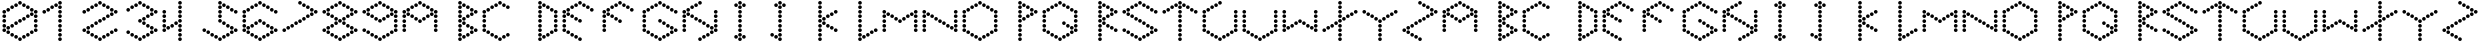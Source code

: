 SplineFontDB: 3.2
FontName: zzz
FullName: zzz
FamilyName: zzz
Weight: Regular
Copyright: Copyright (c) 2022, Jing Qi
UComments: "2022-5-12: Created with FontForge (http://fontforge.org)"
Version: 001.000
ItalicAngle: 0
UnderlinePosition: -102
UnderlineWidth: 51
Ascent: 819
Descent: 205
InvalidEm: 0
LayerCount: 2
Layer: 0 0 "Back" 1
Layer: 1 0 "Fore" 0
XUID: [1021 403 -1045519785 477150]
StyleMap: 0x0000
FSType: 0
OS2Version: 0
OS2_WeightWidthSlopeOnly: 0
OS2_UseTypoMetrics: 1
CreationTime: 1652416395
ModificationTime: 1652419810
OS2TypoAscent: 0
OS2TypoAOffset: 1
OS2TypoDescent: 0
OS2TypoDOffset: 1
OS2TypoLinegap: 92
OS2WinAscent: 0
OS2WinAOffset: 1
OS2WinDescent: 0
OS2WinDOffset: 1
HheadAscent: 0
HheadAOffset: 1
HheadDescent: 0
HheadDOffset: 1
MarkAttachClasses: 1
DEI: 91125
Encoding: ISO8859-1
UnicodeInterp: none
NameList: AGL For New Fonts
DisplaySize: -48
AntiAlias: 1
FitToEm: 0
WinInfo: 46 23 9
BeginPrivate: 0
EndPrivate
BeginChars: 256 62

StartChar: Z
Encoding: 90 90 0
Width: 1024
Flags: HW
LayerCount: 2
Fore
SplineSet
465 772 m 0
 465 798 486 819 512 819 c 0
 538 819 559 798 559 772 c 0
 559 746 538 726 512 726 c 0
 486 726 465 746 465 772 c 0
465 307 m 0
 465 333 486 354 512 354 c 0
 538 354 559 333 559 307 c 0
 559 281 538 260 512 260 c 0
 486 260 465 281 465 307 c 0
465 -158 m 0
 465 -132 486 -111 512 -111 c 0
 538 -111 559 -132 559 -158 c 0
 559 -184 538 -205 512 -205 c 0
 486 -205 465 -184 465 -158 c 0
868 540 m 0
 868 566 889 586 915 586 c 0
 941 586 962 566 962 540 c 0
 962 514 941 493 915 493 c 0
 889 493 868 514 868 540 c 0
767 482 m 0
 767 508 788 528 814 528 c 0
 840 528 861 508 861 482 c 0
 861 456 840 435 814 435 c 0
 788 435 767 456 767 482 c 0
566 365 m 0
 566 391 587 412 613 412 c 0
 639 412 659 391 659 365 c 0
 659 339 639 319 613 319 c 0
 587 319 566 339 566 365 c 0
667 423 m 0
 667 449 687 470 713 470 c 0
 739 470 760 449 760 423 c 0
 760 397 739 377 713 377 c 0
 687 377 667 397 667 423 c 0
365 249 m 0
 365 275 385 296 411 296 c 0
 437 296 458 275 458 249 c 0
 458 223 437 202 411 202 c 0
 385 202 365 223 365 249 c 0
163 133 m 0
 163 159 184 179 210 179 c 0
 236 179 257 159 257 133 c 0
 257 107 236 86 210 86 c 0
 184 86 163 107 163 133 c 0
264 191 m 0
 264 217 285 238 311 238 c 0
 337 238 357 217 357 191 c 0
 357 165 337 144 311 144 c 0
 285 144 264 165 264 191 c 0
62 75 m 0
 62 101 83 121 109 121 c 0
 135 121 156 101 156 75 c 0
 156 49 135 28 109 28 c 0
 83 28 62 49 62 75 c 0
566 714 m 0
 566 740 587 761 613 761 c 0
 639 761 659 740 659 714 c 0
 659 688 639 668 613 668 c 0
 587 668 566 688 566 714 c 0
767 598 m 0
 767 624 788 645 814 645 c 0
 840 645 861 624 861 598 c 0
 861 572 840 551 814 551 c 0
 788 551 767 572 767 598 c 0
667 656 m 0
 667 682 687 703 713 703 c 0
 739 703 760 682 760 656 c 0
 760 630 739 610 713 610 c 0
 687 610 667 630 667 656 c 0
163 16 m 0
 163 42 184 63 210 63 c 0
 236 63 257 42 257 16 c 0
 257 -10 236 -30 210 -30 c 0
 184 -30 163 -10 163 16 c 0
365 -100 m 0
 365 -74 385 -53 411 -53 c 0
 437 -53 458 -74 458 -100 c 0
 458 -126 437 -147 411 -147 c 0
 385 -147 365 -126 365 -100 c 0
264 -42 m 0
 264 -16 285 5 311 5 c 0
 337 5 357 -16 357 -42 c 0
 357 -68 337 -88 311 -88 c 0
 285 -88 264 -68 264 -42 c 0
EndSplineSet
Validated: 1
EndChar

StartChar: Y
Encoding: 89 89 1
Width: 1024
Flags: HW
LayerCount: 2
Fore
SplineSet
465 307 m 0
 465 333 486 354 512 354 c 0
 538 354 559 333 559 307 c 0
 559 281 538 260 512 260 c 0
 486 260 465 281 465 307 c 0
465 191 m 0
 465 217 486 238 512 238 c 0
 538 238 559 217 559 191 c 0
 559 165 538 144 512 144 c 0
 486 144 465 165 465 191 c 0
465 -42 m 0
 465 -16 486 5 512 5 c 0
 538 5 559 -16 559 -42 c 0
 559 -68 538 -88 512 -88 c 0
 486 -88 465 -68 465 -42 c 0
465 75 m 0
 465 101 486 121 512 121 c 0
 538 121 559 101 559 75 c 0
 559 49 538 28 512 28 c 0
 486 28 465 49 465 75 c 0
465 -158 m 0
 465 -132 486 -111 512 -111 c 0
 538 -111 559 -132 559 -158 c 0
 559 -184 538 -205 512 -205 c 0
 486 -205 465 -184 465 -158 c 0
868 540 m 0
 868 566 889 586 915 586 c 0
 941 586 962 566 962 540 c 0
 962 514 941 493 915 493 c 0
 889 493 868 514 868 540 c 0
767 482 m 0
 767 508 788 528 814 528 c 0
 840 528 861 508 861 482 c 0
 861 456 840 435 814 435 c 0
 788 435 767 456 767 482 c 0
566 365 m 0
 566 391 587 412 613 412 c 0
 639 412 659 391 659 365 c 0
 659 339 639 319 613 319 c 0
 587 319 566 339 566 365 c 0
667 423 m 0
 667 449 687 470 713 470 c 0
 739 470 760 449 760 423 c 0
 760 397 739 377 713 377 c 0
 687 377 667 397 667 423 c 0
62 540 m 0
 62 566 83 586 109 586 c 0
 135 586 156 566 156 540 c 0
 156 514 135 493 109 493 c 0
 83 493 62 514 62 540 c 0
163 482 m 0
 163 508 184 528 210 528 c 0
 236 528 257 508 257 482 c 0
 257 456 236 435 210 435 c 0
 184 435 163 456 163 482 c 0
365 365 m 0
 365 391 385 412 411 412 c 0
 437 412 458 391 458 365 c 0
 458 339 437 319 411 319 c 0
 385 319 365 339 365 365 c 0
264 423 m 0
 264 449 285 470 311 470 c 0
 337 470 357 449 357 423 c 0
 357 397 337 377 311 377 c 0
 285 377 264 397 264 423 c 0
EndSplineSet
Validated: 1
EndChar

StartChar: X
Encoding: 88 88 2
Width: 1024
Flags: HW
LayerCount: 2
Fore
SplineSet
465 772 m 0
 465 798 486 819 512 819 c 0
 538 819 559 798 559 772 c 0
 559 746 538 726 512 726 c 0
 486 726 465 746 465 772 c 0
465 656 m 0
 465 682 486 703 512 703 c 0
 538 703 559 682 559 656 c 0
 559 630 538 610 512 610 c 0
 486 610 465 630 465 656 c 0
465 423 m 0
 465 449 486 470 512 470 c 0
 538 470 559 449 559 423 c 0
 559 397 538 377 512 377 c 0
 486 377 465 397 465 423 c 0
465 540 m 0
 465 566 486 586 512 586 c 0
 538 586 559 566 559 540 c 0
 559 514 538 493 512 493 c 0
 486 493 465 514 465 540 c 0
465 307 m 0
 465 333 486 354 512 354 c 0
 538 354 559 333 559 307 c 0
 559 281 538 260 512 260 c 0
 486 260 465 281 465 307 c 0
465 191 m 0
 465 217 486 238 512 238 c 0
 538 238 559 217 559 191 c 0
 559 165 538 144 512 144 c 0
 486 144 465 165 465 191 c 0
465 -42 m 0
 465 -16 486 5 512 5 c 0
 538 5 559 -16 559 -42 c 0
 559 -68 538 -88 512 -88 c 0
 486 -88 465 -68 465 -42 c 0
465 75 m 0
 465 101 486 121 512 121 c 0
 538 121 559 101 559 75 c 0
 559 49 538 28 512 28 c 0
 486 28 465 49 465 75 c 0
465 -158 m 0
 465 -132 486 -111 512 -111 c 0
 538 -111 559 -132 559 -158 c 0
 559 -184 538 -205 512 -205 c 0
 486 -205 465 -184 465 -158 c 0
868 540 m 0
 868 566 889 586 915 586 c 0
 941 586 962 566 962 540 c 0
 962 514 941 493 915 493 c 0
 889 493 868 514 868 540 c 0
767 482 m 0
 767 508 788 528 814 528 c 0
 840 528 861 508 861 482 c 0
 861 456 840 435 814 435 c 0
 788 435 767 456 767 482 c 0
566 365 m 0
 566 391 587 412 613 412 c 0
 639 412 659 391 659 365 c 0
 659 339 639 319 613 319 c 0
 587 319 566 339 566 365 c 0
667 423 m 0
 667 449 687 470 713 470 c 0
 739 470 760 449 760 423 c 0
 760 397 739 377 713 377 c 0
 687 377 667 397 667 423 c 0
365 249 m 0
 365 275 385 296 411 296 c 0
 437 296 458 275 458 249 c 0
 458 223 437 202 411 202 c 0
 385 202 365 223 365 249 c 0
163 133 m 0
 163 159 184 179 210 179 c 0
 236 179 257 159 257 133 c 0
 257 107 236 86 210 86 c 0
 184 86 163 107 163 133 c 0
264 191 m 0
 264 217 285 238 311 238 c 0
 337 238 357 217 357 191 c 0
 357 165 337 144 311 144 c 0
 285 144 264 165 264 191 c 0
62 75 m 0
 62 101 83 121 109 121 c 0
 135 121 156 101 156 75 c 0
 156 49 135 28 109 28 c 0
 83 28 62 49 62 75 c 0
EndSplineSet
Validated: 1
EndChar

StartChar: W
Encoding: 87 87 3
Width: 1024
Flags: HW
LayerCount: 2
Fore
SplineSet
465 307 m 0
 465 333 486 354 512 354 c 0
 538 354 559 333 559 307 c 0
 559 281 538 260 512 260 c 0
 486 260 465 281 465 307 c 0
868 540 m 0
 868 566 889 586 915 586 c 0
 941 586 962 566 962 540 c 0
 962 514 941 493 915 493 c 0
 889 493 868 514 868 540 c 0
365 249 m 0
 365 275 385 296 411 296 c 0
 437 296 458 275 458 249 c 0
 458 223 437 202 411 202 c 0
 385 202 365 223 365 249 c 0
163 133 m 0
 163 159 184 179 210 179 c 0
 236 179 257 159 257 133 c 0
 257 107 236 86 210 86 c 0
 184 86 163 107 163 133 c 0
264 191 m 0
 264 217 285 238 311 238 c 0
 337 238 357 217 357 191 c 0
 357 165 337 144 311 144 c 0
 285 144 264 165 264 191 c 0
62 75 m 0
 62 101 83 121 109 121 c 0
 135 121 156 101 156 75 c 0
 156 49 135 28 109 28 c 0
 83 28 62 49 62 75 c 0
62 540 m 0
 62 566 83 586 109 586 c 0
 135 586 156 566 156 540 c 0
 156 514 135 493 109 493 c 0
 83 493 62 514 62 540 c 0
566 249 m 0
 566 275 587 296 613 296 c 0
 639 296 659 275 659 249 c 0
 659 223 639 202 613 202 c 0
 587 202 566 223 566 249 c 0
767 133 m 0
 767 159 788 179 814 179 c 0
 840 179 861 159 861 133 c 0
 861 107 840 86 814 86 c 0
 788 86 767 107 767 133 c 0
667 191 m 0
 667 217 687 238 713 238 c 0
 739 238 760 217 760 191 c 0
 760 165 739 144 713 144 c 0
 687 144 667 165 667 191 c 0
868 75 m 0
 868 101 889 121 915 121 c 0
 941 121 962 101 962 75 c 0
 962 49 941 28 915 28 c 0
 889 28 868 49 868 75 c 0
62 423 m 0
 62 449 83 470 109 470 c 0
 135 470 156 449 156 423 c 0
 156 397 135 377 109 377 c 0
 83 377 62 397 62 423 c 0
62 191 m 0
 62 217 83 238 109 238 c 0
 135 238 156 217 156 191 c 0
 156 165 135 144 109 144 c 0
 83 144 62 165 62 191 c 0
62 307 m 0
 62 333 83 354 109 354 c 0
 135 354 156 333 156 307 c 0
 156 281 135 260 109 260 c 0
 83 260 62 281 62 307 c 0
868 423 m 0
 868 449 889 470 915 470 c 0
 941 470 962 449 962 423 c 0
 962 397 941 377 915 377 c 0
 889 377 868 397 868 423 c 0
868 191 m 0
 868 217 889 238 915 238 c 0
 941 238 962 217 962 191 c 0
 962 165 941 144 915 144 c 0
 889 144 868 165 868 191 c 0
868 307 m 0
 868 333 889 354 915 354 c 0
 941 354 962 333 962 307 c 0
 962 281 941 260 915 260 c 0
 889 260 868 281 868 307 c 0
EndSplineSet
Validated: 1
EndChar

StartChar: V
Encoding: 86 86 4
Width: 1024
Flags: HW
LayerCount: 2
Fore
SplineSet
465 -158 m 0
 465 -132 486 -111 512 -111 c 0
 538 -111 559 -132 559 -158 c 0
 559 -184 538 -205 512 -205 c 0
 486 -205 465 -184 465 -158 c 0
868 540 m 0
 868 566 889 586 915 586 c 0
 941 586 962 566 962 540 c 0
 962 514 941 493 915 493 c 0
 889 493 868 514 868 540 c 0
62 75 m 0
 62 101 83 121 109 121 c 0
 135 121 156 101 156 75 c 0
 156 49 135 28 109 28 c 0
 83 28 62 49 62 75 c 0
62 540 m 0
 62 566 83 586 109 586 c 0
 135 586 156 566 156 540 c 0
 156 514 135 493 109 493 c 0
 83 493 62 514 62 540 c 0
868 75 m 0
 868 101 889 121 915 121 c 0
 941 121 962 101 962 75 c 0
 962 49 941 28 915 28 c 0
 889 28 868 49 868 75 c 0
163 16 m 0
 163 42 184 63 210 63 c 0
 236 63 257 42 257 16 c 0
 257 -10 236 -30 210 -30 c 0
 184 -30 163 -10 163 16 c 0
365 -100 m 0
 365 -74 385 -53 411 -53 c 0
 437 -53 458 -74 458 -100 c 0
 458 -126 437 -147 411 -147 c 0
 385 -147 365 -126 365 -100 c 0
264 -42 m 0
 264 -16 285 5 311 5 c 0
 337 5 357 -16 357 -42 c 0
 357 -68 337 -88 311 -88 c 0
 285 -88 264 -68 264 -42 c 0
767 16 m 0
 767 42 788 63 814 63 c 0
 840 63 861 42 861 16 c 0
 861 -10 840 -30 814 -30 c 0
 788 -30 767 -10 767 16 c 0
566 -100 m 0
 566 -74 587 -53 613 -53 c 0
 639 -53 659 -74 659 -100 c 0
 659 -126 639 -147 613 -147 c 0
 587 -147 566 -126 566 -100 c 0
667 -42 m 0
 667 -16 687 5 713 5 c 0
 739 5 760 -16 760 -42 c 0
 760 -68 739 -88 713 -88 c 0
 687 -88 667 -68 667 -42 c 0
62 423 m 0
 62 449 83 470 109 470 c 0
 135 470 156 449 156 423 c 0
 156 397 135 377 109 377 c 0
 83 377 62 397 62 423 c 0
62 191 m 0
 62 217 83 238 109 238 c 0
 135 238 156 217 156 191 c 0
 156 165 135 144 109 144 c 0
 83 144 62 165 62 191 c 0
62 307 m 0
 62 333 83 354 109 354 c 0
 135 354 156 333 156 307 c 0
 156 281 135 260 109 260 c 0
 83 260 62 281 62 307 c 0
868 423 m 0
 868 449 889 470 915 470 c 0
 941 470 962 449 962 423 c 0
 962 397 941 377 915 377 c 0
 889 377 868 397 868 423 c 0
868 191 m 0
 868 217 889 238 915 238 c 0
 941 238 962 217 962 191 c 0
 962 165 941 144 915 144 c 0
 889 144 868 165 868 191 c 0
868 307 m 0
 868 333 889 354 915 354 c 0
 941 354 962 333 962 307 c 0
 962 281 941 260 915 260 c 0
 889 260 868 281 868 307 c 0
EndSplineSet
Validated: 1
EndChar

StartChar: U
Encoding: 85 85 5
Width: 1024
Flags: HW
LayerCount: 2
Fore
SplineSet
465 772 m 0
 465 798 486 819 512 819 c 0
 538 819 559 798 559 772 c 0
 559 746 538 726 512 726 c 0
 486 726 465 746 465 772 c 0
465 -158 m 0
 465 -132 486 -111 512 -111 c 0
 538 -111 559 -132 559 -158 c 0
 559 -184 538 -205 512 -205 c 0
 486 -205 465 -184 465 -158 c 0
868 540 m 0
 868 566 889 586 915 586 c 0
 941 586 962 566 962 540 c 0
 962 514 941 493 915 493 c 0
 889 493 868 514 868 540 c 0
62 75 m 0
 62 101 83 121 109 121 c 0
 135 121 156 101 156 75 c 0
 156 49 135 28 109 28 c 0
 83 28 62 49 62 75 c 0
62 540 m 0
 62 566 83 586 109 586 c 0
 135 586 156 566 156 540 c 0
 156 514 135 493 109 493 c 0
 83 493 62 514 62 540 c 0
868 75 m 0
 868 101 889 121 915 121 c 0
 941 121 962 101 962 75 c 0
 962 49 941 28 915 28 c 0
 889 28 868 49 868 75 c 0
163 16 m 0
 163 42 184 63 210 63 c 0
 236 63 257 42 257 16 c 0
 257 -10 236 -30 210 -30 c 0
 184 -30 163 -10 163 16 c 0
365 -100 m 0
 365 -74 385 -53 411 -53 c 0
 437 -53 458 -74 458 -100 c 0
 458 -126 437 -147 411 -147 c 0
 385 -147 365 -126 365 -100 c 0
264 -42 m 0
 264 -16 285 5 311 5 c 0
 337 5 357 -16 357 -42 c 0
 357 -68 337 -88 311 -88 c 0
 285 -88 264 -68 264 -42 c 0
364 714 m 0
 364 740 385 761 411 761 c 0
 437 761 458 740 458 714 c 0
 458 688 437 668 411 668 c 0
 385 668 364 688 364 714 c 0
163 598 m 0
 163 624 183 645 209 645 c 0
 235 645 256 624 256 598 c 0
 256 572 235 551 209 551 c 0
 183 551 163 572 163 598 c 0
264 656 m 0
 264 682 284 703 310 703 c 0
 336 703 357 682 357 656 c 0
 357 630 336 610 310 610 c 0
 284 610 264 630 264 656 c 0
767 16 m 0
 767 42 788 63 814 63 c 0
 840 63 861 42 861 16 c 0
 861 -10 840 -30 814 -30 c 0
 788 -30 767 -10 767 16 c 0
566 -100 m 0
 566 -74 587 -53 613 -53 c 0
 639 -53 659 -74 659 -100 c 0
 659 -126 639 -147 613 -147 c 0
 587 -147 566 -126 566 -100 c 0
667 -42 m 0
 667 -16 687 5 713 5 c 0
 739 5 760 -16 760 -42 c 0
 760 -68 739 -88 713 -88 c 0
 687 -88 667 -68 667 -42 c 0
62 423 m 0
 62 449 83 470 109 470 c 0
 135 470 156 449 156 423 c 0
 156 397 135 377 109 377 c 0
 83 377 62 397 62 423 c 0
62 191 m 0
 62 217 83 238 109 238 c 0
 135 238 156 217 156 191 c 0
 156 165 135 144 109 144 c 0
 83 144 62 165 62 191 c 0
62 307 m 0
 62 333 83 354 109 354 c 0
 135 354 156 333 156 307 c 0
 156 281 135 260 109 260 c 0
 83 260 62 281 62 307 c 0
868 423 m 0
 868 449 889 470 915 470 c 0
 941 470 962 449 962 423 c 0
 962 397 941 377 915 377 c 0
 889 377 868 397 868 423 c 0
868 191 m 0
 868 217 889 238 915 238 c 0
 941 238 962 217 962 191 c 0
 962 165 941 144 915 144 c 0
 889 144 868 165 868 191 c 0
868 307 m 0
 868 333 889 354 915 354 c 0
 941 354 962 333 962 307 c 0
 962 281 941 260 915 260 c 0
 889 260 868 281 868 307 c 0
EndSplineSet
Validated: 1
EndChar

StartChar: T
Encoding: 84 84 6
Width: 1024
Flags: HW
LayerCount: 2
Fore
SplineSet
465 772 m 0
 465 798 486 819 512 819 c 0
 538 819 559 798 559 772 c 0
 559 746 538 726 512 726 c 0
 486 726 465 746 465 772 c 0
465 656 m 0
 465 682 486 703 512 703 c 0
 538 703 559 682 559 656 c 0
 559 630 538 610 512 610 c 0
 486 610 465 630 465 656 c 0
465 423 m 0
 465 449 486 470 512 470 c 0
 538 470 559 449 559 423 c 0
 559 397 538 377 512 377 c 0
 486 377 465 397 465 423 c 0
465 540 m 0
 465 566 486 586 512 586 c 0
 538 586 559 566 559 540 c 0
 559 514 538 493 512 493 c 0
 486 493 465 514 465 540 c 0
465 307 m 0
 465 333 486 354 512 354 c 0
 538 354 559 333 559 307 c 0
 559 281 538 260 512 260 c 0
 486 260 465 281 465 307 c 0
465 191 m 0
 465 217 486 238 512 238 c 0
 538 238 559 217 559 191 c 0
 559 165 538 144 512 144 c 0
 486 144 465 165 465 191 c 0
465 -42 m 0
 465 -16 486 5 512 5 c 0
 538 5 559 -16 559 -42 c 0
 559 -68 538 -88 512 -88 c 0
 486 -88 465 -68 465 -42 c 0
465 75 m 0
 465 101 486 121 512 121 c 0
 538 121 559 101 559 75 c 0
 559 49 538 28 512 28 c 0
 486 28 465 49 465 75 c 0
465 -158 m 0
 465 -132 486 -111 512 -111 c 0
 538 -111 559 -132 559 -158 c 0
 559 -184 538 -205 512 -205 c 0
 486 -205 465 -184 465 -158 c 0
868 540 m 0
 868 566 889 586 915 586 c 0
 941 586 962 566 962 540 c 0
 962 514 941 493 915 493 c 0
 889 493 868 514 868 540 c 0
62 540 m 0
 62 566 83 586 109 586 c 0
 135 586 156 566 156 540 c 0
 156 514 135 493 109 493 c 0
 83 493 62 514 62 540 c 0
566 714 m 0
 566 740 587 761 613 761 c 0
 639 761 659 740 659 714 c 0
 659 688 639 668 613 668 c 0
 587 668 566 688 566 714 c 0
767 598 m 0
 767 624 788 645 814 645 c 0
 840 645 861 624 861 598 c 0
 861 572 840 551 814 551 c 0
 788 551 767 572 767 598 c 0
667 656 m 0
 667 682 687 703 713 703 c 0
 739 703 760 682 760 656 c 0
 760 630 739 610 713 610 c 0
 687 610 667 630 667 656 c 0
364 714 m 0
 364 740 385 761 411 761 c 0
 437 761 458 740 458 714 c 0
 458 688 437 668 411 668 c 0
 385 668 364 688 364 714 c 0
163 598 m 0
 163 624 183 645 209 645 c 0
 235 645 256 624 256 598 c 0
 256 572 235 551 209 551 c 0
 183 551 163 572 163 598 c 0
264 656 m 0
 264 682 284 703 310 703 c 0
 336 703 357 682 357 656 c 0
 357 630 336 610 310 610 c 0
 284 610 264 630 264 656 c 0
EndSplineSet
Validated: 1
EndChar

StartChar: S
Encoding: 83 83 7
Width: 1024
Flags: HW
LayerCount: 2
Fore
SplineSet
465 772 m 0
 465 798 486 819 512 819 c 0
 538 819 559 798 559 772 c 0
 559 746 538 726 512 726 c 0
 486 726 465 746 465 772 c 0
465 307 m 0
 465 333 486 354 512 354 c 0
 538 354 559 333 559 307 c 0
 559 281 538 260 512 260 c 0
 486 260 465 281 465 307 c 0
465 -158 m 0
 465 -132 486 -111 512 -111 c 0
 538 -111 559 -132 559 -158 c 0
 559 -184 538 -205 512 -205 c 0
 486 -205 465 -184 465 -158 c 0
868 540 m 0
 868 566 889 586 915 586 c 0
 941 586 962 566 962 540 c 0
 962 514 941 493 915 493 c 0
 889 493 868 514 868 540 c 0
62 75 m 0
 62 101 83 121 109 121 c 0
 135 121 156 101 156 75 c 0
 156 49 135 28 109 28 c 0
 83 28 62 49 62 75 c 0
62 540 m 0
 62 566 83 586 109 586 c 0
 135 586 156 566 156 540 c 0
 156 514 135 493 109 493 c 0
 83 493 62 514 62 540 c 0
163 482 m 0
 163 508 184 528 210 528 c 0
 236 528 257 508 257 482 c 0
 257 456 236 435 210 435 c 0
 184 435 163 456 163 482 c 0
365 365 m 0
 365 391 385 412 411 412 c 0
 437 412 458 391 458 365 c 0
 458 339 437 319 411 319 c 0
 385 319 365 339 365 365 c 0
264 423 m 0
 264 449 285 470 311 470 c 0
 337 470 357 449 357 423 c 0
 357 397 337 377 311 377 c 0
 285 377 264 397 264 423 c 0
566 249 m 0
 566 275 587 296 613 296 c 0
 639 296 659 275 659 249 c 0
 659 223 639 202 613 202 c 0
 587 202 566 223 566 249 c 0
767 133 m 0
 767 159 788 179 814 179 c 0
 840 179 861 159 861 133 c 0
 861 107 840 86 814 86 c 0
 788 86 767 107 767 133 c 0
667 191 m 0
 667 217 687 238 713 238 c 0
 739 238 760 217 760 191 c 0
 760 165 739 144 713 144 c 0
 687 144 667 165 667 191 c 0
868 75 m 0
 868 101 889 121 915 121 c 0
 941 121 962 101 962 75 c 0
 962 49 941 28 915 28 c 0
 889 28 868 49 868 75 c 0
566 714 m 0
 566 740 587 761 613 761 c 0
 639 761 659 740 659 714 c 0
 659 688 639 668 613 668 c 0
 587 668 566 688 566 714 c 0
767 598 m 0
 767 624 788 645 814 645 c 0
 840 645 861 624 861 598 c 0
 861 572 840 551 814 551 c 0
 788 551 767 572 767 598 c 0
667 656 m 0
 667 682 687 703 713 703 c 0
 739 703 760 682 760 656 c 0
 760 630 739 610 713 610 c 0
 687 610 667 630 667 656 c 0
163 16 m 0
 163 42 184 63 210 63 c 0
 236 63 257 42 257 16 c 0
 257 -10 236 -30 210 -30 c 0
 184 -30 163 -10 163 16 c 0
365 -100 m 0
 365 -74 385 -53 411 -53 c 0
 437 -53 458 -74 458 -100 c 0
 458 -126 437 -147 411 -147 c 0
 385 -147 365 -126 365 -100 c 0
264 -42 m 0
 264 -16 285 5 311 5 c 0
 337 5 357 -16 357 -42 c 0
 357 -68 337 -88 311 -88 c 0
 285 -88 264 -68 264 -42 c 0
364 714 m 0
 364 740 385 761 411 761 c 0
 437 761 458 740 458 714 c 0
 458 688 437 668 411 668 c 0
 385 668 364 688 364 714 c 0
163 598 m 0
 163 624 183 645 209 645 c 0
 235 645 256 624 256 598 c 0
 256 572 235 551 209 551 c 0
 183 551 163 572 163 598 c 0
264 656 m 0
 264 682 284 703 310 703 c 0
 336 703 357 682 357 656 c 0
 357 630 336 610 310 610 c 0
 284 610 264 630 264 656 c 0
767 16 m 0
 767 42 788 63 814 63 c 0
 840 63 861 42 861 16 c 0
 861 -10 840 -30 814 -30 c 0
 788 -30 767 -10 767 16 c 0
566 -100 m 0
 566 -74 587 -53 613 -53 c 0
 639 -53 659 -74 659 -100 c 0
 659 -126 639 -147 613 -147 c 0
 587 -147 566 -126 566 -100 c 0
667 -42 m 0
 667 -16 687 5 713 5 c 0
 739 5 760 -16 760 -42 c 0
 760 -68 739 -88 713 -88 c 0
 687 -88 667 -68 667 -42 c 0
EndSplineSet
Validated: 1
EndChar

StartChar: R
Encoding: 82 82 8
Width: 1024
Flags: HW
LayerCount: 2
Fore
SplineSet
465 772 m 0
 465 798 486 819 512 819 c 0
 538 819 559 798 559 772 c 0
 559 746 538 726 512 726 c 0
 486 726 465 746 465 772 c 0
465 656 m 0
 465 682 486 703 512 703 c 0
 538 703 559 682 559 656 c 0
 559 630 538 610 512 610 c 0
 486 610 465 630 465 656 c 0
465 423 m 0
 465 449 486 470 512 470 c 0
 538 470 559 449 559 423 c 0
 559 397 538 377 512 377 c 0
 486 377 465 397 465 423 c 0
465 540 m 0
 465 566 486 586 512 586 c 0
 538 586 559 566 559 540 c 0
 559 514 538 493 512 493 c 0
 486 493 465 514 465 540 c 0
465 307 m 0
 465 333 486 354 512 354 c 0
 538 354 559 333 559 307 c 0
 559 281 538 260 512 260 c 0
 486 260 465 281 465 307 c 0
465 191 m 0
 465 217 486 238 512 238 c 0
 538 238 559 217 559 191 c 0
 559 165 538 144 512 144 c 0
 486 144 465 165 465 191 c 0
465 -42 m 0
 465 -16 486 5 512 5 c 0
 538 5 559 -16 559 -42 c 0
 559 -68 538 -88 512 -88 c 0
 486 -88 465 -68 465 -42 c 0
465 75 m 0
 465 101 486 121 512 121 c 0
 538 121 559 101 559 75 c 0
 559 49 538 28 512 28 c 0
 486 28 465 49 465 75 c 0
465 -158 m 0
 465 -132 486 -111 512 -111 c 0
 538 -111 559 -132 559 -158 c 0
 559 -184 538 -205 512 -205 c 0
 486 -205 465 -184 465 -158 c 0
868 540 m 0
 868 566 889 586 915 586 c 0
 941 586 962 566 962 540 c 0
 962 514 941 493 915 493 c 0
 889 493 868 514 868 540 c 0
767 482 m 0
 767 508 788 528 814 528 c 0
 840 528 861 508 861 482 c 0
 861 456 840 435 814 435 c 0
 788 435 767 456 767 482 c 0
566 365 m 0
 566 391 587 412 613 412 c 0
 639 412 659 391 659 365 c 0
 659 339 639 319 613 319 c 0
 587 319 566 339 566 365 c 0
667 423 m 0
 667 449 687 470 713 470 c 0
 739 470 760 449 760 423 c 0
 760 397 739 377 713 377 c 0
 687 377 667 397 667 423 c 0
566 249 m 0
 566 275 587 296 613 296 c 0
 639 296 659 275 659 249 c 0
 659 223 639 202 613 202 c 0
 587 202 566 223 566 249 c 0
767 133 m 0
 767 159 788 179 814 179 c 0
 840 179 861 159 861 133 c 0
 861 107 840 86 814 86 c 0
 788 86 767 107 767 133 c 0
667 191 m 0
 667 217 687 238 713 238 c 0
 739 238 760 217 760 191 c 0
 760 165 739 144 713 144 c 0
 687 144 667 165 667 191 c 0
868 75 m 0
 868 101 889 121 915 121 c 0
 941 121 962 101 962 75 c 0
 962 49 941 28 915 28 c 0
 889 28 868 49 868 75 c 0
566 714 m 0
 566 740 587 761 613 761 c 0
 639 761 659 740 659 714 c 0
 659 688 639 668 613 668 c 0
 587 668 566 688 566 714 c 0
767 598 m 0
 767 624 788 645 814 645 c 0
 840 645 861 624 861 598 c 0
 861 572 840 551 814 551 c 0
 788 551 767 572 767 598 c 0
667 656 m 0
 667 682 687 703 713 703 c 0
 739 703 760 682 760 656 c 0
 760 630 739 610 713 610 c 0
 687 610 667 630 667 656 c 0
EndSplineSet
Validated: 1
EndChar

StartChar: Q
Encoding: 81 81 9
Width: 1024
Flags: HW
LayerCount: 2
Fore
SplineSet
465 772 m 0
 465 798 486 819 512 819 c 0
 538 819 559 798 559 772 c 0
 559 746 538 726 512 726 c 0
 486 726 465 746 465 772 c 0
465 -158 m 0
 465 -132 486 -111 512 -111 c 0
 538 -111 559 -132 559 -158 c 0
 559 -184 538 -205 512 -205 c 0
 486 -205 465 -184 465 -158 c 0
868 540 m 0
 868 566 889 586 915 586 c 0
 941 586 962 566 962 540 c 0
 962 514 941 493 915 493 c 0
 889 493 868 514 868 540 c 0
62 75 m 0
 62 101 83 121 109 121 c 0
 135 121 156 101 156 75 c 0
 156 49 135 28 109 28 c 0
 83 28 62 49 62 75 c 0
62 540 m 0
 62 566 83 586 109 586 c 0
 135 586 156 566 156 540 c 0
 156 514 135 493 109 493 c 0
 83 493 62 514 62 540 c 0
566 249 m 0
 566 275 587 296 613 296 c 0
 639 296 659 275 659 249 c 0
 659 223 639 202 613 202 c 0
 587 202 566 223 566 249 c 0
767 133 m 0
 767 159 788 179 814 179 c 0
 840 179 861 159 861 133 c 0
 861 107 840 86 814 86 c 0
 788 86 767 107 767 133 c 0
667 191 m 0
 667 217 687 238 713 238 c 0
 739 238 760 217 760 191 c 0
 760 165 739 144 713 144 c 0
 687 144 667 165 667 191 c 0
868 75 m 0
 868 101 889 121 915 121 c 0
 941 121 962 101 962 75 c 0
 962 49 941 28 915 28 c 0
 889 28 868 49 868 75 c 0
566 714 m 0
 566 740 587 761 613 761 c 0
 639 761 659 740 659 714 c 0
 659 688 639 668 613 668 c 0
 587 668 566 688 566 714 c 0
767 598 m 0
 767 624 788 645 814 645 c 0
 840 645 861 624 861 598 c 0
 861 572 840 551 814 551 c 0
 788 551 767 572 767 598 c 0
667 656 m 0
 667 682 687 703 713 703 c 0
 739 703 760 682 760 656 c 0
 760 630 739 610 713 610 c 0
 687 610 667 630 667 656 c 0
163 16 m 0
 163 42 184 63 210 63 c 0
 236 63 257 42 257 16 c 0
 257 -10 236 -30 210 -30 c 0
 184 -30 163 -10 163 16 c 0
365 -100 m 0
 365 -74 385 -53 411 -53 c 0
 437 -53 458 -74 458 -100 c 0
 458 -126 437 -147 411 -147 c 0
 385 -147 365 -126 365 -100 c 0
264 -42 m 0
 264 -16 285 5 311 5 c 0
 337 5 357 -16 357 -42 c 0
 357 -68 337 -88 311 -88 c 0
 285 -88 264 -68 264 -42 c 0
364 714 m 0
 364 740 385 761 411 761 c 0
 437 761 458 740 458 714 c 0
 458 688 437 668 411 668 c 0
 385 668 364 688 364 714 c 0
163 598 m 0
 163 624 183 645 209 645 c 0
 235 645 256 624 256 598 c 0
 256 572 235 551 209 551 c 0
 183 551 163 572 163 598 c 0
264 656 m 0
 264 682 284 703 310 703 c 0
 336 703 357 682 357 656 c 0
 357 630 336 610 310 610 c 0
 284 610 264 630 264 656 c 0
767 16 m 0
 767 42 788 63 814 63 c 0
 840 63 861 42 861 16 c 0
 861 -10 840 -30 814 -30 c 0
 788 -30 767 -10 767 16 c 0
566 -100 m 0
 566 -74 587 -53 613 -53 c 0
 639 -53 659 -74 659 -100 c 0
 659 -126 639 -147 613 -147 c 0
 587 -147 566 -126 566 -100 c 0
667 -42 m 0
 667 -16 687 5 713 5 c 0
 739 5 760 -16 760 -42 c 0
 760 -68 739 -88 713 -88 c 0
 687 -88 667 -68 667 -42 c 0
62 423 m 0
 62 449 83 470 109 470 c 0
 135 470 156 449 156 423 c 0
 156 397 135 377 109 377 c 0
 83 377 62 397 62 423 c 0
62 191 m 0
 62 217 83 238 109 238 c 0
 135 238 156 217 156 191 c 0
 156 165 135 144 109 144 c 0
 83 144 62 165 62 191 c 0
62 307 m 0
 62 333 83 354 109 354 c 0
 135 354 156 333 156 307 c 0
 156 281 135 260 109 260 c 0
 83 260 62 281 62 307 c 0
868 423 m 0
 868 449 889 470 915 470 c 0
 941 470 962 449 962 423 c 0
 962 397 941 377 915 377 c 0
 889 377 868 397 868 423 c 0
868 191 m 0
 868 217 889 238 915 238 c 0
 941 238 962 217 962 191 c 0
 962 165 941 144 915 144 c 0
 889 144 868 165 868 191 c 0
868 307 m 0
 868 333 889 354 915 354 c 0
 941 354 962 333 962 307 c 0
 962 281 941 260 915 260 c 0
 889 260 868 281 868 307 c 0
EndSplineSet
Validated: 1
EndChar

StartChar: E
Encoding: 69 69 10
Width: 1024
Flags: HW
LayerCount: 2
Fore
SplineSet
465 772 m 0
 465 798 486 819 512 819 c 0
 538 819 559 798 559 772 c 0
 559 746 538 726 512 726 c 0
 486 726 465 746 465 772 c 0
465 307 m 0
 465 333 486 354 512 354 c 0
 538 354 559 333 559 307 c 0
 559 281 538 260 512 260 c 0
 486 260 465 281 465 307 c 0
465 -158 m 0
 465 -132 486 -111 512 -111 c 0
 538 -111 559 -132 559 -158 c 0
 559 -184 538 -205 512 -205 c 0
 486 -205 465 -184 465 -158 c 0
62 75 m 0
 62 101 83 121 109 121 c 0
 135 121 156 101 156 75 c 0
 156 49 135 28 109 28 c 0
 83 28 62 49 62 75 c 0
62 540 m 0
 62 566 83 586 109 586 c 0
 135 586 156 566 156 540 c 0
 156 514 135 493 109 493 c 0
 83 493 62 514 62 540 c 0
163 482 m 0
 163 508 184 528 210 528 c 0
 236 528 257 508 257 482 c 0
 257 456 236 435 210 435 c 0
 184 435 163 456 163 482 c 0
365 365 m 0
 365 391 385 412 411 412 c 0
 437 412 458 391 458 365 c 0
 458 339 437 319 411 319 c 0
 385 319 365 339 365 365 c 0
264 423 m 0
 264 449 285 470 311 470 c 0
 337 470 357 449 357 423 c 0
 357 397 337 377 311 377 c 0
 285 377 264 397 264 423 c 0
566 714 m 0
 566 740 587 761 613 761 c 0
 639 761 659 740 659 714 c 0
 659 688 639 668 613 668 c 0
 587 668 566 688 566 714 c 0
767 598 m 0
 767 624 788 645 814 645 c 0
 840 645 861 624 861 598 c 0
 861 572 840 551 814 551 c 0
 788 551 767 572 767 598 c 0
667 656 m 0
 667 682 687 703 713 703 c 0
 739 703 760 682 760 656 c 0
 760 630 739 610 713 610 c 0
 687 610 667 630 667 656 c 0
163 16 m 0
 163 42 184 63 210 63 c 0
 236 63 257 42 257 16 c 0
 257 -10 236 -30 210 -30 c 0
 184 -30 163 -10 163 16 c 0
365 -100 m 0
 365 -74 385 -53 411 -53 c 0
 437 -53 458 -74 458 -100 c 0
 458 -126 437 -147 411 -147 c 0
 385 -147 365 -126 365 -100 c 0
264 -42 m 0
 264 -16 285 5 311 5 c 0
 337 5 357 -16 357 -42 c 0
 357 -68 337 -88 311 -88 c 0
 285 -88 264 -68 264 -42 c 0
364 714 m 0
 364 740 385 761 411 761 c 0
 437 761 458 740 458 714 c 0
 458 688 437 668 411 668 c 0
 385 668 364 688 364 714 c 0
163 598 m 0
 163 624 183 645 209 645 c 0
 235 645 256 624 256 598 c 0
 256 572 235 551 209 551 c 0
 183 551 163 572 163 598 c 0
264 656 m 0
 264 682 284 703 310 703 c 0
 336 703 357 682 357 656 c 0
 357 630 336 610 310 610 c 0
 284 610 264 630 264 656 c 0
62 423 m 0
 62 449 83 470 109 470 c 0
 135 470 156 449 156 423 c 0
 156 397 135 377 109 377 c 0
 83 377 62 397 62 423 c 0
62 191 m 0
 62 217 83 238 109 238 c 0
 135 238 156 217 156 191 c 0
 156 165 135 144 109 144 c 0
 83 144 62 165 62 191 c 0
62 307 m 0
 62 333 83 354 109 354 c 0
 135 354 156 333 156 307 c 0
 156 281 135 260 109 260 c 0
 83 260 62 281 62 307 c 0
EndSplineSet
Validated: 1
EndChar

StartChar: e
Encoding: 101 101 11
Width: 1024
Flags: HW
LayerCount: 2
Fore
SplineSet
465 772 m 0
 465 798 486 819 512 819 c 0
 538 819 559 798 559 772 c 0
 559 746 538 726 512 726 c 0
 486 726 465 746 465 772 c 0
465 307 m 0
 465 333 486 354 512 354 c 0
 538 354 559 333 559 307 c 0
 559 281 538 260 512 260 c 0
 486 260 465 281 465 307 c 0
465 -158 m 0
 465 -132 486 -111 512 -111 c 0
 538 -111 559 -132 559 -158 c 0
 559 -184 538 -205 512 -205 c 0
 486 -205 465 -184 465 -158 c 0
62 75 m 0
 62 101 83 121 109 121 c 0
 135 121 156 101 156 75 c 0
 156 49 135 28 109 28 c 0
 83 28 62 49 62 75 c 0
62 540 m 0
 62 566 83 586 109 586 c 0
 135 586 156 566 156 540 c 0
 156 514 135 493 109 493 c 0
 83 493 62 514 62 540 c 0
163 482 m 0
 163 508 184 528 210 528 c 0
 236 528 257 508 257 482 c 0
 257 456 236 435 210 435 c 0
 184 435 163 456 163 482 c 0
365 365 m 0
 365 391 385 412 411 412 c 0
 437 412 458 391 458 365 c 0
 458 339 437 319 411 319 c 0
 385 319 365 339 365 365 c 0
264 423 m 0
 264 449 285 470 311 470 c 0
 337 470 357 449 357 423 c 0
 357 397 337 377 311 377 c 0
 285 377 264 397 264 423 c 0
566 714 m 0
 566 740 587 761 613 761 c 0
 639 761 659 740 659 714 c 0
 659 688 639 668 613 668 c 0
 587 668 566 688 566 714 c 0
767 598 m 0
 767 624 788 645 814 645 c 0
 840 645 861 624 861 598 c 0
 861 572 840 551 814 551 c 0
 788 551 767 572 767 598 c 0
667 656 m 0
 667 682 687 703 713 703 c 0
 739 703 760 682 760 656 c 0
 760 630 739 610 713 610 c 0
 687 610 667 630 667 656 c 0
163 16 m 0
 163 42 184 63 210 63 c 0
 236 63 257 42 257 16 c 0
 257 -10 236 -30 210 -30 c 0
 184 -30 163 -10 163 16 c 0
365 -100 m 0
 365 -74 385 -53 411 -53 c 0
 437 -53 458 -74 458 -100 c 0
 458 -126 437 -147 411 -147 c 0
 385 -147 365 -126 365 -100 c 0
264 -42 m 0
 264 -16 285 5 311 5 c 0
 337 5 357 -16 357 -42 c 0
 357 -68 337 -88 311 -88 c 0
 285 -88 264 -68 264 -42 c 0
364 714 m 0
 364 740 385 761 411 761 c 0
 437 761 458 740 458 714 c 0
 458 688 437 668 411 668 c 0
 385 668 364 688 364 714 c 0
163 598 m 0
 163 624 183 645 209 645 c 0
 235 645 256 624 256 598 c 0
 256 572 235 551 209 551 c 0
 183 551 163 572 163 598 c 0
264 656 m 0
 264 682 284 703 310 703 c 0
 336 703 357 682 357 656 c 0
 357 630 336 610 310 610 c 0
 284 610 264 630 264 656 c 0
62 423 m 0
 62 449 83 470 109 470 c 0
 135 470 156 449 156 423 c 0
 156 397 135 377 109 377 c 0
 83 377 62 397 62 423 c 0
62 191 m 0
 62 217 83 238 109 238 c 0
 135 238 156 217 156 191 c 0
 156 165 135 144 109 144 c 0
 83 144 62 165 62 191 c 0
62 307 m 0
 62 333 83 354 109 354 c 0
 135 354 156 333 156 307 c 0
 156 281 135 260 109 260 c 0
 83 260 62 281 62 307 c 0
EndSplineSet
Validated: 1
EndChar

StartChar: P
Encoding: 80 80 12
Width: 1024
Flags: HW
LayerCount: 2
Fore
SplineSet
465 772 m 0
 465 798 486 819 512 819 c 0
 538 819 559 798 559 772 c 0
 559 746 538 726 512 726 c 0
 486 726 465 746 465 772 c 0
465 656 m 0
 465 682 486 703 512 703 c 0
 538 703 559 682 559 656 c 0
 559 630 538 610 512 610 c 0
 486 610 465 630 465 656 c 0
465 423 m 0
 465 449 486 470 512 470 c 0
 538 470 559 449 559 423 c 0
 559 397 538 377 512 377 c 0
 486 377 465 397 465 423 c 0
465 540 m 0
 465 566 486 586 512 586 c 0
 538 586 559 566 559 540 c 0
 559 514 538 493 512 493 c 0
 486 493 465 514 465 540 c 0
465 307 m 0
 465 333 486 354 512 354 c 0
 538 354 559 333 559 307 c 0
 559 281 538 260 512 260 c 0
 486 260 465 281 465 307 c 0
465 191 m 0
 465 217 486 238 512 238 c 0
 538 238 559 217 559 191 c 0
 559 165 538 144 512 144 c 0
 486 144 465 165 465 191 c 0
465 -42 m 0
 465 -16 486 5 512 5 c 0
 538 5 559 -16 559 -42 c 0
 559 -68 538 -88 512 -88 c 0
 486 -88 465 -68 465 -42 c 0
465 75 m 0
 465 101 486 121 512 121 c 0
 538 121 559 101 559 75 c 0
 559 49 538 28 512 28 c 0
 486 28 465 49 465 75 c 0
465 -158 m 0
 465 -132 486 -111 512 -111 c 0
 538 -111 559 -132 559 -158 c 0
 559 -184 538 -205 512 -205 c 0
 486 -205 465 -184 465 -158 c 0
868 540 m 0
 868 566 889 586 915 586 c 0
 941 586 962 566 962 540 c 0
 962 514 941 493 915 493 c 0
 889 493 868 514 868 540 c 0
767 482 m 0
 767 508 788 528 814 528 c 0
 840 528 861 508 861 482 c 0
 861 456 840 435 814 435 c 0
 788 435 767 456 767 482 c 0
566 365 m 0
 566 391 587 412 613 412 c 0
 639 412 659 391 659 365 c 0
 659 339 639 319 613 319 c 0
 587 319 566 339 566 365 c 0
667 423 m 0
 667 449 687 470 713 470 c 0
 739 470 760 449 760 423 c 0
 760 397 739 377 713 377 c 0
 687 377 667 397 667 423 c 0
566 714 m 0
 566 740 587 761 613 761 c 0
 639 761 659 740 659 714 c 0
 659 688 639 668 613 668 c 0
 587 668 566 688 566 714 c 0
767 598 m 0
 767 624 788 645 814 645 c 0
 840 645 861 624 861 598 c 0
 861 572 840 551 814 551 c 0
 788 551 767 572 767 598 c 0
667 656 m 0
 667 682 687 703 713 703 c 0
 739 703 760 682 760 656 c 0
 760 630 739 610 713 610 c 0
 687 610 667 630 667 656 c 0
EndSplineSet
Validated: 1
EndChar

StartChar: O
Encoding: 79 79 13
Width: 1024
Flags: HW
LayerCount: 2
Fore
SplineSet
465 772 m 0
 465 798 486 819 512 819 c 0
 538 819 559 798 559 772 c 0
 559 746 538 726 512 726 c 0
 486 726 465 746 465 772 c 0
465 -158 m 0
 465 -132 486 -111 512 -111 c 0
 538 -111 559 -132 559 -158 c 0
 559 -184 538 -205 512 -205 c 0
 486 -205 465 -184 465 -158 c 0
868 540 m 0
 868 566 889 586 915 586 c 0
 941 586 962 566 962 540 c 0
 962 514 941 493 915 493 c 0
 889 493 868 514 868 540 c 0
62 75 m 0
 62 101 83 121 109 121 c 0
 135 121 156 101 156 75 c 0
 156 49 135 28 109 28 c 0
 83 28 62 49 62 75 c 0
62 540 m 0
 62 566 83 586 109 586 c 0
 135 586 156 566 156 540 c 0
 156 514 135 493 109 493 c 0
 83 493 62 514 62 540 c 0
868 75 m 0
 868 101 889 121 915 121 c 0
 941 121 962 101 962 75 c 0
 962 49 941 28 915 28 c 0
 889 28 868 49 868 75 c 0
566 714 m 0
 566 740 587 761 613 761 c 0
 639 761 659 740 659 714 c 0
 659 688 639 668 613 668 c 0
 587 668 566 688 566 714 c 0
767 598 m 0
 767 624 788 645 814 645 c 0
 840 645 861 624 861 598 c 0
 861 572 840 551 814 551 c 0
 788 551 767 572 767 598 c 0
667 656 m 0
 667 682 687 703 713 703 c 0
 739 703 760 682 760 656 c 0
 760 630 739 610 713 610 c 0
 687 610 667 630 667 656 c 0
163 16 m 0
 163 42 184 63 210 63 c 0
 236 63 257 42 257 16 c 0
 257 -10 236 -30 210 -30 c 0
 184 -30 163 -10 163 16 c 0
365 -100 m 0
 365 -74 385 -53 411 -53 c 0
 437 -53 458 -74 458 -100 c 0
 458 -126 437 -147 411 -147 c 0
 385 -147 365 -126 365 -100 c 0
264 -42 m 0
 264 -16 285 5 311 5 c 0
 337 5 357 -16 357 -42 c 0
 357 -68 337 -88 311 -88 c 0
 285 -88 264 -68 264 -42 c 0
364 714 m 0
 364 740 385 761 411 761 c 0
 437 761 458 740 458 714 c 0
 458 688 437 668 411 668 c 0
 385 668 364 688 364 714 c 0
163 598 m 0
 163 624 183 645 209 645 c 0
 235 645 256 624 256 598 c 0
 256 572 235 551 209 551 c 0
 183 551 163 572 163 598 c 0
264 656 m 0
 264 682 284 703 310 703 c 0
 336 703 357 682 357 656 c 0
 357 630 336 610 310 610 c 0
 284 610 264 630 264 656 c 0
767 16 m 0
 767 42 788 63 814 63 c 0
 840 63 861 42 861 16 c 0
 861 -10 840 -30 814 -30 c 0
 788 -30 767 -10 767 16 c 0
566 -100 m 0
 566 -74 587 -53 613 -53 c 0
 639 -53 659 -74 659 -100 c 0
 659 -126 639 -147 613 -147 c 0
 587 -147 566 -126 566 -100 c 0
667 -42 m 0
 667 -16 687 5 713 5 c 0
 739 5 760 -16 760 -42 c 0
 760 -68 739 -88 713 -88 c 0
 687 -88 667 -68 667 -42 c 0
62 423 m 0
 62 449 83 470 109 470 c 0
 135 470 156 449 156 423 c 0
 156 397 135 377 109 377 c 0
 83 377 62 397 62 423 c 0
62 191 m 0
 62 217 83 238 109 238 c 0
 135 238 156 217 156 191 c 0
 156 165 135 144 109 144 c 0
 83 144 62 165 62 191 c 0
62 307 m 0
 62 333 83 354 109 354 c 0
 135 354 156 333 156 307 c 0
 156 281 135 260 109 260 c 0
 83 260 62 281 62 307 c 0
868 423 m 0
 868 449 889 470 915 470 c 0
 941 470 962 449 962 423 c 0
 962 397 941 377 915 377 c 0
 889 377 868 397 868 423 c 0
868 191 m 0
 868 217 889 238 915 238 c 0
 941 238 962 217 962 191 c 0
 962 165 941 144 915 144 c 0
 889 144 868 165 868 191 c 0
868 307 m 0
 868 333 889 354 915 354 c 0
 941 354 962 333 962 307 c 0
 962 281 941 260 915 260 c 0
 889 260 868 281 868 307 c 0
EndSplineSet
Validated: 1
EndChar

StartChar: N
Encoding: 78 78 14
Width: 1024
Flags: HW
LayerCount: 2
Fore
SplineSet
465 307 m 0
 465 333 486 354 512 354 c 0
 538 354 559 333 559 307 c 0
 559 281 538 260 512 260 c 0
 486 260 465 281 465 307 c 0
868 540 m 0
 868 566 889 586 915 586 c 0
 941 586 962 566 962 540 c 0
 962 514 941 493 915 493 c 0
 889 493 868 514 868 540 c 0
62 75 m 0
 62 101 83 121 109 121 c 0
 135 121 156 101 156 75 c 0
 156 49 135 28 109 28 c 0
 83 28 62 49 62 75 c 0
62 540 m 0
 62 566 83 586 109 586 c 0
 135 586 156 566 156 540 c 0
 156 514 135 493 109 493 c 0
 83 493 62 514 62 540 c 0
163 482 m 0
 163 508 184 528 210 528 c 0
 236 528 257 508 257 482 c 0
 257 456 236 435 210 435 c 0
 184 435 163 456 163 482 c 0
365 365 m 0
 365 391 385 412 411 412 c 0
 437 412 458 391 458 365 c 0
 458 339 437 319 411 319 c 0
 385 319 365 339 365 365 c 0
264 423 m 0
 264 449 285 470 311 470 c 0
 337 470 357 449 357 423 c 0
 357 397 337 377 311 377 c 0
 285 377 264 397 264 423 c 0
566 249 m 0
 566 275 587 296 613 296 c 0
 639 296 659 275 659 249 c 0
 659 223 639 202 613 202 c 0
 587 202 566 223 566 249 c 0
767 133 m 0
 767 159 788 179 814 179 c 0
 840 179 861 159 861 133 c 0
 861 107 840 86 814 86 c 0
 788 86 767 107 767 133 c 0
667 191 m 0
 667 217 687 238 713 238 c 0
 739 238 760 217 760 191 c 0
 760 165 739 144 713 144 c 0
 687 144 667 165 667 191 c 0
868 75 m 0
 868 101 889 121 915 121 c 0
 941 121 962 101 962 75 c 0
 962 49 941 28 915 28 c 0
 889 28 868 49 868 75 c 0
62 423 m 0
 62 449 83 470 109 470 c 0
 135 470 156 449 156 423 c 0
 156 397 135 377 109 377 c 0
 83 377 62 397 62 423 c 0
62 191 m 0
 62 217 83 238 109 238 c 0
 135 238 156 217 156 191 c 0
 156 165 135 144 109 144 c 0
 83 144 62 165 62 191 c 0
62 307 m 0
 62 333 83 354 109 354 c 0
 135 354 156 333 156 307 c 0
 156 281 135 260 109 260 c 0
 83 260 62 281 62 307 c 0
868 423 m 0
 868 449 889 470 915 470 c 0
 941 470 962 449 962 423 c 0
 962 397 941 377 915 377 c 0
 889 377 868 397 868 423 c 0
868 191 m 0
 868 217 889 238 915 238 c 0
 941 238 962 217 962 191 c 0
 962 165 941 144 915 144 c 0
 889 144 868 165 868 191 c 0
868 307 m 0
 868 333 889 354 915 354 c 0
 941 354 962 333 962 307 c 0
 962 281 941 260 915 260 c 0
 889 260 868 281 868 307 c 0
EndSplineSet
Validated: 1
EndChar

StartChar: M
Encoding: 77 77 15
Width: 1024
Flags: HW
LayerCount: 2
Fore
SplineSet
465 307 m 0
 465 333 486 354 512 354 c 0
 538 354 559 333 559 307 c 0
 559 281 538 260 512 260 c 0
 486 260 465 281 465 307 c 0
868 540 m 0
 868 566 889 586 915 586 c 0
 941 586 962 566 962 540 c 0
 962 514 941 493 915 493 c 0
 889 493 868 514 868 540 c 0
767 482 m 0
 767 508 788 528 814 528 c 0
 840 528 861 508 861 482 c 0
 861 456 840 435 814 435 c 0
 788 435 767 456 767 482 c 0
566 365 m 0
 566 391 587 412 613 412 c 0
 639 412 659 391 659 365 c 0
 659 339 639 319 613 319 c 0
 587 319 566 339 566 365 c 0
667 423 m 0
 667 449 687 470 713 470 c 0
 739 470 760 449 760 423 c 0
 760 397 739 377 713 377 c 0
 687 377 667 397 667 423 c 0
62 75 m 0
 62 101 83 121 109 121 c 0
 135 121 156 101 156 75 c 0
 156 49 135 28 109 28 c 0
 83 28 62 49 62 75 c 0
62 540 m 0
 62 566 83 586 109 586 c 0
 135 586 156 566 156 540 c 0
 156 514 135 493 109 493 c 0
 83 493 62 514 62 540 c 0
163 482 m 0
 163 508 184 528 210 528 c 0
 236 528 257 508 257 482 c 0
 257 456 236 435 210 435 c 0
 184 435 163 456 163 482 c 0
365 365 m 0
 365 391 385 412 411 412 c 0
 437 412 458 391 458 365 c 0
 458 339 437 319 411 319 c 0
 385 319 365 339 365 365 c 0
264 423 m 0
 264 449 285 470 311 470 c 0
 337 470 357 449 357 423 c 0
 357 397 337 377 311 377 c 0
 285 377 264 397 264 423 c 0
868 75 m 0
 868 101 889 121 915 121 c 0
 941 121 962 101 962 75 c 0
 962 49 941 28 915 28 c 0
 889 28 868 49 868 75 c 0
62 423 m 0
 62 449 83 470 109 470 c 0
 135 470 156 449 156 423 c 0
 156 397 135 377 109 377 c 0
 83 377 62 397 62 423 c 0
62 191 m 0
 62 217 83 238 109 238 c 0
 135 238 156 217 156 191 c 0
 156 165 135 144 109 144 c 0
 83 144 62 165 62 191 c 0
62 307 m 0
 62 333 83 354 109 354 c 0
 135 354 156 333 156 307 c 0
 156 281 135 260 109 260 c 0
 83 260 62 281 62 307 c 0
868 423 m 0
 868 449 889 470 915 470 c 0
 941 470 962 449 962 423 c 0
 962 397 941 377 915 377 c 0
 889 377 868 397 868 423 c 0
868 191 m 0
 868 217 889 238 915 238 c 0
 941 238 962 217 962 191 c 0
 962 165 941 144 915 144 c 0
 889 144 868 165 868 191 c 0
868 307 m 0
 868 333 889 354 915 354 c 0
 941 354 962 333 962 307 c 0
 962 281 941 260 915 260 c 0
 889 260 868 281 868 307 c 0
EndSplineSet
Validated: 1
EndChar

StartChar: L
Encoding: 76 76 16
Width: 1024
Flags: HW
LayerCount: 2
Fore
SplineSet
465 772 m 0
 465 798 486 819 512 819 c 0
 538 819 559 798 559 772 c 0
 559 746 538 726 512 726 c 0
 486 726 465 746 465 772 c 0
465 656 m 0
 465 682 486 703 512 703 c 0
 538 703 559 682 559 656 c 0
 559 630 538 610 512 610 c 0
 486 610 465 630 465 656 c 0
465 423 m 0
 465 449 486 470 512 470 c 0
 538 470 559 449 559 423 c 0
 559 397 538 377 512 377 c 0
 486 377 465 397 465 423 c 0
465 540 m 0
 465 566 486 586 512 586 c 0
 538 586 559 566 559 540 c 0
 559 514 538 493 512 493 c 0
 486 493 465 514 465 540 c 0
465 307 m 0
 465 333 486 354 512 354 c 0
 538 354 559 333 559 307 c 0
 559 281 538 260 512 260 c 0
 486 260 465 281 465 307 c 0
465 191 m 0
 465 217 486 238 512 238 c 0
 538 238 559 217 559 191 c 0
 559 165 538 144 512 144 c 0
 486 144 465 165 465 191 c 0
465 -42 m 0
 465 -16 486 5 512 5 c 0
 538 5 559 -16 559 -42 c 0
 559 -68 538 -88 512 -88 c 0
 486 -88 465 -68 465 -42 c 0
465 75 m 0
 465 101 486 121 512 121 c 0
 538 121 559 101 559 75 c 0
 559 49 538 28 512 28 c 0
 486 28 465 49 465 75 c 0
465 -158 m 0
 465 -132 486 -111 512 -111 c 0
 538 -111 559 -132 559 -158 c 0
 559 -184 538 -205 512 -205 c 0
 486 -205 465 -184 465 -158 c 0
868 75 m 0
 868 101 889 121 915 121 c 0
 941 121 962 101 962 75 c 0
 962 49 941 28 915 28 c 0
 889 28 868 49 868 75 c 0
767 16 m 0
 767 42 788 63 814 63 c 0
 840 63 861 42 861 16 c 0
 861 -10 840 -30 814 -30 c 0
 788 -30 767 -10 767 16 c 0
566 -100 m 0
 566 -74 587 -53 613 -53 c 0
 639 -53 659 -74 659 -100 c 0
 659 -126 639 -147 613 -147 c 0
 587 -147 566 -126 566 -100 c 0
667 -42 m 0
 667 -16 687 5 713 5 c 0
 739 5 760 -16 760 -42 c 0
 760 -68 739 -88 713 -88 c 0
 687 -88 667 -68 667 -42 c 0
EndSplineSet
Validated: 1
EndChar

StartChar: K
Encoding: 75 75 17
Width: 1024
Flags: HW
LayerCount: 2
Fore
SplineSet
465 772 m 0
 465 798 486 819 512 819 c 0
 538 819 559 798 559 772 c 0
 559 746 538 726 512 726 c 0
 486 726 465 746 465 772 c 0
465 656 m 0
 465 682 486 703 512 703 c 0
 538 703 559 682 559 656 c 0
 559 630 538 610 512 610 c 0
 486 610 465 630 465 656 c 0
465 423 m 0
 465 449 486 470 512 470 c 0
 538 470 559 449 559 423 c 0
 559 397 538 377 512 377 c 0
 486 377 465 397 465 423 c 0
465 540 m 0
 465 566 486 586 512 586 c 0
 538 586 559 566 559 540 c 0
 559 514 538 493 512 493 c 0
 486 493 465 514 465 540 c 0
465 307 m 0
 465 333 486 354 512 354 c 0
 538 354 559 333 559 307 c 0
 559 281 538 260 512 260 c 0
 486 260 465 281 465 307 c 0
465 191 m 0
 465 217 486 238 512 238 c 0
 538 238 559 217 559 191 c 0
 559 165 538 144 512 144 c 0
 486 144 465 165 465 191 c 0
465 -42 m 0
 465 -16 486 5 512 5 c 0
 538 5 559 -16 559 -42 c 0
 559 -68 538 -88 512 -88 c 0
 486 -88 465 -68 465 -42 c 0
465 75 m 0
 465 101 486 121 512 121 c 0
 538 121 559 101 559 75 c 0
 559 49 538 28 512 28 c 0
 486 28 465 49 465 75 c 0
465 -158 m 0
 465 -132 486 -111 512 -111 c 0
 538 -111 559 -132 559 -158 c 0
 559 -184 538 -205 512 -205 c 0
 486 -205 465 -184 465 -158 c 0
868 540 m 0
 868 566 889 586 915 586 c 0
 941 586 962 566 962 540 c 0
 962 514 941 493 915 493 c 0
 889 493 868 514 868 540 c 0
767 482 m 0
 767 508 788 528 814 528 c 0
 840 528 861 508 861 482 c 0
 861 456 840 435 814 435 c 0
 788 435 767 456 767 482 c 0
566 365 m 0
 566 391 587 412 613 412 c 0
 639 412 659 391 659 365 c 0
 659 339 639 319 613 319 c 0
 587 319 566 339 566 365 c 0
667 423 m 0
 667 449 687 470 713 470 c 0
 739 470 760 449 760 423 c 0
 760 397 739 377 713 377 c 0
 687 377 667 397 667 423 c 0
566 249 m 0
 566 275 587 296 613 296 c 0
 639 296 659 275 659 249 c 0
 659 223 639 202 613 202 c 0
 587 202 566 223 566 249 c 0
767 133 m 0
 767 159 788 179 814 179 c 0
 840 179 861 159 861 133 c 0
 861 107 840 86 814 86 c 0
 788 86 767 107 767 133 c 0
667 191 m 0
 667 217 687 238 713 238 c 0
 739 238 760 217 760 191 c 0
 760 165 739 144 713 144 c 0
 687 144 667 165 667 191 c 0
868 75 m 0
 868 101 889 121 915 121 c 0
 941 121 962 101 962 75 c 0
 962 49 941 28 915 28 c 0
 889 28 868 49 868 75 c 0
EndSplineSet
Validated: 1
EndChar

StartChar: J
Encoding: 74 74 18
Width: 1024
Flags: HW
LayerCount: 2
Fore
SplineSet
465 772 m 0
 465 798 486 819 512 819 c 0
 538 819 559 798 559 772 c 0
 559 746 538 726 512 726 c 0
 486 726 465 746 465 772 c 0
465 656 m 0
 465 682 486 703 512 703 c 0
 538 703 559 682 559 656 c 0
 559 630 538 610 512 610 c 0
 486 610 465 630 465 656 c 0
465 423 m 0
 465 449 486 470 512 470 c 0
 538 470 559 449 559 423 c 0
 559 397 538 377 512 377 c 0
 486 377 465 397 465 423 c 0
465 540 m 0
 465 566 486 586 512 586 c 0
 538 586 559 566 559 540 c 0
 559 514 538 493 512 493 c 0
 486 493 465 514 465 540 c 0
465 307 m 0
 465 333 486 354 512 354 c 0
 538 354 559 333 559 307 c 0
 559 281 538 260 512 260 c 0
 486 260 465 281 465 307 c 0
465 191 m 0
 465 217 486 238 512 238 c 0
 538 238 559 217 559 191 c 0
 559 165 538 144 512 144 c 0
 486 144 465 165 465 191 c 0
465 -42 m 0
 465 -16 486 5 512 5 c 0
 538 5 559 -16 559 -42 c 0
 559 -68 538 -88 512 -88 c 0
 486 -88 465 -68 465 -42 c 0
465 75 m 0
 465 101 486 121 512 121 c 0
 538 121 559 101 559 75 c 0
 559 49 538 28 512 28 c 0
 486 28 465 49 465 75 c 0
465 -158 m 0
 465 -132 486 -111 512 -111 c 0
 538 -111 559 -132 559 -158 c 0
 559 -184 538 -205 512 -205 c 0
 486 -205 465 -184 465 -158 c 0
566 714 m 0
 566 740 587 761 613 761 c 0
 639 761 659 740 659 714 c 0
 659 688 639 668 613 668 c 0
 587 668 566 688 566 714 c 0
365 -100 m 0
 365 -74 385 -53 411 -53 c 0
 437 -53 458 -74 458 -100 c 0
 458 -126 437 -147 411 -147 c 0
 385 -147 365 -126 365 -100 c 0
264 -42 m 0
 264 -16 285 5 311 5 c 0
 337 5 357 -16 357 -42 c 0
 357 -68 337 -88 311 -88 c 0
 285 -88 264 -68 264 -42 c 0
364 714 m 0
 364 740 385 761 411 761 c 0
 437 761 458 740 458 714 c 0
 458 688 437 668 411 668 c 0
 385 668 364 688 364 714 c 0
EndSplineSet
Validated: 1
EndChar

StartChar: I
Encoding: 73 73 19
Width: 1024
Flags: HW
LayerCount: 2
Fore
SplineSet
465 772 m 0
 465 798 486 819 512 819 c 0
 538 819 559 798 559 772 c 0
 559 746 538 726 512 726 c 0
 486 726 465 746 465 772 c 0
465 656 m 0
 465 682 486 703 512 703 c 0
 538 703 559 682 559 656 c 0
 559 630 538 610 512 610 c 0
 486 610 465 630 465 656 c 0
465 423 m 0
 465 449 486 470 512 470 c 0
 538 470 559 449 559 423 c 0
 559 397 538 377 512 377 c 0
 486 377 465 397 465 423 c 0
465 540 m 0
 465 566 486 586 512 586 c 0
 538 586 559 566 559 540 c 0
 559 514 538 493 512 493 c 0
 486 493 465 514 465 540 c 0
465 307 m 0
 465 333 486 354 512 354 c 0
 538 354 559 333 559 307 c 0
 559 281 538 260 512 260 c 0
 486 260 465 281 465 307 c 0
465 191 m 0
 465 217 486 238 512 238 c 0
 538 238 559 217 559 191 c 0
 559 165 538 144 512 144 c 0
 486 144 465 165 465 191 c 0
465 -42 m 0
 465 -16 486 5 512 5 c 0
 538 5 559 -16 559 -42 c 0
 559 -68 538 -88 512 -88 c 0
 486 -88 465 -68 465 -42 c 0
465 75 m 0
 465 101 486 121 512 121 c 0
 538 121 559 101 559 75 c 0
 559 49 538 28 512 28 c 0
 486 28 465 49 465 75 c 0
465 -158 m 0
 465 -132 486 -111 512 -111 c 0
 538 -111 559 -132 559 -158 c 0
 559 -184 538 -205 512 -205 c 0
 486 -205 465 -184 465 -158 c 0
566 714 m 0
 566 740 587 761 613 761 c 0
 639 761 659 740 659 714 c 0
 659 688 639 668 613 668 c 0
 587 668 566 688 566 714 c 0
365 -100 m 0
 365 -74 385 -53 411 -53 c 0
 437 -53 458 -74 458 -100 c 0
 458 -126 437 -147 411 -147 c 0
 385 -147 365 -126 365 -100 c 0
364 714 m 0
 364 740 385 761 411 761 c 0
 437 761 458 740 458 714 c 0
 458 688 437 668 411 668 c 0
 385 668 364 688 364 714 c 0
566 -100 m 0
 566 -74 587 -53 613 -53 c 0
 639 -53 659 -74 659 -100 c 0
 659 -126 639 -147 613 -147 c 0
 587 -147 566 -126 566 -100 c 0
EndSplineSet
Validated: 1
EndChar

StartChar: H
Encoding: 72 72 20
Width: 1024
Flags: HW
LayerCount: 2
Fore
SplineSet
465 772 m 0
 465 798 486 819 512 819 c 0
 538 819 559 798 559 772 c 0
 559 746 538 726 512 726 c 0
 486 726 465 746 465 772 c 0
465 307 m 0
 465 333 486 354 512 354 c 0
 538 354 559 333 559 307 c 0
 559 281 538 260 512 260 c 0
 486 260 465 281 465 307 c 0
465 -158 m 0
 465 -132 486 -111 512 -111 c 0
 538 -111 559 -132 559 -158 c 0
 559 -184 538 -205 512 -205 c 0
 486 -205 465 -184 465 -158 c 0
868 540 m 0
 868 566 889 586 915 586 c 0
 941 586 962 566 962 540 c 0
 962 514 941 493 915 493 c 0
 889 493 868 514 868 540 c 0
62 75 m 0
 62 101 83 121 109 121 c 0
 135 121 156 101 156 75 c 0
 156 49 135 28 109 28 c 0
 83 28 62 49 62 75 c 0
62 540 m 0
 62 566 83 586 109 586 c 0
 135 586 156 566 156 540 c 0
 156 514 135 493 109 493 c 0
 83 493 62 514 62 540 c 0
163 482 m 0
 163 508 184 528 210 528 c 0
 236 528 257 508 257 482 c 0
 257 456 236 435 210 435 c 0
 184 435 163 456 163 482 c 0
365 365 m 0
 365 391 385 412 411 412 c 0
 437 412 458 391 458 365 c 0
 458 339 437 319 411 319 c 0
 385 319 365 339 365 365 c 0
264 423 m 0
 264 449 285 470 311 470 c 0
 337 470 357 449 357 423 c 0
 357 397 337 377 311 377 c 0
 285 377 264 397 264 423 c 0
566 249 m 0
 566 275 587 296 613 296 c 0
 639 296 659 275 659 249 c 0
 659 223 639 202 613 202 c 0
 587 202 566 223 566 249 c 0
767 133 m 0
 767 159 788 179 814 179 c 0
 840 179 861 159 861 133 c 0
 861 107 840 86 814 86 c 0
 788 86 767 107 767 133 c 0
667 191 m 0
 667 217 687 238 713 238 c 0
 739 238 760 217 760 191 c 0
 760 165 739 144 713 144 c 0
 687 144 667 165 667 191 c 0
868 75 m 0
 868 101 889 121 915 121 c 0
 941 121 962 101 962 75 c 0
 962 49 941 28 915 28 c 0
 889 28 868 49 868 75 c 0
364 714 m 0
 364 740 385 761 411 761 c 0
 437 761 458 740 458 714 c 0
 458 688 437 668 411 668 c 0
 385 668 364 688 364 714 c 0
163 598 m 0
 163 624 183 645 209 645 c 0
 235 645 256 624 256 598 c 0
 256 572 235 551 209 551 c 0
 183 551 163 572 163 598 c 0
264 656 m 0
 264 682 284 703 310 703 c 0
 336 703 357 682 357 656 c 0
 357 630 336 610 310 610 c 0
 284 610 264 630 264 656 c 0
767 16 m 0
 767 42 788 63 814 63 c 0
 840 63 861 42 861 16 c 0
 861 -10 840 -30 814 -30 c 0
 788 -30 767 -10 767 16 c 0
566 -100 m 0
 566 -74 587 -53 613 -53 c 0
 639 -53 659 -74 659 -100 c 0
 659 -126 639 -147 613 -147 c 0
 587 -147 566 -126 566 -100 c 0
667 -42 m 0
 667 -16 687 5 713 5 c 0
 739 5 760 -16 760 -42 c 0
 760 -68 739 -88 713 -88 c 0
 687 -88 667 -68 667 -42 c 0
62 423 m 0
 62 449 83 470 109 470 c 0
 135 470 156 449 156 423 c 0
 156 397 135 377 109 377 c 0
 83 377 62 397 62 423 c 0
62 191 m 0
 62 217 83 238 109 238 c 0
 135 238 156 217 156 191 c 0
 156 165 135 144 109 144 c 0
 83 144 62 165 62 191 c 0
62 307 m 0
 62 333 83 354 109 354 c 0
 135 354 156 333 156 307 c 0
 156 281 135 260 109 260 c 0
 83 260 62 281 62 307 c 0
868 423 m 0
 868 449 889 470 915 470 c 0
 941 470 962 449 962 423 c 0
 962 397 941 377 915 377 c 0
 889 377 868 397 868 423 c 0
868 191 m 0
 868 217 889 238 915 238 c 0
 941 238 962 217 962 191 c 0
 962 165 941 144 915 144 c 0
 889 144 868 165 868 191 c 0
868 307 m 0
 868 333 889 354 915 354 c 0
 941 354 962 333 962 307 c 0
 962 281 941 260 915 260 c 0
 889 260 868 281 868 307 c 0
EndSplineSet
Validated: 1
EndChar

StartChar: G
Encoding: 71 71 21
Width: 1024
Flags: HW
LayerCount: 2
Fore
SplineSet
465 772 m 0
 465 798 486 819 512 819 c 0
 538 819 559 798 559 772 c 0
 559 746 538 726 512 726 c 0
 486 726 465 746 465 772 c 0
465 307 m 0
 465 333 486 354 512 354 c 0
 538 354 559 333 559 307 c 0
 559 281 538 260 512 260 c 0
 486 260 465 281 465 307 c 0
465 -158 m 0
 465 -132 486 -111 512 -111 c 0
 538 -111 559 -132 559 -158 c 0
 559 -184 538 -205 512 -205 c 0
 486 -205 465 -184 465 -158 c 0
868 540 m 0
 868 566 889 586 915 586 c 0
 941 586 962 566 962 540 c 0
 962 514 941 493 915 493 c 0
 889 493 868 514 868 540 c 0
62 75 m 0
 62 101 83 121 109 121 c 0
 135 121 156 101 156 75 c 0
 156 49 135 28 109 28 c 0
 83 28 62 49 62 75 c 0
62 540 m 0
 62 566 83 586 109 586 c 0
 135 586 156 566 156 540 c 0
 156 514 135 493 109 493 c 0
 83 493 62 514 62 540 c 0
566 249 m 0
 566 275 587 296 613 296 c 0
 639 296 659 275 659 249 c 0
 659 223 639 202 613 202 c 0
 587 202 566 223 566 249 c 0
767 133 m 0
 767 159 788 179 814 179 c 0
 840 179 861 159 861 133 c 0
 861 107 840 86 814 86 c 0
 788 86 767 107 767 133 c 0
667 191 m 0
 667 217 687 238 713 238 c 0
 739 238 760 217 760 191 c 0
 760 165 739 144 713 144 c 0
 687 144 667 165 667 191 c 0
868 75 m 0
 868 101 889 121 915 121 c 0
 941 121 962 101 962 75 c 0
 962 49 941 28 915 28 c 0
 889 28 868 49 868 75 c 0
566 714 m 0
 566 740 587 761 613 761 c 0
 639 761 659 740 659 714 c 0
 659 688 639 668 613 668 c 0
 587 668 566 688 566 714 c 0
767 598 m 0
 767 624 788 645 814 645 c 0
 840 645 861 624 861 598 c 0
 861 572 840 551 814 551 c 0
 788 551 767 572 767 598 c 0
667 656 m 0
 667 682 687 703 713 703 c 0
 739 703 760 682 760 656 c 0
 760 630 739 610 713 610 c 0
 687 610 667 630 667 656 c 0
163 16 m 0
 163 42 184 63 210 63 c 0
 236 63 257 42 257 16 c 0
 257 -10 236 -30 210 -30 c 0
 184 -30 163 -10 163 16 c 0
365 -100 m 0
 365 -74 385 -53 411 -53 c 0
 437 -53 458 -74 458 -100 c 0
 458 -126 437 -147 411 -147 c 0
 385 -147 365 -126 365 -100 c 0
264 -42 m 0
 264 -16 285 5 311 5 c 0
 337 5 357 -16 357 -42 c 0
 357 -68 337 -88 311 -88 c 0
 285 -88 264 -68 264 -42 c 0
364 714 m 0
 364 740 385 761 411 761 c 0
 437 761 458 740 458 714 c 0
 458 688 437 668 411 668 c 0
 385 668 364 688 364 714 c 0
163 598 m 0
 163 624 183 645 209 645 c 0
 235 645 256 624 256 598 c 0
 256 572 235 551 209 551 c 0
 183 551 163 572 163 598 c 0
264 656 m 0
 264 682 284 703 310 703 c 0
 336 703 357 682 357 656 c 0
 357 630 336 610 310 610 c 0
 284 610 264 630 264 656 c 0
767 16 m 0
 767 42 788 63 814 63 c 0
 840 63 861 42 861 16 c 0
 861 -10 840 -30 814 -30 c 0
 788 -30 767 -10 767 16 c 0
566 -100 m 0
 566 -74 587 -53 613 -53 c 0
 639 -53 659 -74 659 -100 c 0
 659 -126 639 -147 613 -147 c 0
 587 -147 566 -126 566 -100 c 0
667 -42 m 0
 667 -16 687 5 713 5 c 0
 739 5 760 -16 760 -42 c 0
 760 -68 739 -88 713 -88 c 0
 687 -88 667 -68 667 -42 c 0
62 423 m 0
 62 449 83 470 109 470 c 0
 135 470 156 449 156 423 c 0
 156 397 135 377 109 377 c 0
 83 377 62 397 62 423 c 0
62 191 m 0
 62 217 83 238 109 238 c 0
 135 238 156 217 156 191 c 0
 156 165 135 144 109 144 c 0
 83 144 62 165 62 191 c 0
62 307 m 0
 62 333 83 354 109 354 c 0
 135 354 156 333 156 307 c 0
 156 281 135 260 109 260 c 0
 83 260 62 281 62 307 c 0
EndSplineSet
Validated: 1
EndChar

StartChar: F
Encoding: 70 70 22
Width: 1024
Flags: HW
LayerCount: 2
Fore
SplineSet
465 772 m 0
 465 798 486 819 512 819 c 0
 538 819 559 798 559 772 c 0
 559 746 538 726 512 726 c 0
 486 726 465 746 465 772 c 0
465 307 m 0
 465 333 486 354 512 354 c 0
 538 354 559 333 559 307 c 0
 559 281 538 260 512 260 c 0
 486 260 465 281 465 307 c 0
62 75 m 0
 62 101 83 121 109 121 c 0
 135 121 156 101 156 75 c 0
 156 49 135 28 109 28 c 0
 83 28 62 49 62 75 c 0
62 540 m 0
 62 566 83 586 109 586 c 0
 135 586 156 566 156 540 c 0
 156 514 135 493 109 493 c 0
 83 493 62 514 62 540 c 0
163 482 m 0
 163 508 184 528 210 528 c 0
 236 528 257 508 257 482 c 0
 257 456 236 435 210 435 c 0
 184 435 163 456 163 482 c 0
365 365 m 0
 365 391 385 412 411 412 c 0
 437 412 458 391 458 365 c 0
 458 339 437 319 411 319 c 0
 385 319 365 339 365 365 c 0
264 423 m 0
 264 449 285 470 311 470 c 0
 337 470 357 449 357 423 c 0
 357 397 337 377 311 377 c 0
 285 377 264 397 264 423 c 0
566 714 m 0
 566 740 587 761 613 761 c 0
 639 761 659 740 659 714 c 0
 659 688 639 668 613 668 c 0
 587 668 566 688 566 714 c 0
767 598 m 0
 767 624 788 645 814 645 c 0
 840 645 861 624 861 598 c 0
 861 572 840 551 814 551 c 0
 788 551 767 572 767 598 c 0
667 656 m 0
 667 682 687 703 713 703 c 0
 739 703 760 682 760 656 c 0
 760 630 739 610 713 610 c 0
 687 610 667 630 667 656 c 0
364 714 m 0
 364 740 385 761 411 761 c 0
 437 761 458 740 458 714 c 0
 458 688 437 668 411 668 c 0
 385 668 364 688 364 714 c 0
163 598 m 0
 163 624 183 645 209 645 c 0
 235 645 256 624 256 598 c 0
 256 572 235 551 209 551 c 0
 183 551 163 572 163 598 c 0
264 656 m 0
 264 682 284 703 310 703 c 0
 336 703 357 682 357 656 c 0
 357 630 336 610 310 610 c 0
 284 610 264 630 264 656 c 0
62 423 m 0
 62 449 83 470 109 470 c 0
 135 470 156 449 156 423 c 0
 156 397 135 377 109 377 c 0
 83 377 62 397 62 423 c 0
62 191 m 0
 62 217 83 238 109 238 c 0
 135 238 156 217 156 191 c 0
 156 165 135 144 109 144 c 0
 83 144 62 165 62 191 c 0
62 307 m 0
 62 333 83 354 109 354 c 0
 135 354 156 333 156 307 c 0
 156 281 135 260 109 260 c 0
 83 260 62 281 62 307 c 0
EndSplineSet
Validated: 1
EndChar

StartChar: D
Encoding: 68 68 23
Width: 1024
Flags: HW
LayerCount: 2
Fore
SplineSet
465 772 m 0
 465 798 486 819 512 819 c 0
 538 819 559 798 559 772 c 0
 559 746 538 726 512 726 c 0
 486 726 465 746 465 772 c 0
465 656 m 0
 465 682 486 703 512 703 c 0
 538 703 559 682 559 656 c 0
 559 630 538 610 512 610 c 0
 486 610 465 630 465 656 c 0
465 423 m 0
 465 449 486 470 512 470 c 0
 538 470 559 449 559 423 c 0
 559 397 538 377 512 377 c 0
 486 377 465 397 465 423 c 0
465 540 m 0
 465 566 486 586 512 586 c 0
 538 586 559 566 559 540 c 0
 559 514 538 493 512 493 c 0
 486 493 465 514 465 540 c 0
465 307 m 0
 465 333 486 354 512 354 c 0
 538 354 559 333 559 307 c 0
 559 281 538 260 512 260 c 0
 486 260 465 281 465 307 c 0
465 191 m 0
 465 217 486 238 512 238 c 0
 538 238 559 217 559 191 c 0
 559 165 538 144 512 144 c 0
 486 144 465 165 465 191 c 0
465 -42 m 0
 465 -16 486 5 512 5 c 0
 538 5 559 -16 559 -42 c 0
 559 -68 538 -88 512 -88 c 0
 486 -88 465 -68 465 -42 c 0
465 75 m 0
 465 101 486 121 512 121 c 0
 538 121 559 101 559 75 c 0
 559 49 538 28 512 28 c 0
 486 28 465 49 465 75 c 0
465 -158 m 0
 465 -132 486 -111 512 -111 c 0
 538 -111 559 -132 559 -158 c 0
 559 -184 538 -205 512 -205 c 0
 486 -205 465 -184 465 -158 c 0
868 540 m 0
 868 566 889 586 915 586 c 0
 941 586 962 566 962 540 c 0
 962 514 941 493 915 493 c 0
 889 493 868 514 868 540 c 0
868 75 m 0
 868 101 889 121 915 121 c 0
 941 121 962 101 962 75 c 0
 962 49 941 28 915 28 c 0
 889 28 868 49 868 75 c 0
566 714 m 0
 566 740 587 761 613 761 c 0
 639 761 659 740 659 714 c 0
 659 688 639 668 613 668 c 0
 587 668 566 688 566 714 c 0
767 598 m 0
 767 624 788 645 814 645 c 0
 840 645 861 624 861 598 c 0
 861 572 840 551 814 551 c 0
 788 551 767 572 767 598 c 0
667 656 m 0
 667 682 687 703 713 703 c 0
 739 703 760 682 760 656 c 0
 760 630 739 610 713 610 c 0
 687 610 667 630 667 656 c 0
767 16 m 0
 767 42 788 63 814 63 c 0
 840 63 861 42 861 16 c 0
 861 -10 840 -30 814 -30 c 0
 788 -30 767 -10 767 16 c 0
566 -100 m 0
 566 -74 587 -53 613 -53 c 0
 639 -53 659 -74 659 -100 c 0
 659 -126 639 -147 613 -147 c 0
 587 -147 566 -126 566 -100 c 0
667 -42 m 0
 667 -16 687 5 713 5 c 0
 739 5 760 -16 760 -42 c 0
 760 -68 739 -88 713 -88 c 0
 687 -88 667 -68 667 -42 c 0
868 423 m 0
 868 449 889 470 915 470 c 0
 941 470 962 449 962 423 c 0
 962 397 941 377 915 377 c 0
 889 377 868 397 868 423 c 0
868 191 m 0
 868 217 889 238 915 238 c 0
 941 238 962 217 962 191 c 0
 962 165 941 144 915 144 c 0
 889 144 868 165 868 191 c 0
868 307 m 0
 868 333 889 354 915 354 c 0
 941 354 962 333 962 307 c 0
 962 281 941 260 915 260 c 0
 889 260 868 281 868 307 c 0
EndSplineSet
Validated: 1
EndChar

StartChar: C
Encoding: 67 67 24
Width: 1024
Flags: HW
LayerCount: 2
Fore
SplineSet
465 772 m 0
 465 798 486 819 512 819 c 0
 538 819 559 798 559 772 c 0
 559 746 538 726 512 726 c 0
 486 726 465 746 465 772 c 0
465 -158 m 0
 465 -132 486 -111 512 -111 c 0
 538 -111 559 -132 559 -158 c 0
 559 -184 538 -205 512 -205 c 0
 486 -205 465 -184 465 -158 c 0
62 75 m 0
 62 101 83 121 109 121 c 0
 135 121 156 101 156 75 c 0
 156 49 135 28 109 28 c 0
 83 28 62 49 62 75 c 0
62 540 m 0
 62 566 83 586 109 586 c 0
 135 586 156 566 156 540 c 0
 156 514 135 493 109 493 c 0
 83 493 62 514 62 540 c 0
566 714 m 0
 566 740 587 761 613 761 c 0
 639 761 659 740 659 714 c 0
 659 688 639 668 613 668 c 0
 587 668 566 688 566 714 c 0
667 656 m 0
 667 682 687 703 713 703 c 0
 739 703 760 682 760 656 c 0
 760 630 739 610 713 610 c 0
 687 610 667 630 667 656 c 0
163 16 m 0
 163 42 184 63 210 63 c 0
 236 63 257 42 257 16 c 0
 257 -10 236 -30 210 -30 c 0
 184 -30 163 -10 163 16 c 0
365 -100 m 0
 365 -74 385 -53 411 -53 c 0
 437 -53 458 -74 458 -100 c 0
 458 -126 437 -147 411 -147 c 0
 385 -147 365 -126 365 -100 c 0
264 -42 m 0
 264 -16 285 5 311 5 c 0
 337 5 357 -16 357 -42 c 0
 357 -68 337 -88 311 -88 c 0
 285 -88 264 -68 264 -42 c 0
364 714 m 0
 364 740 385 761 411 761 c 0
 437 761 458 740 458 714 c 0
 458 688 437 668 411 668 c 0
 385 668 364 688 364 714 c 0
163 598 m 0
 163 624 183 645 209 645 c 0
 235 645 256 624 256 598 c 0
 256 572 235 551 209 551 c 0
 183 551 163 572 163 598 c 0
264 656 m 0
 264 682 284 703 310 703 c 0
 336 703 357 682 357 656 c 0
 357 630 336 610 310 610 c 0
 284 610 264 630 264 656 c 0
566 -100 m 0
 566 -74 587 -53 613 -53 c 0
 639 -53 659 -74 659 -100 c 0
 659 -126 639 -147 613 -147 c 0
 587 -147 566 -126 566 -100 c 0
667 -42 m 0
 667 -16 687 5 713 5 c 0
 739 5 760 -16 760 -42 c 0
 760 -68 739 -88 713 -88 c 0
 687 -88 667 -68 667 -42 c 0
62 423 m 0
 62 449 83 470 109 470 c 0
 135 470 156 449 156 423 c 0
 156 397 135 377 109 377 c 0
 83 377 62 397 62 423 c 0
62 191 m 0
 62 217 83 238 109 238 c 0
 135 238 156 217 156 191 c 0
 156 165 135 144 109 144 c 0
 83 144 62 165 62 191 c 0
62 307 m 0
 62 333 83 354 109 354 c 0
 135 354 156 333 156 307 c 0
 156 281 135 260 109 260 c 0
 83 260 62 281 62 307 c 0
EndSplineSet
Validated: 1
EndChar

StartChar: B
Encoding: 66 66 25
Width: 1024
Flags: HW
LayerCount: 2
Fore
SplineSet
465 -158 m 0
 465 -132 486 -111 512 -111 c 0
 538 -111 559 -132 559 -158 c 0
 559 -184 538 -205 512 -205 c 0
 486 -205 465 -184 465 -158 c 0
465 772 m 0
 465 798 486 819 512 819 c 0
 538 819 559 798 559 772 c 0
 559 746 538 726 512 726 c 0
 486 726 465 746 465 772 c 0
465 656 m 0
 465 682 486 703 512 703 c 0
 538 703 559 682 559 656 c 0
 559 630 538 610 512 610 c 0
 486 610 465 630 465 656 c 0
465 423 m 0
 465 449 486 470 512 470 c 0
 538 470 559 449 559 423 c 0
 559 397 538 377 512 377 c 0
 486 377 465 397 465 423 c 0
465 540 m 0
 465 566 486 586 512 586 c 0
 538 586 559 566 559 540 c 0
 559 514 538 493 512 493 c 0
 486 493 465 514 465 540 c 0
465 307 m 0
 465 333 486 354 512 354 c 0
 538 354 559 333 559 307 c 0
 559 281 538 260 512 260 c 0
 486 260 465 281 465 307 c 0
465 191 m 0
 465 217 486 238 512 238 c 0
 538 238 559 217 559 191 c 0
 559 165 538 144 512 144 c 0
 486 144 465 165 465 191 c 0
465 -42 m 0
 465 -16 486 5 512 5 c 0
 538 5 559 -16 559 -42 c 0
 559 -68 538 -88 512 -88 c 0
 486 -88 465 -68 465 -42 c 0
465 75 m 0
 465 101 486 121 512 121 c 0
 538 121 559 101 559 75 c 0
 559 49 538 28 512 28 c 0
 486 28 465 49 465 75 c 0
868 540 m 0
 868 566 889 586 915 586 c 0
 941 586 962 566 962 540 c 0
 962 514 941 493 915 493 c 0
 889 493 868 514 868 540 c 0
767 482 m 0
 767 508 788 528 814 528 c 0
 840 528 861 508 861 482 c 0
 861 456 840 435 814 435 c 0
 788 435 767 456 767 482 c 0
566 365 m 0
 566 391 587 412 613 412 c 0
 639 412 659 391 659 365 c 0
 659 339 639 319 613 319 c 0
 587 319 566 339 566 365 c 0
667 423 m 0
 667 449 687 470 713 470 c 0
 739 470 760 449 760 423 c 0
 760 397 739 377 713 377 c 0
 687 377 667 397 667 423 c 0
566 249 m 0
 566 275 587 296 613 296 c 0
 639 296 659 275 659 249 c 0
 659 223 639 202 613 202 c 0
 587 202 566 223 566 249 c 0
767 133 m 0
 767 159 788 179 814 179 c 0
 840 179 861 159 861 133 c 0
 861 107 840 86 814 86 c 0
 788 86 767 107 767 133 c 0
667 191 m 0
 667 217 687 238 713 238 c 0
 739 238 760 217 760 191 c 0
 760 165 739 144 713 144 c 0
 687 144 667 165 667 191 c 0
868 75 m 0
 868 101 889 121 915 121 c 0
 941 121 962 101 962 75 c 0
 962 49 941 28 915 28 c 0
 889 28 868 49 868 75 c 0
566 714 m 0
 566 740 587 761 613 761 c 0
 639 761 659 740 659 714 c 0
 659 688 639 668 613 668 c 0
 587 668 566 688 566 714 c 0
767 598 m 0
 767 624 788 645 814 645 c 0
 840 645 861 624 861 598 c 0
 861 572 840 551 814 551 c 0
 788 551 767 572 767 598 c 0
667 656 m 0
 667 682 687 703 713 703 c 0
 739 703 760 682 760 656 c 0
 760 630 739 610 713 610 c 0
 687 610 667 630 667 656 c 0
767 16 m 0
 767 42 788 63 814 63 c 0
 840 63 861 42 861 16 c 0
 861 -10 840 -30 814 -30 c 0
 788 -30 767 -10 767 16 c 0
566 -100 m 0
 566 -74 587 -53 613 -53 c 0
 639 -53 659 -74 659 -100 c 0
 659 -126 639 -147 613 -147 c 0
 587 -147 566 -126 566 -100 c 0
667 -42 m 0
 667 -16 687 5 713 5 c 0
 739 5 760 -16 760 -42 c 0
 760 -68 739 -88 713 -88 c 0
 687 -88 667 -68 667 -42 c 0
EndSplineSet
Validated: 1
EndChar

StartChar: b
Encoding: 98 98 26
Width: 1024
Flags: HW
LayerCount: 2
Fore
SplineSet
465 -158 m 0
 465 -132 486 -111 512 -111 c 0
 538 -111 559 -132 559 -158 c 0
 559 -184 538 -205 512 -205 c 0
 486 -205 465 -184 465 -158 c 0
465 772 m 0
 465 798 486 819 512 819 c 0
 538 819 559 798 559 772 c 0
 559 746 538 726 512 726 c 0
 486 726 465 746 465 772 c 0
465 656 m 0
 465 682 486 703 512 703 c 0
 538 703 559 682 559 656 c 0
 559 630 538 610 512 610 c 0
 486 610 465 630 465 656 c 0
465 423 m 0
 465 449 486 470 512 470 c 0
 538 470 559 449 559 423 c 0
 559 397 538 377 512 377 c 0
 486 377 465 397 465 423 c 0
465 540 m 0
 465 566 486 586 512 586 c 0
 538 586 559 566 559 540 c 0
 559 514 538 493 512 493 c 0
 486 493 465 514 465 540 c 0
465 307 m 0
 465 333 486 354 512 354 c 0
 538 354 559 333 559 307 c 0
 559 281 538 260 512 260 c 0
 486 260 465 281 465 307 c 0
465 191 m 0
 465 217 486 238 512 238 c 0
 538 238 559 217 559 191 c 0
 559 165 538 144 512 144 c 0
 486 144 465 165 465 191 c 0
465 -42 m 0
 465 -16 486 5 512 5 c 0
 538 5 559 -16 559 -42 c 0
 559 -68 538 -88 512 -88 c 0
 486 -88 465 -68 465 -42 c 0
465 75 m 0
 465 101 486 121 512 121 c 0
 538 121 559 101 559 75 c 0
 559 49 538 28 512 28 c 0
 486 28 465 49 465 75 c 0
868 540 m 0
 868 566 889 586 915 586 c 0
 941 586 962 566 962 540 c 0
 962 514 941 493 915 493 c 0
 889 493 868 514 868 540 c 0
767 482 m 0
 767 508 788 528 814 528 c 0
 840 528 861 508 861 482 c 0
 861 456 840 435 814 435 c 0
 788 435 767 456 767 482 c 0
566 365 m 0
 566 391 587 412 613 412 c 0
 639 412 659 391 659 365 c 0
 659 339 639 319 613 319 c 0
 587 319 566 339 566 365 c 0
667 423 m 0
 667 449 687 470 713 470 c 0
 739 470 760 449 760 423 c 0
 760 397 739 377 713 377 c 0
 687 377 667 397 667 423 c 0
566 249 m 0
 566 275 587 296 613 296 c 0
 639 296 659 275 659 249 c 0
 659 223 639 202 613 202 c 0
 587 202 566 223 566 249 c 0
767 133 m 0
 767 159 788 179 814 179 c 0
 840 179 861 159 861 133 c 0
 861 107 840 86 814 86 c 0
 788 86 767 107 767 133 c 0
667 191 m 0
 667 217 687 238 713 238 c 0
 739 238 760 217 760 191 c 0
 760 165 739 144 713 144 c 0
 687 144 667 165 667 191 c 0
868 75 m 0
 868 101 889 121 915 121 c 0
 941 121 962 101 962 75 c 0
 962 49 941 28 915 28 c 0
 889 28 868 49 868 75 c 0
566 714 m 0
 566 740 587 761 613 761 c 0
 639 761 659 740 659 714 c 0
 659 688 639 668 613 668 c 0
 587 668 566 688 566 714 c 0
767 598 m 0
 767 624 788 645 814 645 c 0
 840 645 861 624 861 598 c 0
 861 572 840 551 814 551 c 0
 788 551 767 572 767 598 c 0
667 656 m 0
 667 682 687 703 713 703 c 0
 739 703 760 682 760 656 c 0
 760 630 739 610 713 610 c 0
 687 610 667 630 667 656 c 0
767 16 m 0
 767 42 788 63 814 63 c 0
 840 63 861 42 861 16 c 0
 861 -10 840 -30 814 -30 c 0
 788 -30 767 -10 767 16 c 0
566 -100 m 0
 566 -74 587 -53 613 -53 c 0
 639 -53 659 -74 659 -100 c 0
 659 -126 639 -147 613 -147 c 0
 587 -147 566 -126 566 -100 c 0
667 -42 m 0
 667 -16 687 5 713 5 c 0
 739 5 760 -16 760 -42 c 0
 760 -68 739 -88 713 -88 c 0
 687 -88 667 -68 667 -42 c 0
EndSplineSet
Validated: 1
EndChar

StartChar: A
Encoding: 65 65 27
Width: 1024
Flags: HW
LayerCount: 2
Fore
SplineSet
465 772 m 0
 465 798 486 819 512 819 c 0
 538 819 559 798 559 772 c 0
 559 746 538 726 512 726 c 0
 486 726 465 746 465 772 c 0
465 307 m 0
 465 333 486 354 512 354 c 0
 538 354 559 333 559 307 c 0
 559 281 538 260 512 260 c 0
 486 260 465 281 465 307 c 0
868 540 m 0
 868 566 889 586 915 586 c 0
 941 586 962 566 962 540 c 0
 962 514 941 493 915 493 c 0
 889 493 868 514 868 540 c 0
767 482 m 0
 767 508 788 528 814 528 c 0
 840 528 861 508 861 482 c 0
 861 456 840 435 814 435 c 0
 788 435 767 456 767 482 c 0
566 365 m 0
 566 391 587 412 613 412 c 0
 639 412 659 391 659 365 c 0
 659 339 639 319 613 319 c 0
 587 319 566 339 566 365 c 0
667 423 m 0
 667 449 687 470 713 470 c 0
 739 470 760 449 760 423 c 0
 760 397 739 377 713 377 c 0
 687 377 667 397 667 423 c 0
62 75 m 0
 62 101 83 121 109 121 c 0
 135 121 156 101 156 75 c 0
 156 49 135 28 109 28 c 0
 83 28 62 49 62 75 c 0
62 540 m 0
 62 566 83 586 109 586 c 0
 135 586 156 566 156 540 c 0
 156 514 135 493 109 493 c 0
 83 493 62 514 62 540 c 0
163 482 m 0
 163 508 184 528 210 528 c 0
 236 528 257 508 257 482 c 0
 257 456 236 435 210 435 c 0
 184 435 163 456 163 482 c 0
365 365 m 0
 365 391 385 412 411 412 c 0
 437 412 458 391 458 365 c 0
 458 339 437 319 411 319 c 0
 385 319 365 339 365 365 c 0
264 423 m 0
 264 449 285 470 311 470 c 0
 337 470 357 449 357 423 c 0
 357 397 337 377 311 377 c 0
 285 377 264 397 264 423 c 0
868 75 m 0
 868 101 889 121 915 121 c 0
 941 121 962 101 962 75 c 0
 962 49 941 28 915 28 c 0
 889 28 868 49 868 75 c 0
566 714 m 0
 566 740 587 761 613 761 c 0
 639 761 659 740 659 714 c 0
 659 688 639 668 613 668 c 0
 587 668 566 688 566 714 c 0
767 598 m 0
 767 624 788 645 814 645 c 0
 840 645 861 624 861 598 c 0
 861 572 840 551 814 551 c 0
 788 551 767 572 767 598 c 0
667 656 m 0
 667 682 687 703 713 703 c 0
 739 703 760 682 760 656 c 0
 760 630 739 610 713 610 c 0
 687 610 667 630 667 656 c 0
364 714 m 0
 364 740 385 761 411 761 c 0
 437 761 458 740 458 714 c 0
 458 688 437 668 411 668 c 0
 385 668 364 688 364 714 c 0
163 598 m 0
 163 624 183 645 209 645 c 0
 235 645 256 624 256 598 c 0
 256 572 235 551 209 551 c 0
 183 551 163 572 163 598 c 0
264 656 m 0
 264 682 284 703 310 703 c 0
 336 703 357 682 357 656 c 0
 357 630 336 610 310 610 c 0
 284 610 264 630 264 656 c 0
62 423 m 0
 62 449 83 470 109 470 c 0
 135 470 156 449 156 423 c 0
 156 397 135 377 109 377 c 0
 83 377 62 397 62 423 c 0
62 191 m 0
 62 217 83 238 109 238 c 0
 135 238 156 217 156 191 c 0
 156 165 135 144 109 144 c 0
 83 144 62 165 62 191 c 0
62 307 m 0
 62 333 83 354 109 354 c 0
 135 354 156 333 156 307 c 0
 156 281 135 260 109 260 c 0
 83 260 62 281 62 307 c 0
868 423 m 0
 868 449 889 470 915 470 c 0
 941 470 962 449 962 423 c 0
 962 397 941 377 915 377 c 0
 889 377 868 397 868 423 c 0
868 191 m 0
 868 217 889 238 915 238 c 0
 941 238 962 217 962 191 c 0
 962 165 941 144 915 144 c 0
 889 144 868 165 868 191 c 0
868 307 m 0
 868 333 889 354 915 354 c 0
 941 354 962 333 962 307 c 0
 962 281 941 260 915 260 c 0
 889 260 868 281 868 307 c 0
EndSplineSet
Validated: 1
EndChar

StartChar: a
Encoding: 97 97 28
Width: 1024
Flags: HW
LayerCount: 2
Fore
SplineSet
465 772 m 0
 465 798 486 819 512 819 c 0
 538 819 559 798 559 772 c 0
 559 746 538 726 512 726 c 0
 486 726 465 746 465 772 c 0
465 307 m 0
 465 333 486 354 512 354 c 0
 538 354 559 333 559 307 c 0
 559 281 538 260 512 260 c 0
 486 260 465 281 465 307 c 0
868 540 m 0
 868 566 889 586 915 586 c 0
 941 586 962 566 962 540 c 0
 962 514 941 493 915 493 c 0
 889 493 868 514 868 540 c 0
767 482 m 0
 767 508 788 528 814 528 c 0
 840 528 861 508 861 482 c 0
 861 456 840 435 814 435 c 0
 788 435 767 456 767 482 c 0
566 365 m 0
 566 391 587 412 613 412 c 0
 639 412 659 391 659 365 c 0
 659 339 639 319 613 319 c 0
 587 319 566 339 566 365 c 0
667 423 m 0
 667 449 687 470 713 470 c 0
 739 470 760 449 760 423 c 0
 760 397 739 377 713 377 c 0
 687 377 667 397 667 423 c 0
62 75 m 0
 62 101 83 121 109 121 c 0
 135 121 156 101 156 75 c 0
 156 49 135 28 109 28 c 0
 83 28 62 49 62 75 c 0
62 540 m 0
 62 566 83 586 109 586 c 0
 135 586 156 566 156 540 c 0
 156 514 135 493 109 493 c 0
 83 493 62 514 62 540 c 0
163 482 m 0
 163 508 184 528 210 528 c 0
 236 528 257 508 257 482 c 0
 257 456 236 435 210 435 c 0
 184 435 163 456 163 482 c 0
365 365 m 0
 365 391 385 412 411 412 c 0
 437 412 458 391 458 365 c 0
 458 339 437 319 411 319 c 0
 385 319 365 339 365 365 c 0
264 423 m 0
 264 449 285 470 311 470 c 0
 337 470 357 449 357 423 c 0
 357 397 337 377 311 377 c 0
 285 377 264 397 264 423 c 0
868 75 m 0
 868 101 889 121 915 121 c 0
 941 121 962 101 962 75 c 0
 962 49 941 28 915 28 c 0
 889 28 868 49 868 75 c 0
566 714 m 0
 566 740 587 761 613 761 c 0
 639 761 659 740 659 714 c 0
 659 688 639 668 613 668 c 0
 587 668 566 688 566 714 c 0
767 598 m 0
 767 624 788 645 814 645 c 0
 840 645 861 624 861 598 c 0
 861 572 840 551 814 551 c 0
 788 551 767 572 767 598 c 0
667 656 m 0
 667 682 687 703 713 703 c 0
 739 703 760 682 760 656 c 0
 760 630 739 610 713 610 c 0
 687 610 667 630 667 656 c 0
364 714 m 0
 364 740 385 761 411 761 c 0
 437 761 458 740 458 714 c 0
 458 688 437 668 411 668 c 0
 385 668 364 688 364 714 c 0
163 598 m 0
 163 624 183 645 209 645 c 0
 235 645 256 624 256 598 c 0
 256 572 235 551 209 551 c 0
 183 551 163 572 163 598 c 0
264 656 m 0
 264 682 284 703 310 703 c 0
 336 703 357 682 357 656 c 0
 357 630 336 610 310 610 c 0
 284 610 264 630 264 656 c 0
62 423 m 0
 62 449 83 470 109 470 c 0
 135 470 156 449 156 423 c 0
 156 397 135 377 109 377 c 0
 83 377 62 397 62 423 c 0
62 191 m 0
 62 217 83 238 109 238 c 0
 135 238 156 217 156 191 c 0
 156 165 135 144 109 144 c 0
 83 144 62 165 62 191 c 0
62 307 m 0
 62 333 83 354 109 354 c 0
 135 354 156 333 156 307 c 0
 156 281 135 260 109 260 c 0
 83 260 62 281 62 307 c 0
868 423 m 0
 868 449 889 470 915 470 c 0
 941 470 962 449 962 423 c 0
 962 397 941 377 915 377 c 0
 889 377 868 397 868 423 c 0
868 191 m 0
 868 217 889 238 915 238 c 0
 941 238 962 217 962 191 c 0
 962 165 941 144 915 144 c 0
 889 144 868 165 868 191 c 0
868 307 m 0
 868 333 889 354 915 354 c 0
 941 354 962 333 962 307 c 0
 962 281 941 260 915 260 c 0
 889 260 868 281 868 307 c 0
EndSplineSet
Validated: 1
EndChar

StartChar: c
Encoding: 99 99 29
Width: 1024
Flags: HW
LayerCount: 2
Fore
SplineSet
465 772 m 0
 465 798 486 819 512 819 c 0
 538 819 559 798 559 772 c 0
 559 746 538 726 512 726 c 0
 486 726 465 746 465 772 c 0
465 -158 m 0
 465 -132 486 -111 512 -111 c 0
 538 -111 559 -132 559 -158 c 0
 559 -184 538 -205 512 -205 c 0
 486 -205 465 -184 465 -158 c 0
62 75 m 0
 62 101 83 121 109 121 c 0
 135 121 156 101 156 75 c 0
 156 49 135 28 109 28 c 0
 83 28 62 49 62 75 c 0
62 540 m 0
 62 566 83 586 109 586 c 0
 135 586 156 566 156 540 c 0
 156 514 135 493 109 493 c 0
 83 493 62 514 62 540 c 0
566 714 m 0
 566 740 587 761 613 761 c 0
 639 761 659 740 659 714 c 0
 659 688 639 668 613 668 c 0
 587 668 566 688 566 714 c 0
667 656 m 0
 667 682 687 703 713 703 c 0
 739 703 760 682 760 656 c 0
 760 630 739 610 713 610 c 0
 687 610 667 630 667 656 c 0
163 16 m 0
 163 42 184 63 210 63 c 0
 236 63 257 42 257 16 c 0
 257 -10 236 -30 210 -30 c 0
 184 -30 163 -10 163 16 c 0
365 -100 m 0
 365 -74 385 -53 411 -53 c 0
 437 -53 458 -74 458 -100 c 0
 458 -126 437 -147 411 -147 c 0
 385 -147 365 -126 365 -100 c 0
264 -42 m 0
 264 -16 285 5 311 5 c 0
 337 5 357 -16 357 -42 c 0
 357 -68 337 -88 311 -88 c 0
 285 -88 264 -68 264 -42 c 0
364 714 m 0
 364 740 385 761 411 761 c 0
 437 761 458 740 458 714 c 0
 458 688 437 668 411 668 c 0
 385 668 364 688 364 714 c 0
163 598 m 0
 163 624 183 645 209 645 c 0
 235 645 256 624 256 598 c 0
 256 572 235 551 209 551 c 0
 183 551 163 572 163 598 c 0
264 656 m 0
 264 682 284 703 310 703 c 0
 336 703 357 682 357 656 c 0
 357 630 336 610 310 610 c 0
 284 610 264 630 264 656 c 0
566 -100 m 0
 566 -74 587 -53 613 -53 c 0
 639 -53 659 -74 659 -100 c 0
 659 -126 639 -147 613 -147 c 0
 587 -147 566 -126 566 -100 c 0
667 -42 m 0
 667 -16 687 5 713 5 c 0
 739 5 760 -16 760 -42 c 0
 760 -68 739 -88 713 -88 c 0
 687 -88 667 -68 667 -42 c 0
62 423 m 0
 62 449 83 470 109 470 c 0
 135 470 156 449 156 423 c 0
 156 397 135 377 109 377 c 0
 83 377 62 397 62 423 c 0
62 191 m 0
 62 217 83 238 109 238 c 0
 135 238 156 217 156 191 c 0
 156 165 135 144 109 144 c 0
 83 144 62 165 62 191 c 0
62 307 m 0
 62 333 83 354 109 354 c 0
 135 354 156 333 156 307 c 0
 156 281 135 260 109 260 c 0
 83 260 62 281 62 307 c 0
EndSplineSet
Validated: 1
EndChar

StartChar: d
Encoding: 100 100 30
Width: 1024
Flags: HW
LayerCount: 2
Fore
SplineSet
465 772 m 0
 465 798 486 819 512 819 c 0
 538 819 559 798 559 772 c 0
 559 746 538 726 512 726 c 0
 486 726 465 746 465 772 c 0
465 656 m 0
 465 682 486 703 512 703 c 0
 538 703 559 682 559 656 c 0
 559 630 538 610 512 610 c 0
 486 610 465 630 465 656 c 0
465 423 m 0
 465 449 486 470 512 470 c 0
 538 470 559 449 559 423 c 0
 559 397 538 377 512 377 c 0
 486 377 465 397 465 423 c 0
465 540 m 0
 465 566 486 586 512 586 c 0
 538 586 559 566 559 540 c 0
 559 514 538 493 512 493 c 0
 486 493 465 514 465 540 c 0
465 307 m 0
 465 333 486 354 512 354 c 0
 538 354 559 333 559 307 c 0
 559 281 538 260 512 260 c 0
 486 260 465 281 465 307 c 0
465 191 m 0
 465 217 486 238 512 238 c 0
 538 238 559 217 559 191 c 0
 559 165 538 144 512 144 c 0
 486 144 465 165 465 191 c 0
465 -42 m 0
 465 -16 486 5 512 5 c 0
 538 5 559 -16 559 -42 c 0
 559 -68 538 -88 512 -88 c 0
 486 -88 465 -68 465 -42 c 0
465 75 m 0
 465 101 486 121 512 121 c 0
 538 121 559 101 559 75 c 0
 559 49 538 28 512 28 c 0
 486 28 465 49 465 75 c 0
465 -158 m 0
 465 -132 486 -111 512 -111 c 0
 538 -111 559 -132 559 -158 c 0
 559 -184 538 -205 512 -205 c 0
 486 -205 465 -184 465 -158 c 0
868 540 m 0
 868 566 889 586 915 586 c 0
 941 586 962 566 962 540 c 0
 962 514 941 493 915 493 c 0
 889 493 868 514 868 540 c 0
868 75 m 0
 868 101 889 121 915 121 c 0
 941 121 962 101 962 75 c 0
 962 49 941 28 915 28 c 0
 889 28 868 49 868 75 c 0
566 714 m 0
 566 740 587 761 613 761 c 0
 639 761 659 740 659 714 c 0
 659 688 639 668 613 668 c 0
 587 668 566 688 566 714 c 0
767 598 m 0
 767 624 788 645 814 645 c 0
 840 645 861 624 861 598 c 0
 861 572 840 551 814 551 c 0
 788 551 767 572 767 598 c 0
667 656 m 0
 667 682 687 703 713 703 c 0
 739 703 760 682 760 656 c 0
 760 630 739 610 713 610 c 0
 687 610 667 630 667 656 c 0
767 16 m 0
 767 42 788 63 814 63 c 0
 840 63 861 42 861 16 c 0
 861 -10 840 -30 814 -30 c 0
 788 -30 767 -10 767 16 c 0
566 -100 m 0
 566 -74 587 -53 613 -53 c 0
 639 -53 659 -74 659 -100 c 0
 659 -126 639 -147 613 -147 c 0
 587 -147 566 -126 566 -100 c 0
667 -42 m 0
 667 -16 687 5 713 5 c 0
 739 5 760 -16 760 -42 c 0
 760 -68 739 -88 713 -88 c 0
 687 -88 667 -68 667 -42 c 0
868 423 m 0
 868 449 889 470 915 470 c 0
 941 470 962 449 962 423 c 0
 962 397 941 377 915 377 c 0
 889 377 868 397 868 423 c 0
868 191 m 0
 868 217 889 238 915 238 c 0
 941 238 962 217 962 191 c 0
 962 165 941 144 915 144 c 0
 889 144 868 165 868 191 c 0
868 307 m 0
 868 333 889 354 915 354 c 0
 941 354 962 333 962 307 c 0
 962 281 941 260 915 260 c 0
 889 260 868 281 868 307 c 0
EndSplineSet
Validated: 1
EndChar

StartChar: f
Encoding: 102 102 31
Width: 1024
Flags: HW
LayerCount: 2
Fore
SplineSet
465 772 m 0
 465 798 486 819 512 819 c 0
 538 819 559 798 559 772 c 0
 559 746 538 726 512 726 c 0
 486 726 465 746 465 772 c 0
465 307 m 0
 465 333 486 354 512 354 c 0
 538 354 559 333 559 307 c 0
 559 281 538 260 512 260 c 0
 486 260 465 281 465 307 c 0
62 75 m 0
 62 101 83 121 109 121 c 0
 135 121 156 101 156 75 c 0
 156 49 135 28 109 28 c 0
 83 28 62 49 62 75 c 0
62 540 m 0
 62 566 83 586 109 586 c 0
 135 586 156 566 156 540 c 0
 156 514 135 493 109 493 c 0
 83 493 62 514 62 540 c 0
163 482 m 0
 163 508 184 528 210 528 c 0
 236 528 257 508 257 482 c 0
 257 456 236 435 210 435 c 0
 184 435 163 456 163 482 c 0
365 365 m 0
 365 391 385 412 411 412 c 0
 437 412 458 391 458 365 c 0
 458 339 437 319 411 319 c 0
 385 319 365 339 365 365 c 0
264 423 m 0
 264 449 285 470 311 470 c 0
 337 470 357 449 357 423 c 0
 357 397 337 377 311 377 c 0
 285 377 264 397 264 423 c 0
566 714 m 0
 566 740 587 761 613 761 c 0
 639 761 659 740 659 714 c 0
 659 688 639 668 613 668 c 0
 587 668 566 688 566 714 c 0
767 598 m 0
 767 624 788 645 814 645 c 0
 840 645 861 624 861 598 c 0
 861 572 840 551 814 551 c 0
 788 551 767 572 767 598 c 0
667 656 m 0
 667 682 687 703 713 703 c 0
 739 703 760 682 760 656 c 0
 760 630 739 610 713 610 c 0
 687 610 667 630 667 656 c 0
364 714 m 0
 364 740 385 761 411 761 c 0
 437 761 458 740 458 714 c 0
 458 688 437 668 411 668 c 0
 385 668 364 688 364 714 c 0
163 598 m 0
 163 624 183 645 209 645 c 0
 235 645 256 624 256 598 c 0
 256 572 235 551 209 551 c 0
 183 551 163 572 163 598 c 0
264 656 m 0
 264 682 284 703 310 703 c 0
 336 703 357 682 357 656 c 0
 357 630 336 610 310 610 c 0
 284 610 264 630 264 656 c 0
62 423 m 0
 62 449 83 470 109 470 c 0
 135 470 156 449 156 423 c 0
 156 397 135 377 109 377 c 0
 83 377 62 397 62 423 c 0
62 191 m 0
 62 217 83 238 109 238 c 0
 135 238 156 217 156 191 c 0
 156 165 135 144 109 144 c 0
 83 144 62 165 62 191 c 0
62 307 m 0
 62 333 83 354 109 354 c 0
 135 354 156 333 156 307 c 0
 156 281 135 260 109 260 c 0
 83 260 62 281 62 307 c 0
EndSplineSet
Validated: 1
EndChar

StartChar: g
Encoding: 103 103 32
Width: 1024
Flags: HW
LayerCount: 2
Fore
SplineSet
465 772 m 0
 465 798 486 819 512 819 c 0
 538 819 559 798 559 772 c 0
 559 746 538 726 512 726 c 0
 486 726 465 746 465 772 c 0
465 307 m 0
 465 333 486 354 512 354 c 0
 538 354 559 333 559 307 c 0
 559 281 538 260 512 260 c 0
 486 260 465 281 465 307 c 0
465 -158 m 0
 465 -132 486 -111 512 -111 c 0
 538 -111 559 -132 559 -158 c 0
 559 -184 538 -205 512 -205 c 0
 486 -205 465 -184 465 -158 c 0
868 540 m 0
 868 566 889 586 915 586 c 0
 941 586 962 566 962 540 c 0
 962 514 941 493 915 493 c 0
 889 493 868 514 868 540 c 0
62 75 m 0
 62 101 83 121 109 121 c 0
 135 121 156 101 156 75 c 0
 156 49 135 28 109 28 c 0
 83 28 62 49 62 75 c 0
62 540 m 0
 62 566 83 586 109 586 c 0
 135 586 156 566 156 540 c 0
 156 514 135 493 109 493 c 0
 83 493 62 514 62 540 c 0
566 249 m 0
 566 275 587 296 613 296 c 0
 639 296 659 275 659 249 c 0
 659 223 639 202 613 202 c 0
 587 202 566 223 566 249 c 0
767 133 m 0
 767 159 788 179 814 179 c 0
 840 179 861 159 861 133 c 0
 861 107 840 86 814 86 c 0
 788 86 767 107 767 133 c 0
667 191 m 0
 667 217 687 238 713 238 c 0
 739 238 760 217 760 191 c 0
 760 165 739 144 713 144 c 0
 687 144 667 165 667 191 c 0
868 75 m 0
 868 101 889 121 915 121 c 0
 941 121 962 101 962 75 c 0
 962 49 941 28 915 28 c 0
 889 28 868 49 868 75 c 0
566 714 m 0
 566 740 587 761 613 761 c 0
 639 761 659 740 659 714 c 0
 659 688 639 668 613 668 c 0
 587 668 566 688 566 714 c 0
767 598 m 0
 767 624 788 645 814 645 c 0
 840 645 861 624 861 598 c 0
 861 572 840 551 814 551 c 0
 788 551 767 572 767 598 c 0
667 656 m 0
 667 682 687 703 713 703 c 0
 739 703 760 682 760 656 c 0
 760 630 739 610 713 610 c 0
 687 610 667 630 667 656 c 0
163 16 m 0
 163 42 184 63 210 63 c 0
 236 63 257 42 257 16 c 0
 257 -10 236 -30 210 -30 c 0
 184 -30 163 -10 163 16 c 0
365 -100 m 0
 365 -74 385 -53 411 -53 c 0
 437 -53 458 -74 458 -100 c 0
 458 -126 437 -147 411 -147 c 0
 385 -147 365 -126 365 -100 c 0
264 -42 m 0
 264 -16 285 5 311 5 c 0
 337 5 357 -16 357 -42 c 0
 357 -68 337 -88 311 -88 c 0
 285 -88 264 -68 264 -42 c 0
364 714 m 0
 364 740 385 761 411 761 c 0
 437 761 458 740 458 714 c 0
 458 688 437 668 411 668 c 0
 385 668 364 688 364 714 c 0
163 598 m 0
 163 624 183 645 209 645 c 0
 235 645 256 624 256 598 c 0
 256 572 235 551 209 551 c 0
 183 551 163 572 163 598 c 0
264 656 m 0
 264 682 284 703 310 703 c 0
 336 703 357 682 357 656 c 0
 357 630 336 610 310 610 c 0
 284 610 264 630 264 656 c 0
767 16 m 0
 767 42 788 63 814 63 c 0
 840 63 861 42 861 16 c 0
 861 -10 840 -30 814 -30 c 0
 788 -30 767 -10 767 16 c 0
566 -100 m 0
 566 -74 587 -53 613 -53 c 0
 639 -53 659 -74 659 -100 c 0
 659 -126 639 -147 613 -147 c 0
 587 -147 566 -126 566 -100 c 0
667 -42 m 0
 667 -16 687 5 713 5 c 0
 739 5 760 -16 760 -42 c 0
 760 -68 739 -88 713 -88 c 0
 687 -88 667 -68 667 -42 c 0
62 423 m 0
 62 449 83 470 109 470 c 0
 135 470 156 449 156 423 c 0
 156 397 135 377 109 377 c 0
 83 377 62 397 62 423 c 0
62 191 m 0
 62 217 83 238 109 238 c 0
 135 238 156 217 156 191 c 0
 156 165 135 144 109 144 c 0
 83 144 62 165 62 191 c 0
62 307 m 0
 62 333 83 354 109 354 c 0
 135 354 156 333 156 307 c 0
 156 281 135 260 109 260 c 0
 83 260 62 281 62 307 c 0
EndSplineSet
Validated: 1
EndChar

StartChar: h
Encoding: 104 104 33
Width: 1024
Flags: HW
LayerCount: 2
Fore
SplineSet
465 772 m 0
 465 798 486 819 512 819 c 0
 538 819 559 798 559 772 c 0
 559 746 538 726 512 726 c 0
 486 726 465 746 465 772 c 0
465 307 m 0
 465 333 486 354 512 354 c 0
 538 354 559 333 559 307 c 0
 559 281 538 260 512 260 c 0
 486 260 465 281 465 307 c 0
465 -158 m 0
 465 -132 486 -111 512 -111 c 0
 538 -111 559 -132 559 -158 c 0
 559 -184 538 -205 512 -205 c 0
 486 -205 465 -184 465 -158 c 0
868 540 m 0
 868 566 889 586 915 586 c 0
 941 586 962 566 962 540 c 0
 962 514 941 493 915 493 c 0
 889 493 868 514 868 540 c 0
62 75 m 0
 62 101 83 121 109 121 c 0
 135 121 156 101 156 75 c 0
 156 49 135 28 109 28 c 0
 83 28 62 49 62 75 c 0
62 540 m 0
 62 566 83 586 109 586 c 0
 135 586 156 566 156 540 c 0
 156 514 135 493 109 493 c 0
 83 493 62 514 62 540 c 0
163 482 m 0
 163 508 184 528 210 528 c 0
 236 528 257 508 257 482 c 0
 257 456 236 435 210 435 c 0
 184 435 163 456 163 482 c 0
365 365 m 0
 365 391 385 412 411 412 c 0
 437 412 458 391 458 365 c 0
 458 339 437 319 411 319 c 0
 385 319 365 339 365 365 c 0
264 423 m 0
 264 449 285 470 311 470 c 0
 337 470 357 449 357 423 c 0
 357 397 337 377 311 377 c 0
 285 377 264 397 264 423 c 0
566 249 m 0
 566 275 587 296 613 296 c 0
 639 296 659 275 659 249 c 0
 659 223 639 202 613 202 c 0
 587 202 566 223 566 249 c 0
767 133 m 0
 767 159 788 179 814 179 c 0
 840 179 861 159 861 133 c 0
 861 107 840 86 814 86 c 0
 788 86 767 107 767 133 c 0
667 191 m 0
 667 217 687 238 713 238 c 0
 739 238 760 217 760 191 c 0
 760 165 739 144 713 144 c 0
 687 144 667 165 667 191 c 0
868 75 m 0
 868 101 889 121 915 121 c 0
 941 121 962 101 962 75 c 0
 962 49 941 28 915 28 c 0
 889 28 868 49 868 75 c 0
364 714 m 0
 364 740 385 761 411 761 c 0
 437 761 458 740 458 714 c 0
 458 688 437 668 411 668 c 0
 385 668 364 688 364 714 c 0
163 598 m 0
 163 624 183 645 209 645 c 0
 235 645 256 624 256 598 c 0
 256 572 235 551 209 551 c 0
 183 551 163 572 163 598 c 0
264 656 m 0
 264 682 284 703 310 703 c 0
 336 703 357 682 357 656 c 0
 357 630 336 610 310 610 c 0
 284 610 264 630 264 656 c 0
767 16 m 0
 767 42 788 63 814 63 c 0
 840 63 861 42 861 16 c 0
 861 -10 840 -30 814 -30 c 0
 788 -30 767 -10 767 16 c 0
566 -100 m 0
 566 -74 587 -53 613 -53 c 0
 639 -53 659 -74 659 -100 c 0
 659 -126 639 -147 613 -147 c 0
 587 -147 566 -126 566 -100 c 0
667 -42 m 0
 667 -16 687 5 713 5 c 0
 739 5 760 -16 760 -42 c 0
 760 -68 739 -88 713 -88 c 0
 687 -88 667 -68 667 -42 c 0
62 423 m 0
 62 449 83 470 109 470 c 0
 135 470 156 449 156 423 c 0
 156 397 135 377 109 377 c 0
 83 377 62 397 62 423 c 0
62 191 m 0
 62 217 83 238 109 238 c 0
 135 238 156 217 156 191 c 0
 156 165 135 144 109 144 c 0
 83 144 62 165 62 191 c 0
62 307 m 0
 62 333 83 354 109 354 c 0
 135 354 156 333 156 307 c 0
 156 281 135 260 109 260 c 0
 83 260 62 281 62 307 c 0
868 423 m 0
 868 449 889 470 915 470 c 0
 941 470 962 449 962 423 c 0
 962 397 941 377 915 377 c 0
 889 377 868 397 868 423 c 0
868 191 m 0
 868 217 889 238 915 238 c 0
 941 238 962 217 962 191 c 0
 962 165 941 144 915 144 c 0
 889 144 868 165 868 191 c 0
868 307 m 0
 868 333 889 354 915 354 c 0
 941 354 962 333 962 307 c 0
 962 281 941 260 915 260 c 0
 889 260 868 281 868 307 c 0
EndSplineSet
Validated: 1
EndChar

StartChar: i
Encoding: 105 105 34
Width: 1024
Flags: HW
LayerCount: 2
Fore
SplineSet
465 772 m 0
 465 798 486 819 512 819 c 0
 538 819 559 798 559 772 c 0
 559 746 538 726 512 726 c 0
 486 726 465 746 465 772 c 0
465 656 m 0
 465 682 486 703 512 703 c 0
 538 703 559 682 559 656 c 0
 559 630 538 610 512 610 c 0
 486 610 465 630 465 656 c 0
465 423 m 0
 465 449 486 470 512 470 c 0
 538 470 559 449 559 423 c 0
 559 397 538 377 512 377 c 0
 486 377 465 397 465 423 c 0
465 540 m 0
 465 566 486 586 512 586 c 0
 538 586 559 566 559 540 c 0
 559 514 538 493 512 493 c 0
 486 493 465 514 465 540 c 0
465 307 m 0
 465 333 486 354 512 354 c 0
 538 354 559 333 559 307 c 0
 559 281 538 260 512 260 c 0
 486 260 465 281 465 307 c 0
465 191 m 0
 465 217 486 238 512 238 c 0
 538 238 559 217 559 191 c 0
 559 165 538 144 512 144 c 0
 486 144 465 165 465 191 c 0
465 -42 m 0
 465 -16 486 5 512 5 c 0
 538 5 559 -16 559 -42 c 0
 559 -68 538 -88 512 -88 c 0
 486 -88 465 -68 465 -42 c 0
465 75 m 0
 465 101 486 121 512 121 c 0
 538 121 559 101 559 75 c 0
 559 49 538 28 512 28 c 0
 486 28 465 49 465 75 c 0
465 -158 m 0
 465 -132 486 -111 512 -111 c 0
 538 -111 559 -132 559 -158 c 0
 559 -184 538 -205 512 -205 c 0
 486 -205 465 -184 465 -158 c 0
566 714 m 0
 566 740 587 761 613 761 c 0
 639 761 659 740 659 714 c 0
 659 688 639 668 613 668 c 0
 587 668 566 688 566 714 c 0
365 -100 m 0
 365 -74 385 -53 411 -53 c 0
 437 -53 458 -74 458 -100 c 0
 458 -126 437 -147 411 -147 c 0
 385 -147 365 -126 365 -100 c 0
364 714 m 0
 364 740 385 761 411 761 c 0
 437 761 458 740 458 714 c 0
 458 688 437 668 411 668 c 0
 385 668 364 688 364 714 c 0
566 -100 m 0
 566 -74 587 -53 613 -53 c 0
 639 -53 659 -74 659 -100 c 0
 659 -126 639 -147 613 -147 c 0
 587 -147 566 -126 566 -100 c 0
EndSplineSet
Validated: 1
EndChar

StartChar: j
Encoding: 106 106 35
Width: 1024
Flags: HW
LayerCount: 2
Fore
SplineSet
465 772 m 0
 465 798 486 819 512 819 c 0
 538 819 559 798 559 772 c 0
 559 746 538 726 512 726 c 0
 486 726 465 746 465 772 c 0
465 656 m 0
 465 682 486 703 512 703 c 0
 538 703 559 682 559 656 c 0
 559 630 538 610 512 610 c 0
 486 610 465 630 465 656 c 0
465 423 m 0
 465 449 486 470 512 470 c 0
 538 470 559 449 559 423 c 0
 559 397 538 377 512 377 c 0
 486 377 465 397 465 423 c 0
465 540 m 0
 465 566 486 586 512 586 c 0
 538 586 559 566 559 540 c 0
 559 514 538 493 512 493 c 0
 486 493 465 514 465 540 c 0
465 307 m 0
 465 333 486 354 512 354 c 0
 538 354 559 333 559 307 c 0
 559 281 538 260 512 260 c 0
 486 260 465 281 465 307 c 0
465 191 m 0
 465 217 486 238 512 238 c 0
 538 238 559 217 559 191 c 0
 559 165 538 144 512 144 c 0
 486 144 465 165 465 191 c 0
465 -42 m 0
 465 -16 486 5 512 5 c 0
 538 5 559 -16 559 -42 c 0
 559 -68 538 -88 512 -88 c 0
 486 -88 465 -68 465 -42 c 0
465 75 m 0
 465 101 486 121 512 121 c 0
 538 121 559 101 559 75 c 0
 559 49 538 28 512 28 c 0
 486 28 465 49 465 75 c 0
465 -158 m 0
 465 -132 486 -111 512 -111 c 0
 538 -111 559 -132 559 -158 c 0
 559 -184 538 -205 512 -205 c 0
 486 -205 465 -184 465 -158 c 0
566 714 m 0
 566 740 587 761 613 761 c 0
 639 761 659 740 659 714 c 0
 659 688 639 668 613 668 c 0
 587 668 566 688 566 714 c 0
365 -100 m 0
 365 -74 385 -53 411 -53 c 0
 437 -53 458 -74 458 -100 c 0
 458 -126 437 -147 411 -147 c 0
 385 -147 365 -126 365 -100 c 0
264 -42 m 0
 264 -16 285 5 311 5 c 0
 337 5 357 -16 357 -42 c 0
 357 -68 337 -88 311 -88 c 0
 285 -88 264 -68 264 -42 c 0
364 714 m 0
 364 740 385 761 411 761 c 0
 437 761 458 740 458 714 c 0
 458 688 437 668 411 668 c 0
 385 668 364 688 364 714 c 0
EndSplineSet
Validated: 1
EndChar

StartChar: k
Encoding: 107 107 36
Width: 1024
Flags: HW
LayerCount: 2
Fore
SplineSet
465 772 m 0
 465 798 486 819 512 819 c 0
 538 819 559 798 559 772 c 0
 559 746 538 726 512 726 c 0
 486 726 465 746 465 772 c 0
465 656 m 0
 465 682 486 703 512 703 c 0
 538 703 559 682 559 656 c 0
 559 630 538 610 512 610 c 0
 486 610 465 630 465 656 c 0
465 423 m 0
 465 449 486 470 512 470 c 0
 538 470 559 449 559 423 c 0
 559 397 538 377 512 377 c 0
 486 377 465 397 465 423 c 0
465 540 m 0
 465 566 486 586 512 586 c 0
 538 586 559 566 559 540 c 0
 559 514 538 493 512 493 c 0
 486 493 465 514 465 540 c 0
465 307 m 0
 465 333 486 354 512 354 c 0
 538 354 559 333 559 307 c 0
 559 281 538 260 512 260 c 0
 486 260 465 281 465 307 c 0
465 191 m 0
 465 217 486 238 512 238 c 0
 538 238 559 217 559 191 c 0
 559 165 538 144 512 144 c 0
 486 144 465 165 465 191 c 0
465 -42 m 0
 465 -16 486 5 512 5 c 0
 538 5 559 -16 559 -42 c 0
 559 -68 538 -88 512 -88 c 0
 486 -88 465 -68 465 -42 c 0
465 75 m 0
 465 101 486 121 512 121 c 0
 538 121 559 101 559 75 c 0
 559 49 538 28 512 28 c 0
 486 28 465 49 465 75 c 0
465 -158 m 0
 465 -132 486 -111 512 -111 c 0
 538 -111 559 -132 559 -158 c 0
 559 -184 538 -205 512 -205 c 0
 486 -205 465 -184 465 -158 c 0
868 540 m 0
 868 566 889 586 915 586 c 0
 941 586 962 566 962 540 c 0
 962 514 941 493 915 493 c 0
 889 493 868 514 868 540 c 0
767 482 m 0
 767 508 788 528 814 528 c 0
 840 528 861 508 861 482 c 0
 861 456 840 435 814 435 c 0
 788 435 767 456 767 482 c 0
566 365 m 0
 566 391 587 412 613 412 c 0
 639 412 659 391 659 365 c 0
 659 339 639 319 613 319 c 0
 587 319 566 339 566 365 c 0
667 423 m 0
 667 449 687 470 713 470 c 0
 739 470 760 449 760 423 c 0
 760 397 739 377 713 377 c 0
 687 377 667 397 667 423 c 0
566 249 m 0
 566 275 587 296 613 296 c 0
 639 296 659 275 659 249 c 0
 659 223 639 202 613 202 c 0
 587 202 566 223 566 249 c 0
767 133 m 0
 767 159 788 179 814 179 c 0
 840 179 861 159 861 133 c 0
 861 107 840 86 814 86 c 0
 788 86 767 107 767 133 c 0
667 191 m 0
 667 217 687 238 713 238 c 0
 739 238 760 217 760 191 c 0
 760 165 739 144 713 144 c 0
 687 144 667 165 667 191 c 0
868 75 m 0
 868 101 889 121 915 121 c 0
 941 121 962 101 962 75 c 0
 962 49 941 28 915 28 c 0
 889 28 868 49 868 75 c 0
EndSplineSet
Validated: 1
EndChar

StartChar: l
Encoding: 108 108 37
Width: 1024
Flags: HW
LayerCount: 2
Fore
SplineSet
465 772 m 0
 465 798 486 819 512 819 c 0
 538 819 559 798 559 772 c 0
 559 746 538 726 512 726 c 0
 486 726 465 746 465 772 c 0
465 656 m 0
 465 682 486 703 512 703 c 0
 538 703 559 682 559 656 c 0
 559 630 538 610 512 610 c 0
 486 610 465 630 465 656 c 0
465 423 m 0
 465 449 486 470 512 470 c 0
 538 470 559 449 559 423 c 0
 559 397 538 377 512 377 c 0
 486 377 465 397 465 423 c 0
465 540 m 0
 465 566 486 586 512 586 c 0
 538 586 559 566 559 540 c 0
 559 514 538 493 512 493 c 0
 486 493 465 514 465 540 c 0
465 307 m 0
 465 333 486 354 512 354 c 0
 538 354 559 333 559 307 c 0
 559 281 538 260 512 260 c 0
 486 260 465 281 465 307 c 0
465 191 m 0
 465 217 486 238 512 238 c 0
 538 238 559 217 559 191 c 0
 559 165 538 144 512 144 c 0
 486 144 465 165 465 191 c 0
465 -42 m 0
 465 -16 486 5 512 5 c 0
 538 5 559 -16 559 -42 c 0
 559 -68 538 -88 512 -88 c 0
 486 -88 465 -68 465 -42 c 0
465 75 m 0
 465 101 486 121 512 121 c 0
 538 121 559 101 559 75 c 0
 559 49 538 28 512 28 c 0
 486 28 465 49 465 75 c 0
465 -158 m 0
 465 -132 486 -111 512 -111 c 0
 538 -111 559 -132 559 -158 c 0
 559 -184 538 -205 512 -205 c 0
 486 -205 465 -184 465 -158 c 0
868 75 m 0
 868 101 889 121 915 121 c 0
 941 121 962 101 962 75 c 0
 962 49 941 28 915 28 c 0
 889 28 868 49 868 75 c 0
767 16 m 0
 767 42 788 63 814 63 c 0
 840 63 861 42 861 16 c 0
 861 -10 840 -30 814 -30 c 0
 788 -30 767 -10 767 16 c 0
566 -100 m 0
 566 -74 587 -53 613 -53 c 0
 639 -53 659 -74 659 -100 c 0
 659 -126 639 -147 613 -147 c 0
 587 -147 566 -126 566 -100 c 0
667 -42 m 0
 667 -16 687 5 713 5 c 0
 739 5 760 -16 760 -42 c 0
 760 -68 739 -88 713 -88 c 0
 687 -88 667 -68 667 -42 c 0
EndSplineSet
Validated: 1
EndChar

StartChar: m
Encoding: 109 109 38
Width: 1024
Flags: HW
LayerCount: 2
Fore
SplineSet
465 307 m 0
 465 333 486 354 512 354 c 0
 538 354 559 333 559 307 c 0
 559 281 538 260 512 260 c 0
 486 260 465 281 465 307 c 0
868 540 m 0
 868 566 889 586 915 586 c 0
 941 586 962 566 962 540 c 0
 962 514 941 493 915 493 c 0
 889 493 868 514 868 540 c 0
767 482 m 0
 767 508 788 528 814 528 c 0
 840 528 861 508 861 482 c 0
 861 456 840 435 814 435 c 0
 788 435 767 456 767 482 c 0
566 365 m 0
 566 391 587 412 613 412 c 0
 639 412 659 391 659 365 c 0
 659 339 639 319 613 319 c 0
 587 319 566 339 566 365 c 0
667 423 m 0
 667 449 687 470 713 470 c 0
 739 470 760 449 760 423 c 0
 760 397 739 377 713 377 c 0
 687 377 667 397 667 423 c 0
62 75 m 0
 62 101 83 121 109 121 c 0
 135 121 156 101 156 75 c 0
 156 49 135 28 109 28 c 0
 83 28 62 49 62 75 c 0
62 540 m 0
 62 566 83 586 109 586 c 0
 135 586 156 566 156 540 c 0
 156 514 135 493 109 493 c 0
 83 493 62 514 62 540 c 0
163 482 m 0
 163 508 184 528 210 528 c 0
 236 528 257 508 257 482 c 0
 257 456 236 435 210 435 c 0
 184 435 163 456 163 482 c 0
365 365 m 0
 365 391 385 412 411 412 c 0
 437 412 458 391 458 365 c 0
 458 339 437 319 411 319 c 0
 385 319 365 339 365 365 c 0
264 423 m 0
 264 449 285 470 311 470 c 0
 337 470 357 449 357 423 c 0
 357 397 337 377 311 377 c 0
 285 377 264 397 264 423 c 0
868 75 m 0
 868 101 889 121 915 121 c 0
 941 121 962 101 962 75 c 0
 962 49 941 28 915 28 c 0
 889 28 868 49 868 75 c 0
62 423 m 0
 62 449 83 470 109 470 c 0
 135 470 156 449 156 423 c 0
 156 397 135 377 109 377 c 0
 83 377 62 397 62 423 c 0
62 191 m 0
 62 217 83 238 109 238 c 0
 135 238 156 217 156 191 c 0
 156 165 135 144 109 144 c 0
 83 144 62 165 62 191 c 0
62 307 m 0
 62 333 83 354 109 354 c 0
 135 354 156 333 156 307 c 0
 156 281 135 260 109 260 c 0
 83 260 62 281 62 307 c 0
868 423 m 0
 868 449 889 470 915 470 c 0
 941 470 962 449 962 423 c 0
 962 397 941 377 915 377 c 0
 889 377 868 397 868 423 c 0
868 191 m 0
 868 217 889 238 915 238 c 0
 941 238 962 217 962 191 c 0
 962 165 941 144 915 144 c 0
 889 144 868 165 868 191 c 0
868 307 m 0
 868 333 889 354 915 354 c 0
 941 354 962 333 962 307 c 0
 962 281 941 260 915 260 c 0
 889 260 868 281 868 307 c 0
EndSplineSet
Validated: 1
EndChar

StartChar: n
Encoding: 110 110 39
Width: 1024
Flags: HW
LayerCount: 2
Fore
SplineSet
465 307 m 0
 465 333 486 354 512 354 c 0
 538 354 559 333 559 307 c 0
 559 281 538 260 512 260 c 0
 486 260 465 281 465 307 c 0
868 540 m 0
 868 566 889 586 915 586 c 0
 941 586 962 566 962 540 c 0
 962 514 941 493 915 493 c 0
 889 493 868 514 868 540 c 0
62 75 m 0
 62 101 83 121 109 121 c 0
 135 121 156 101 156 75 c 0
 156 49 135 28 109 28 c 0
 83 28 62 49 62 75 c 0
62 540 m 0
 62 566 83 586 109 586 c 0
 135 586 156 566 156 540 c 0
 156 514 135 493 109 493 c 0
 83 493 62 514 62 540 c 0
163 482 m 0
 163 508 184 528 210 528 c 0
 236 528 257 508 257 482 c 0
 257 456 236 435 210 435 c 0
 184 435 163 456 163 482 c 0
365 365 m 0
 365 391 385 412 411 412 c 0
 437 412 458 391 458 365 c 0
 458 339 437 319 411 319 c 0
 385 319 365 339 365 365 c 0
264 423 m 0
 264 449 285 470 311 470 c 0
 337 470 357 449 357 423 c 0
 357 397 337 377 311 377 c 0
 285 377 264 397 264 423 c 0
566 249 m 0
 566 275 587 296 613 296 c 0
 639 296 659 275 659 249 c 0
 659 223 639 202 613 202 c 0
 587 202 566 223 566 249 c 0
767 133 m 0
 767 159 788 179 814 179 c 0
 840 179 861 159 861 133 c 0
 861 107 840 86 814 86 c 0
 788 86 767 107 767 133 c 0
667 191 m 0
 667 217 687 238 713 238 c 0
 739 238 760 217 760 191 c 0
 760 165 739 144 713 144 c 0
 687 144 667 165 667 191 c 0
868 75 m 0
 868 101 889 121 915 121 c 0
 941 121 962 101 962 75 c 0
 962 49 941 28 915 28 c 0
 889 28 868 49 868 75 c 0
62 423 m 0
 62 449 83 470 109 470 c 0
 135 470 156 449 156 423 c 0
 156 397 135 377 109 377 c 0
 83 377 62 397 62 423 c 0
62 191 m 0
 62 217 83 238 109 238 c 0
 135 238 156 217 156 191 c 0
 156 165 135 144 109 144 c 0
 83 144 62 165 62 191 c 0
62 307 m 0
 62 333 83 354 109 354 c 0
 135 354 156 333 156 307 c 0
 156 281 135 260 109 260 c 0
 83 260 62 281 62 307 c 0
868 423 m 0
 868 449 889 470 915 470 c 0
 941 470 962 449 962 423 c 0
 962 397 941 377 915 377 c 0
 889 377 868 397 868 423 c 0
868 191 m 0
 868 217 889 238 915 238 c 0
 941 238 962 217 962 191 c 0
 962 165 941 144 915 144 c 0
 889 144 868 165 868 191 c 0
868 307 m 0
 868 333 889 354 915 354 c 0
 941 354 962 333 962 307 c 0
 962 281 941 260 915 260 c 0
 889 260 868 281 868 307 c 0
EndSplineSet
Validated: 1
EndChar

StartChar: o
Encoding: 111 111 40
Width: 1024
Flags: HW
LayerCount: 2
Fore
SplineSet
465 772 m 0
 465 798 486 819 512 819 c 0
 538 819 559 798 559 772 c 0
 559 746 538 726 512 726 c 0
 486 726 465 746 465 772 c 0
465 -158 m 0
 465 -132 486 -111 512 -111 c 0
 538 -111 559 -132 559 -158 c 0
 559 -184 538 -205 512 -205 c 0
 486 -205 465 -184 465 -158 c 0
868 540 m 0
 868 566 889 586 915 586 c 0
 941 586 962 566 962 540 c 0
 962 514 941 493 915 493 c 0
 889 493 868 514 868 540 c 0
62 75 m 0
 62 101 83 121 109 121 c 0
 135 121 156 101 156 75 c 0
 156 49 135 28 109 28 c 0
 83 28 62 49 62 75 c 0
62 540 m 0
 62 566 83 586 109 586 c 0
 135 586 156 566 156 540 c 0
 156 514 135 493 109 493 c 0
 83 493 62 514 62 540 c 0
868 75 m 0
 868 101 889 121 915 121 c 0
 941 121 962 101 962 75 c 0
 962 49 941 28 915 28 c 0
 889 28 868 49 868 75 c 0
566 714 m 0
 566 740 587 761 613 761 c 0
 639 761 659 740 659 714 c 0
 659 688 639 668 613 668 c 0
 587 668 566 688 566 714 c 0
767 598 m 0
 767 624 788 645 814 645 c 0
 840 645 861 624 861 598 c 0
 861 572 840 551 814 551 c 0
 788 551 767 572 767 598 c 0
667 656 m 0
 667 682 687 703 713 703 c 0
 739 703 760 682 760 656 c 0
 760 630 739 610 713 610 c 0
 687 610 667 630 667 656 c 0
163 16 m 0
 163 42 184 63 210 63 c 0
 236 63 257 42 257 16 c 0
 257 -10 236 -30 210 -30 c 0
 184 -30 163 -10 163 16 c 0
365 -100 m 0
 365 -74 385 -53 411 -53 c 0
 437 -53 458 -74 458 -100 c 0
 458 -126 437 -147 411 -147 c 0
 385 -147 365 -126 365 -100 c 0
264 -42 m 0
 264 -16 285 5 311 5 c 0
 337 5 357 -16 357 -42 c 0
 357 -68 337 -88 311 -88 c 0
 285 -88 264 -68 264 -42 c 0
364 714 m 0
 364 740 385 761 411 761 c 0
 437 761 458 740 458 714 c 0
 458 688 437 668 411 668 c 0
 385 668 364 688 364 714 c 0
163 598 m 0
 163 624 183 645 209 645 c 0
 235 645 256 624 256 598 c 0
 256 572 235 551 209 551 c 0
 183 551 163 572 163 598 c 0
264 656 m 0
 264 682 284 703 310 703 c 0
 336 703 357 682 357 656 c 0
 357 630 336 610 310 610 c 0
 284 610 264 630 264 656 c 0
767 16 m 0
 767 42 788 63 814 63 c 0
 840 63 861 42 861 16 c 0
 861 -10 840 -30 814 -30 c 0
 788 -30 767 -10 767 16 c 0
566 -100 m 0
 566 -74 587 -53 613 -53 c 0
 639 -53 659 -74 659 -100 c 0
 659 -126 639 -147 613 -147 c 0
 587 -147 566 -126 566 -100 c 0
667 -42 m 0
 667 -16 687 5 713 5 c 0
 739 5 760 -16 760 -42 c 0
 760 -68 739 -88 713 -88 c 0
 687 -88 667 -68 667 -42 c 0
62 423 m 0
 62 449 83 470 109 470 c 0
 135 470 156 449 156 423 c 0
 156 397 135 377 109 377 c 0
 83 377 62 397 62 423 c 0
62 191 m 0
 62 217 83 238 109 238 c 0
 135 238 156 217 156 191 c 0
 156 165 135 144 109 144 c 0
 83 144 62 165 62 191 c 0
62 307 m 0
 62 333 83 354 109 354 c 0
 135 354 156 333 156 307 c 0
 156 281 135 260 109 260 c 0
 83 260 62 281 62 307 c 0
868 423 m 0
 868 449 889 470 915 470 c 0
 941 470 962 449 962 423 c 0
 962 397 941 377 915 377 c 0
 889 377 868 397 868 423 c 0
868 191 m 0
 868 217 889 238 915 238 c 0
 941 238 962 217 962 191 c 0
 962 165 941 144 915 144 c 0
 889 144 868 165 868 191 c 0
868 307 m 0
 868 333 889 354 915 354 c 0
 941 354 962 333 962 307 c 0
 962 281 941 260 915 260 c 0
 889 260 868 281 868 307 c 0
EndSplineSet
Validated: 1
EndChar

StartChar: p
Encoding: 112 112 41
Width: 1024
Flags: HW
LayerCount: 2
Fore
SplineSet
465 772 m 0
 465 798 486 819 512 819 c 0
 538 819 559 798 559 772 c 0
 559 746 538 726 512 726 c 0
 486 726 465 746 465 772 c 0
465 656 m 0
 465 682 486 703 512 703 c 0
 538 703 559 682 559 656 c 0
 559 630 538 610 512 610 c 0
 486 610 465 630 465 656 c 0
465 423 m 0
 465 449 486 470 512 470 c 0
 538 470 559 449 559 423 c 0
 559 397 538 377 512 377 c 0
 486 377 465 397 465 423 c 0
465 540 m 0
 465 566 486 586 512 586 c 0
 538 586 559 566 559 540 c 0
 559 514 538 493 512 493 c 0
 486 493 465 514 465 540 c 0
465 307 m 0
 465 333 486 354 512 354 c 0
 538 354 559 333 559 307 c 0
 559 281 538 260 512 260 c 0
 486 260 465 281 465 307 c 0
465 191 m 0
 465 217 486 238 512 238 c 0
 538 238 559 217 559 191 c 0
 559 165 538 144 512 144 c 0
 486 144 465 165 465 191 c 0
465 -42 m 0
 465 -16 486 5 512 5 c 0
 538 5 559 -16 559 -42 c 0
 559 -68 538 -88 512 -88 c 0
 486 -88 465 -68 465 -42 c 0
465 75 m 0
 465 101 486 121 512 121 c 0
 538 121 559 101 559 75 c 0
 559 49 538 28 512 28 c 0
 486 28 465 49 465 75 c 0
465 -158 m 0
 465 -132 486 -111 512 -111 c 0
 538 -111 559 -132 559 -158 c 0
 559 -184 538 -205 512 -205 c 0
 486 -205 465 -184 465 -158 c 0
868 540 m 0
 868 566 889 586 915 586 c 0
 941 586 962 566 962 540 c 0
 962 514 941 493 915 493 c 0
 889 493 868 514 868 540 c 0
767 482 m 0
 767 508 788 528 814 528 c 0
 840 528 861 508 861 482 c 0
 861 456 840 435 814 435 c 0
 788 435 767 456 767 482 c 0
566 365 m 0
 566 391 587 412 613 412 c 0
 639 412 659 391 659 365 c 0
 659 339 639 319 613 319 c 0
 587 319 566 339 566 365 c 0
667 423 m 0
 667 449 687 470 713 470 c 0
 739 470 760 449 760 423 c 0
 760 397 739 377 713 377 c 0
 687 377 667 397 667 423 c 0
566 714 m 0
 566 740 587 761 613 761 c 0
 639 761 659 740 659 714 c 0
 659 688 639 668 613 668 c 0
 587 668 566 688 566 714 c 0
767 598 m 0
 767 624 788 645 814 645 c 0
 840 645 861 624 861 598 c 0
 861 572 840 551 814 551 c 0
 788 551 767 572 767 598 c 0
667 656 m 0
 667 682 687 703 713 703 c 0
 739 703 760 682 760 656 c 0
 760 630 739 610 713 610 c 0
 687 610 667 630 667 656 c 0
EndSplineSet
Validated: 1
EndChar

StartChar: q
Encoding: 113 113 42
Width: 1024
Flags: HW
LayerCount: 2
Fore
SplineSet
465 772 m 0
 465 798 486 819 512 819 c 0
 538 819 559 798 559 772 c 0
 559 746 538 726 512 726 c 0
 486 726 465 746 465 772 c 0
465 -158 m 0
 465 -132 486 -111 512 -111 c 0
 538 -111 559 -132 559 -158 c 0
 559 -184 538 -205 512 -205 c 0
 486 -205 465 -184 465 -158 c 0
868 540 m 0
 868 566 889 586 915 586 c 0
 941 586 962 566 962 540 c 0
 962 514 941 493 915 493 c 0
 889 493 868 514 868 540 c 0
62 75 m 0
 62 101 83 121 109 121 c 0
 135 121 156 101 156 75 c 0
 156 49 135 28 109 28 c 0
 83 28 62 49 62 75 c 0
62 540 m 0
 62 566 83 586 109 586 c 0
 135 586 156 566 156 540 c 0
 156 514 135 493 109 493 c 0
 83 493 62 514 62 540 c 0
566 249 m 0
 566 275 587 296 613 296 c 0
 639 296 659 275 659 249 c 0
 659 223 639 202 613 202 c 0
 587 202 566 223 566 249 c 0
767 133 m 0
 767 159 788 179 814 179 c 0
 840 179 861 159 861 133 c 0
 861 107 840 86 814 86 c 0
 788 86 767 107 767 133 c 0
667 191 m 0
 667 217 687 238 713 238 c 0
 739 238 760 217 760 191 c 0
 760 165 739 144 713 144 c 0
 687 144 667 165 667 191 c 0
868 75 m 0
 868 101 889 121 915 121 c 0
 941 121 962 101 962 75 c 0
 962 49 941 28 915 28 c 0
 889 28 868 49 868 75 c 0
566 714 m 0
 566 740 587 761 613 761 c 0
 639 761 659 740 659 714 c 0
 659 688 639 668 613 668 c 0
 587 668 566 688 566 714 c 0
767 598 m 0
 767 624 788 645 814 645 c 0
 840 645 861 624 861 598 c 0
 861 572 840 551 814 551 c 0
 788 551 767 572 767 598 c 0
667 656 m 0
 667 682 687 703 713 703 c 0
 739 703 760 682 760 656 c 0
 760 630 739 610 713 610 c 0
 687 610 667 630 667 656 c 0
163 16 m 0
 163 42 184 63 210 63 c 0
 236 63 257 42 257 16 c 0
 257 -10 236 -30 210 -30 c 0
 184 -30 163 -10 163 16 c 0
365 -100 m 0
 365 -74 385 -53 411 -53 c 0
 437 -53 458 -74 458 -100 c 0
 458 -126 437 -147 411 -147 c 0
 385 -147 365 -126 365 -100 c 0
264 -42 m 0
 264 -16 285 5 311 5 c 0
 337 5 357 -16 357 -42 c 0
 357 -68 337 -88 311 -88 c 0
 285 -88 264 -68 264 -42 c 0
364 714 m 0
 364 740 385 761 411 761 c 0
 437 761 458 740 458 714 c 0
 458 688 437 668 411 668 c 0
 385 668 364 688 364 714 c 0
163 598 m 0
 163 624 183 645 209 645 c 0
 235 645 256 624 256 598 c 0
 256 572 235 551 209 551 c 0
 183 551 163 572 163 598 c 0
264 656 m 0
 264 682 284 703 310 703 c 0
 336 703 357 682 357 656 c 0
 357 630 336 610 310 610 c 0
 284 610 264 630 264 656 c 0
767 16 m 0
 767 42 788 63 814 63 c 0
 840 63 861 42 861 16 c 0
 861 -10 840 -30 814 -30 c 0
 788 -30 767 -10 767 16 c 0
566 -100 m 0
 566 -74 587 -53 613 -53 c 0
 639 -53 659 -74 659 -100 c 0
 659 -126 639 -147 613 -147 c 0
 587 -147 566 -126 566 -100 c 0
667 -42 m 0
 667 -16 687 5 713 5 c 0
 739 5 760 -16 760 -42 c 0
 760 -68 739 -88 713 -88 c 0
 687 -88 667 -68 667 -42 c 0
62 423 m 0
 62 449 83 470 109 470 c 0
 135 470 156 449 156 423 c 0
 156 397 135 377 109 377 c 0
 83 377 62 397 62 423 c 0
62 191 m 0
 62 217 83 238 109 238 c 0
 135 238 156 217 156 191 c 0
 156 165 135 144 109 144 c 0
 83 144 62 165 62 191 c 0
62 307 m 0
 62 333 83 354 109 354 c 0
 135 354 156 333 156 307 c 0
 156 281 135 260 109 260 c 0
 83 260 62 281 62 307 c 0
868 423 m 0
 868 449 889 470 915 470 c 0
 941 470 962 449 962 423 c 0
 962 397 941 377 915 377 c 0
 889 377 868 397 868 423 c 0
868 191 m 0
 868 217 889 238 915 238 c 0
 941 238 962 217 962 191 c 0
 962 165 941 144 915 144 c 0
 889 144 868 165 868 191 c 0
868 307 m 0
 868 333 889 354 915 354 c 0
 941 354 962 333 962 307 c 0
 962 281 941 260 915 260 c 0
 889 260 868 281 868 307 c 0
EndSplineSet
Validated: 1
EndChar

StartChar: r
Encoding: 114 114 43
Width: 1024
Flags: HW
LayerCount: 2
Fore
SplineSet
465 772 m 0
 465 798 486 819 512 819 c 0
 538 819 559 798 559 772 c 0
 559 746 538 726 512 726 c 0
 486 726 465 746 465 772 c 0
465 656 m 0
 465 682 486 703 512 703 c 0
 538 703 559 682 559 656 c 0
 559 630 538 610 512 610 c 0
 486 610 465 630 465 656 c 0
465 423 m 0
 465 449 486 470 512 470 c 0
 538 470 559 449 559 423 c 0
 559 397 538 377 512 377 c 0
 486 377 465 397 465 423 c 0
465 540 m 0
 465 566 486 586 512 586 c 0
 538 586 559 566 559 540 c 0
 559 514 538 493 512 493 c 0
 486 493 465 514 465 540 c 0
465 307 m 0
 465 333 486 354 512 354 c 0
 538 354 559 333 559 307 c 0
 559 281 538 260 512 260 c 0
 486 260 465 281 465 307 c 0
465 191 m 0
 465 217 486 238 512 238 c 0
 538 238 559 217 559 191 c 0
 559 165 538 144 512 144 c 0
 486 144 465 165 465 191 c 0
465 -42 m 0
 465 -16 486 5 512 5 c 0
 538 5 559 -16 559 -42 c 0
 559 -68 538 -88 512 -88 c 0
 486 -88 465 -68 465 -42 c 0
465 75 m 0
 465 101 486 121 512 121 c 0
 538 121 559 101 559 75 c 0
 559 49 538 28 512 28 c 0
 486 28 465 49 465 75 c 0
465 -158 m 0
 465 -132 486 -111 512 -111 c 0
 538 -111 559 -132 559 -158 c 0
 559 -184 538 -205 512 -205 c 0
 486 -205 465 -184 465 -158 c 0
868 540 m 0
 868 566 889 586 915 586 c 0
 941 586 962 566 962 540 c 0
 962 514 941 493 915 493 c 0
 889 493 868 514 868 540 c 0
767 482 m 0
 767 508 788 528 814 528 c 0
 840 528 861 508 861 482 c 0
 861 456 840 435 814 435 c 0
 788 435 767 456 767 482 c 0
566 365 m 0
 566 391 587 412 613 412 c 0
 639 412 659 391 659 365 c 0
 659 339 639 319 613 319 c 0
 587 319 566 339 566 365 c 0
667 423 m 0
 667 449 687 470 713 470 c 0
 739 470 760 449 760 423 c 0
 760 397 739 377 713 377 c 0
 687 377 667 397 667 423 c 0
566 249 m 0
 566 275 587 296 613 296 c 0
 639 296 659 275 659 249 c 0
 659 223 639 202 613 202 c 0
 587 202 566 223 566 249 c 0
767 133 m 0
 767 159 788 179 814 179 c 0
 840 179 861 159 861 133 c 0
 861 107 840 86 814 86 c 0
 788 86 767 107 767 133 c 0
667 191 m 0
 667 217 687 238 713 238 c 0
 739 238 760 217 760 191 c 0
 760 165 739 144 713 144 c 0
 687 144 667 165 667 191 c 0
868 75 m 0
 868 101 889 121 915 121 c 0
 941 121 962 101 962 75 c 0
 962 49 941 28 915 28 c 0
 889 28 868 49 868 75 c 0
566 714 m 0
 566 740 587 761 613 761 c 0
 639 761 659 740 659 714 c 0
 659 688 639 668 613 668 c 0
 587 668 566 688 566 714 c 0
767 598 m 0
 767 624 788 645 814 645 c 0
 840 645 861 624 861 598 c 0
 861 572 840 551 814 551 c 0
 788 551 767 572 767 598 c 0
667 656 m 0
 667 682 687 703 713 703 c 0
 739 703 760 682 760 656 c 0
 760 630 739 610 713 610 c 0
 687 610 667 630 667 656 c 0
EndSplineSet
Validated: 1
EndChar

StartChar: s
Encoding: 115 115 44
Width: 1024
Flags: HW
LayerCount: 2
Fore
SplineSet
465 772 m 0
 465 798 486 819 512 819 c 0
 538 819 559 798 559 772 c 0
 559 746 538 726 512 726 c 0
 486 726 465 746 465 772 c 0
465 307 m 0
 465 333 486 354 512 354 c 0
 538 354 559 333 559 307 c 0
 559 281 538 260 512 260 c 0
 486 260 465 281 465 307 c 0
465 -158 m 0
 465 -132 486 -111 512 -111 c 0
 538 -111 559 -132 559 -158 c 0
 559 -184 538 -205 512 -205 c 0
 486 -205 465 -184 465 -158 c 0
868 540 m 0
 868 566 889 586 915 586 c 0
 941 586 962 566 962 540 c 0
 962 514 941 493 915 493 c 0
 889 493 868 514 868 540 c 0
62 75 m 0
 62 101 83 121 109 121 c 0
 135 121 156 101 156 75 c 0
 156 49 135 28 109 28 c 0
 83 28 62 49 62 75 c 0
62 540 m 0
 62 566 83 586 109 586 c 0
 135 586 156 566 156 540 c 0
 156 514 135 493 109 493 c 0
 83 493 62 514 62 540 c 0
163 482 m 0
 163 508 184 528 210 528 c 0
 236 528 257 508 257 482 c 0
 257 456 236 435 210 435 c 0
 184 435 163 456 163 482 c 0
365 365 m 0
 365 391 385 412 411 412 c 0
 437 412 458 391 458 365 c 0
 458 339 437 319 411 319 c 0
 385 319 365 339 365 365 c 0
264 423 m 0
 264 449 285 470 311 470 c 0
 337 470 357 449 357 423 c 0
 357 397 337 377 311 377 c 0
 285 377 264 397 264 423 c 0
566 249 m 0
 566 275 587 296 613 296 c 0
 639 296 659 275 659 249 c 0
 659 223 639 202 613 202 c 0
 587 202 566 223 566 249 c 0
767 133 m 0
 767 159 788 179 814 179 c 0
 840 179 861 159 861 133 c 0
 861 107 840 86 814 86 c 0
 788 86 767 107 767 133 c 0
667 191 m 0
 667 217 687 238 713 238 c 0
 739 238 760 217 760 191 c 0
 760 165 739 144 713 144 c 0
 687 144 667 165 667 191 c 0
868 75 m 0
 868 101 889 121 915 121 c 0
 941 121 962 101 962 75 c 0
 962 49 941 28 915 28 c 0
 889 28 868 49 868 75 c 0
566 714 m 0
 566 740 587 761 613 761 c 0
 639 761 659 740 659 714 c 0
 659 688 639 668 613 668 c 0
 587 668 566 688 566 714 c 0
767 598 m 0
 767 624 788 645 814 645 c 0
 840 645 861 624 861 598 c 0
 861 572 840 551 814 551 c 0
 788 551 767 572 767 598 c 0
667 656 m 0
 667 682 687 703 713 703 c 0
 739 703 760 682 760 656 c 0
 760 630 739 610 713 610 c 0
 687 610 667 630 667 656 c 0
163 16 m 0
 163 42 184 63 210 63 c 0
 236 63 257 42 257 16 c 0
 257 -10 236 -30 210 -30 c 0
 184 -30 163 -10 163 16 c 0
365 -100 m 0
 365 -74 385 -53 411 -53 c 0
 437 -53 458 -74 458 -100 c 0
 458 -126 437 -147 411 -147 c 0
 385 -147 365 -126 365 -100 c 0
264 -42 m 0
 264 -16 285 5 311 5 c 0
 337 5 357 -16 357 -42 c 0
 357 -68 337 -88 311 -88 c 0
 285 -88 264 -68 264 -42 c 0
364 714 m 0
 364 740 385 761 411 761 c 0
 437 761 458 740 458 714 c 0
 458 688 437 668 411 668 c 0
 385 668 364 688 364 714 c 0
163 598 m 0
 163 624 183 645 209 645 c 0
 235 645 256 624 256 598 c 0
 256 572 235 551 209 551 c 0
 183 551 163 572 163 598 c 0
264 656 m 0
 264 682 284 703 310 703 c 0
 336 703 357 682 357 656 c 0
 357 630 336 610 310 610 c 0
 284 610 264 630 264 656 c 0
767 16 m 0
 767 42 788 63 814 63 c 0
 840 63 861 42 861 16 c 0
 861 -10 840 -30 814 -30 c 0
 788 -30 767 -10 767 16 c 0
566 -100 m 0
 566 -74 587 -53 613 -53 c 0
 639 -53 659 -74 659 -100 c 0
 659 -126 639 -147 613 -147 c 0
 587 -147 566 -126 566 -100 c 0
667 -42 m 0
 667 -16 687 5 713 5 c 0
 739 5 760 -16 760 -42 c 0
 760 -68 739 -88 713 -88 c 0
 687 -88 667 -68 667 -42 c 0
EndSplineSet
Validated: 1
EndChar

StartChar: t
Encoding: 116 116 45
Width: 1024
Flags: HW
LayerCount: 2
Fore
SplineSet
465 772 m 0
 465 798 486 819 512 819 c 0
 538 819 559 798 559 772 c 0
 559 746 538 726 512 726 c 0
 486 726 465 746 465 772 c 0
465 656 m 0
 465 682 486 703 512 703 c 0
 538 703 559 682 559 656 c 0
 559 630 538 610 512 610 c 0
 486 610 465 630 465 656 c 0
465 423 m 0
 465 449 486 470 512 470 c 0
 538 470 559 449 559 423 c 0
 559 397 538 377 512 377 c 0
 486 377 465 397 465 423 c 0
465 540 m 0
 465 566 486 586 512 586 c 0
 538 586 559 566 559 540 c 0
 559 514 538 493 512 493 c 0
 486 493 465 514 465 540 c 0
465 307 m 0
 465 333 486 354 512 354 c 0
 538 354 559 333 559 307 c 0
 559 281 538 260 512 260 c 0
 486 260 465 281 465 307 c 0
465 191 m 0
 465 217 486 238 512 238 c 0
 538 238 559 217 559 191 c 0
 559 165 538 144 512 144 c 0
 486 144 465 165 465 191 c 0
465 -42 m 0
 465 -16 486 5 512 5 c 0
 538 5 559 -16 559 -42 c 0
 559 -68 538 -88 512 -88 c 0
 486 -88 465 -68 465 -42 c 0
465 75 m 0
 465 101 486 121 512 121 c 0
 538 121 559 101 559 75 c 0
 559 49 538 28 512 28 c 0
 486 28 465 49 465 75 c 0
465 -158 m 0
 465 -132 486 -111 512 -111 c 0
 538 -111 559 -132 559 -158 c 0
 559 -184 538 -205 512 -205 c 0
 486 -205 465 -184 465 -158 c 0
868 540 m 0
 868 566 889 586 915 586 c 0
 941 586 962 566 962 540 c 0
 962 514 941 493 915 493 c 0
 889 493 868 514 868 540 c 0
62 540 m 0
 62 566 83 586 109 586 c 0
 135 586 156 566 156 540 c 0
 156 514 135 493 109 493 c 0
 83 493 62 514 62 540 c 0
566 714 m 0
 566 740 587 761 613 761 c 0
 639 761 659 740 659 714 c 0
 659 688 639 668 613 668 c 0
 587 668 566 688 566 714 c 0
767 598 m 0
 767 624 788 645 814 645 c 0
 840 645 861 624 861 598 c 0
 861 572 840 551 814 551 c 0
 788 551 767 572 767 598 c 0
667 656 m 0
 667 682 687 703 713 703 c 0
 739 703 760 682 760 656 c 0
 760 630 739 610 713 610 c 0
 687 610 667 630 667 656 c 0
364 714 m 0
 364 740 385 761 411 761 c 0
 437 761 458 740 458 714 c 0
 458 688 437 668 411 668 c 0
 385 668 364 688 364 714 c 0
163 598 m 0
 163 624 183 645 209 645 c 0
 235 645 256 624 256 598 c 0
 256 572 235 551 209 551 c 0
 183 551 163 572 163 598 c 0
264 656 m 0
 264 682 284 703 310 703 c 0
 336 703 357 682 357 656 c 0
 357 630 336 610 310 610 c 0
 284 610 264 630 264 656 c 0
EndSplineSet
Validated: 1
EndChar

StartChar: u
Encoding: 117 117 46
Width: 1024
Flags: HW
LayerCount: 2
Fore
SplineSet
465 772 m 0
 465 798 486 819 512 819 c 0
 538 819 559 798 559 772 c 0
 559 746 538 726 512 726 c 0
 486 726 465 746 465 772 c 0
465 -158 m 0
 465 -132 486 -111 512 -111 c 0
 538 -111 559 -132 559 -158 c 0
 559 -184 538 -205 512 -205 c 0
 486 -205 465 -184 465 -158 c 0
868 540 m 0
 868 566 889 586 915 586 c 0
 941 586 962 566 962 540 c 0
 962 514 941 493 915 493 c 0
 889 493 868 514 868 540 c 0
62 75 m 0
 62 101 83 121 109 121 c 0
 135 121 156 101 156 75 c 0
 156 49 135 28 109 28 c 0
 83 28 62 49 62 75 c 0
62 540 m 0
 62 566 83 586 109 586 c 0
 135 586 156 566 156 540 c 0
 156 514 135 493 109 493 c 0
 83 493 62 514 62 540 c 0
868 75 m 0
 868 101 889 121 915 121 c 0
 941 121 962 101 962 75 c 0
 962 49 941 28 915 28 c 0
 889 28 868 49 868 75 c 0
163 16 m 0
 163 42 184 63 210 63 c 0
 236 63 257 42 257 16 c 0
 257 -10 236 -30 210 -30 c 0
 184 -30 163 -10 163 16 c 0
365 -100 m 0
 365 -74 385 -53 411 -53 c 0
 437 -53 458 -74 458 -100 c 0
 458 -126 437 -147 411 -147 c 0
 385 -147 365 -126 365 -100 c 0
264 -42 m 0
 264 -16 285 5 311 5 c 0
 337 5 357 -16 357 -42 c 0
 357 -68 337 -88 311 -88 c 0
 285 -88 264 -68 264 -42 c 0
364 714 m 0
 364 740 385 761 411 761 c 0
 437 761 458 740 458 714 c 0
 458 688 437 668 411 668 c 0
 385 668 364 688 364 714 c 0
163 598 m 0
 163 624 183 645 209 645 c 0
 235 645 256 624 256 598 c 0
 256 572 235 551 209 551 c 0
 183 551 163 572 163 598 c 0
264 656 m 0
 264 682 284 703 310 703 c 0
 336 703 357 682 357 656 c 0
 357 630 336 610 310 610 c 0
 284 610 264 630 264 656 c 0
767 16 m 0
 767 42 788 63 814 63 c 0
 840 63 861 42 861 16 c 0
 861 -10 840 -30 814 -30 c 0
 788 -30 767 -10 767 16 c 0
566 -100 m 0
 566 -74 587 -53 613 -53 c 0
 639 -53 659 -74 659 -100 c 0
 659 -126 639 -147 613 -147 c 0
 587 -147 566 -126 566 -100 c 0
667 -42 m 0
 667 -16 687 5 713 5 c 0
 739 5 760 -16 760 -42 c 0
 760 -68 739 -88 713 -88 c 0
 687 -88 667 -68 667 -42 c 0
62 423 m 0
 62 449 83 470 109 470 c 0
 135 470 156 449 156 423 c 0
 156 397 135 377 109 377 c 0
 83 377 62 397 62 423 c 0
62 191 m 0
 62 217 83 238 109 238 c 0
 135 238 156 217 156 191 c 0
 156 165 135 144 109 144 c 0
 83 144 62 165 62 191 c 0
62 307 m 0
 62 333 83 354 109 354 c 0
 135 354 156 333 156 307 c 0
 156 281 135 260 109 260 c 0
 83 260 62 281 62 307 c 0
868 423 m 0
 868 449 889 470 915 470 c 0
 941 470 962 449 962 423 c 0
 962 397 941 377 915 377 c 0
 889 377 868 397 868 423 c 0
868 191 m 0
 868 217 889 238 915 238 c 0
 941 238 962 217 962 191 c 0
 962 165 941 144 915 144 c 0
 889 144 868 165 868 191 c 0
868 307 m 0
 868 333 889 354 915 354 c 0
 941 354 962 333 962 307 c 0
 962 281 941 260 915 260 c 0
 889 260 868 281 868 307 c 0
EndSplineSet
Validated: 1
EndChar

StartChar: v
Encoding: 118 118 47
Width: 1024
Flags: HW
LayerCount: 2
Fore
SplineSet
465 -158 m 0
 465 -132 486 -111 512 -111 c 0
 538 -111 559 -132 559 -158 c 0
 559 -184 538 -205 512 -205 c 0
 486 -205 465 -184 465 -158 c 0
868 540 m 0
 868 566 889 586 915 586 c 0
 941 586 962 566 962 540 c 0
 962 514 941 493 915 493 c 0
 889 493 868 514 868 540 c 0
62 75 m 0
 62 101 83 121 109 121 c 0
 135 121 156 101 156 75 c 0
 156 49 135 28 109 28 c 0
 83 28 62 49 62 75 c 0
62 540 m 0
 62 566 83 586 109 586 c 0
 135 586 156 566 156 540 c 0
 156 514 135 493 109 493 c 0
 83 493 62 514 62 540 c 0
868 75 m 0
 868 101 889 121 915 121 c 0
 941 121 962 101 962 75 c 0
 962 49 941 28 915 28 c 0
 889 28 868 49 868 75 c 0
163 16 m 0
 163 42 184 63 210 63 c 0
 236 63 257 42 257 16 c 0
 257 -10 236 -30 210 -30 c 0
 184 -30 163 -10 163 16 c 0
365 -100 m 0
 365 -74 385 -53 411 -53 c 0
 437 -53 458 -74 458 -100 c 0
 458 -126 437 -147 411 -147 c 0
 385 -147 365 -126 365 -100 c 0
264 -42 m 0
 264 -16 285 5 311 5 c 0
 337 5 357 -16 357 -42 c 0
 357 -68 337 -88 311 -88 c 0
 285 -88 264 -68 264 -42 c 0
767 16 m 0
 767 42 788 63 814 63 c 0
 840 63 861 42 861 16 c 0
 861 -10 840 -30 814 -30 c 0
 788 -30 767 -10 767 16 c 0
566 -100 m 0
 566 -74 587 -53 613 -53 c 0
 639 -53 659 -74 659 -100 c 0
 659 -126 639 -147 613 -147 c 0
 587 -147 566 -126 566 -100 c 0
667 -42 m 0
 667 -16 687 5 713 5 c 0
 739 5 760 -16 760 -42 c 0
 760 -68 739 -88 713 -88 c 0
 687 -88 667 -68 667 -42 c 0
62 423 m 0
 62 449 83 470 109 470 c 0
 135 470 156 449 156 423 c 0
 156 397 135 377 109 377 c 0
 83 377 62 397 62 423 c 0
62 191 m 0
 62 217 83 238 109 238 c 0
 135 238 156 217 156 191 c 0
 156 165 135 144 109 144 c 0
 83 144 62 165 62 191 c 0
62 307 m 0
 62 333 83 354 109 354 c 0
 135 354 156 333 156 307 c 0
 156 281 135 260 109 260 c 0
 83 260 62 281 62 307 c 0
868 423 m 0
 868 449 889 470 915 470 c 0
 941 470 962 449 962 423 c 0
 962 397 941 377 915 377 c 0
 889 377 868 397 868 423 c 0
868 191 m 0
 868 217 889 238 915 238 c 0
 941 238 962 217 962 191 c 0
 962 165 941 144 915 144 c 0
 889 144 868 165 868 191 c 0
868 307 m 0
 868 333 889 354 915 354 c 0
 941 354 962 333 962 307 c 0
 962 281 941 260 915 260 c 0
 889 260 868 281 868 307 c 0
EndSplineSet
Validated: 1
EndChar

StartChar: w
Encoding: 119 119 48
Width: 1024
Flags: HW
LayerCount: 2
Fore
SplineSet
465 307 m 0
 465 333 486 354 512 354 c 0
 538 354 559 333 559 307 c 0
 559 281 538 260 512 260 c 0
 486 260 465 281 465 307 c 0
868 540 m 0
 868 566 889 586 915 586 c 0
 941 586 962 566 962 540 c 0
 962 514 941 493 915 493 c 0
 889 493 868 514 868 540 c 0
365 249 m 0
 365 275 385 296 411 296 c 0
 437 296 458 275 458 249 c 0
 458 223 437 202 411 202 c 0
 385 202 365 223 365 249 c 0
163 133 m 0
 163 159 184 179 210 179 c 0
 236 179 257 159 257 133 c 0
 257 107 236 86 210 86 c 0
 184 86 163 107 163 133 c 0
264 191 m 0
 264 217 285 238 311 238 c 0
 337 238 357 217 357 191 c 0
 357 165 337 144 311 144 c 0
 285 144 264 165 264 191 c 0
62 75 m 0
 62 101 83 121 109 121 c 0
 135 121 156 101 156 75 c 0
 156 49 135 28 109 28 c 0
 83 28 62 49 62 75 c 0
62 540 m 0
 62 566 83 586 109 586 c 0
 135 586 156 566 156 540 c 0
 156 514 135 493 109 493 c 0
 83 493 62 514 62 540 c 0
566 249 m 0
 566 275 587 296 613 296 c 0
 639 296 659 275 659 249 c 0
 659 223 639 202 613 202 c 0
 587 202 566 223 566 249 c 0
767 133 m 0
 767 159 788 179 814 179 c 0
 840 179 861 159 861 133 c 0
 861 107 840 86 814 86 c 0
 788 86 767 107 767 133 c 0
667 191 m 0
 667 217 687 238 713 238 c 0
 739 238 760 217 760 191 c 0
 760 165 739 144 713 144 c 0
 687 144 667 165 667 191 c 0
868 75 m 0
 868 101 889 121 915 121 c 0
 941 121 962 101 962 75 c 0
 962 49 941 28 915 28 c 0
 889 28 868 49 868 75 c 0
62 423 m 0
 62 449 83 470 109 470 c 0
 135 470 156 449 156 423 c 0
 156 397 135 377 109 377 c 0
 83 377 62 397 62 423 c 0
62 191 m 0
 62 217 83 238 109 238 c 0
 135 238 156 217 156 191 c 0
 156 165 135 144 109 144 c 0
 83 144 62 165 62 191 c 0
62 307 m 0
 62 333 83 354 109 354 c 0
 135 354 156 333 156 307 c 0
 156 281 135 260 109 260 c 0
 83 260 62 281 62 307 c 0
868 423 m 0
 868 449 889 470 915 470 c 0
 941 470 962 449 962 423 c 0
 962 397 941 377 915 377 c 0
 889 377 868 397 868 423 c 0
868 191 m 0
 868 217 889 238 915 238 c 0
 941 238 962 217 962 191 c 0
 962 165 941 144 915 144 c 0
 889 144 868 165 868 191 c 0
868 307 m 0
 868 333 889 354 915 354 c 0
 941 354 962 333 962 307 c 0
 962 281 941 260 915 260 c 0
 889 260 868 281 868 307 c 0
EndSplineSet
Validated: 1
EndChar

StartChar: x
Encoding: 120 120 49
Width: 1024
Flags: HW
LayerCount: 2
Fore
SplineSet
465 772 m 0
 465 798 486 819 512 819 c 0
 538 819 559 798 559 772 c 0
 559 746 538 726 512 726 c 0
 486 726 465 746 465 772 c 0
465 656 m 0
 465 682 486 703 512 703 c 0
 538 703 559 682 559 656 c 0
 559 630 538 610 512 610 c 0
 486 610 465 630 465 656 c 0
465 423 m 0
 465 449 486 470 512 470 c 0
 538 470 559 449 559 423 c 0
 559 397 538 377 512 377 c 0
 486 377 465 397 465 423 c 0
465 540 m 0
 465 566 486 586 512 586 c 0
 538 586 559 566 559 540 c 0
 559 514 538 493 512 493 c 0
 486 493 465 514 465 540 c 0
465 307 m 0
 465 333 486 354 512 354 c 0
 538 354 559 333 559 307 c 0
 559 281 538 260 512 260 c 0
 486 260 465 281 465 307 c 0
465 191 m 0
 465 217 486 238 512 238 c 0
 538 238 559 217 559 191 c 0
 559 165 538 144 512 144 c 0
 486 144 465 165 465 191 c 0
465 -42 m 0
 465 -16 486 5 512 5 c 0
 538 5 559 -16 559 -42 c 0
 559 -68 538 -88 512 -88 c 0
 486 -88 465 -68 465 -42 c 0
465 75 m 0
 465 101 486 121 512 121 c 0
 538 121 559 101 559 75 c 0
 559 49 538 28 512 28 c 0
 486 28 465 49 465 75 c 0
465 -158 m 0
 465 -132 486 -111 512 -111 c 0
 538 -111 559 -132 559 -158 c 0
 559 -184 538 -205 512 -205 c 0
 486 -205 465 -184 465 -158 c 0
868 540 m 0
 868 566 889 586 915 586 c 0
 941 586 962 566 962 540 c 0
 962 514 941 493 915 493 c 0
 889 493 868 514 868 540 c 0
767 482 m 0
 767 508 788 528 814 528 c 0
 840 528 861 508 861 482 c 0
 861 456 840 435 814 435 c 0
 788 435 767 456 767 482 c 0
566 365 m 0
 566 391 587 412 613 412 c 0
 639 412 659 391 659 365 c 0
 659 339 639 319 613 319 c 0
 587 319 566 339 566 365 c 0
667 423 m 0
 667 449 687 470 713 470 c 0
 739 470 760 449 760 423 c 0
 760 397 739 377 713 377 c 0
 687 377 667 397 667 423 c 0
365 249 m 0
 365 275 385 296 411 296 c 0
 437 296 458 275 458 249 c 0
 458 223 437 202 411 202 c 0
 385 202 365 223 365 249 c 0
163 133 m 0
 163 159 184 179 210 179 c 0
 236 179 257 159 257 133 c 0
 257 107 236 86 210 86 c 0
 184 86 163 107 163 133 c 0
264 191 m 0
 264 217 285 238 311 238 c 0
 337 238 357 217 357 191 c 0
 357 165 337 144 311 144 c 0
 285 144 264 165 264 191 c 0
62 75 m 0
 62 101 83 121 109 121 c 0
 135 121 156 101 156 75 c 0
 156 49 135 28 109 28 c 0
 83 28 62 49 62 75 c 0
EndSplineSet
Validated: 1
EndChar

StartChar: y
Encoding: 121 121 50
Width: 1024
Flags: HW
LayerCount: 2
Fore
SplineSet
465 307 m 0
 465 333 486 354 512 354 c 0
 538 354 559 333 559 307 c 0
 559 281 538 260 512 260 c 0
 486 260 465 281 465 307 c 0
465 191 m 0
 465 217 486 238 512 238 c 0
 538 238 559 217 559 191 c 0
 559 165 538 144 512 144 c 0
 486 144 465 165 465 191 c 0
465 -42 m 0
 465 -16 486 5 512 5 c 0
 538 5 559 -16 559 -42 c 0
 559 -68 538 -88 512 -88 c 0
 486 -88 465 -68 465 -42 c 0
465 75 m 0
 465 101 486 121 512 121 c 0
 538 121 559 101 559 75 c 0
 559 49 538 28 512 28 c 0
 486 28 465 49 465 75 c 0
465 -158 m 0
 465 -132 486 -111 512 -111 c 0
 538 -111 559 -132 559 -158 c 0
 559 -184 538 -205 512 -205 c 0
 486 -205 465 -184 465 -158 c 0
868 540 m 0
 868 566 889 586 915 586 c 0
 941 586 962 566 962 540 c 0
 962 514 941 493 915 493 c 0
 889 493 868 514 868 540 c 0
767 482 m 0
 767 508 788 528 814 528 c 0
 840 528 861 508 861 482 c 0
 861 456 840 435 814 435 c 0
 788 435 767 456 767 482 c 0
566 365 m 0
 566 391 587 412 613 412 c 0
 639 412 659 391 659 365 c 0
 659 339 639 319 613 319 c 0
 587 319 566 339 566 365 c 0
667 423 m 0
 667 449 687 470 713 470 c 0
 739 470 760 449 760 423 c 0
 760 397 739 377 713 377 c 0
 687 377 667 397 667 423 c 0
62 540 m 0
 62 566 83 586 109 586 c 0
 135 586 156 566 156 540 c 0
 156 514 135 493 109 493 c 0
 83 493 62 514 62 540 c 0
163 482 m 0
 163 508 184 528 210 528 c 0
 236 528 257 508 257 482 c 0
 257 456 236 435 210 435 c 0
 184 435 163 456 163 482 c 0
365 365 m 0
 365 391 385 412 411 412 c 0
 437 412 458 391 458 365 c 0
 458 339 437 319 411 319 c 0
 385 319 365 339 365 365 c 0
264 423 m 0
 264 449 285 470 311 470 c 0
 337 470 357 449 357 423 c 0
 357 397 337 377 311 377 c 0
 285 377 264 397 264 423 c 0
EndSplineSet
Validated: 1
EndChar

StartChar: z
Encoding: 122 122 51
Width: 1024
Flags: HW
LayerCount: 2
Fore
SplineSet
465 772 m 0
 465 798 486 819 512 819 c 0
 538 819 559 798 559 772 c 0
 559 746 538 726 512 726 c 0
 486 726 465 746 465 772 c 0
465 307 m 0
 465 333 486 354 512 354 c 0
 538 354 559 333 559 307 c 0
 559 281 538 260 512 260 c 0
 486 260 465 281 465 307 c 0
465 -158 m 0
 465 -132 486 -111 512 -111 c 0
 538 -111 559 -132 559 -158 c 0
 559 -184 538 -205 512 -205 c 0
 486 -205 465 -184 465 -158 c 0
868 540 m 0
 868 566 889 586 915 586 c 0
 941 586 962 566 962 540 c 0
 962 514 941 493 915 493 c 0
 889 493 868 514 868 540 c 0
767 482 m 0
 767 508 788 528 814 528 c 0
 840 528 861 508 861 482 c 0
 861 456 840 435 814 435 c 0
 788 435 767 456 767 482 c 0
566 365 m 0
 566 391 587 412 613 412 c 0
 639 412 659 391 659 365 c 0
 659 339 639 319 613 319 c 0
 587 319 566 339 566 365 c 0
667 423 m 0
 667 449 687 470 713 470 c 0
 739 470 760 449 760 423 c 0
 760 397 739 377 713 377 c 0
 687 377 667 397 667 423 c 0
365 249 m 0
 365 275 385 296 411 296 c 0
 437 296 458 275 458 249 c 0
 458 223 437 202 411 202 c 0
 385 202 365 223 365 249 c 0
163 133 m 0
 163 159 184 179 210 179 c 0
 236 179 257 159 257 133 c 0
 257 107 236 86 210 86 c 0
 184 86 163 107 163 133 c 0
264 191 m 0
 264 217 285 238 311 238 c 0
 337 238 357 217 357 191 c 0
 357 165 337 144 311 144 c 0
 285 144 264 165 264 191 c 0
62 75 m 0
 62 101 83 121 109 121 c 0
 135 121 156 101 156 75 c 0
 156 49 135 28 109 28 c 0
 83 28 62 49 62 75 c 0
566 714 m 0
 566 740 587 761 613 761 c 0
 639 761 659 740 659 714 c 0
 659 688 639 668 613 668 c 0
 587 668 566 688 566 714 c 0
767 598 m 0
 767 624 788 645 814 645 c 0
 840 645 861 624 861 598 c 0
 861 572 840 551 814 551 c 0
 788 551 767 572 767 598 c 0
667 656 m 0
 667 682 687 703 713 703 c 0
 739 703 760 682 760 656 c 0
 760 630 739 610 713 610 c 0
 687 610 667 630 667 656 c 0
163 16 m 0
 163 42 184 63 210 63 c 0
 236 63 257 42 257 16 c 0
 257 -10 236 -30 210 -30 c 0
 184 -30 163 -10 163 16 c 0
365 -100 m 0
 365 -74 385 -53 411 -53 c 0
 437 -53 458 -74 458 -100 c 0
 458 -126 437 -147 411 -147 c 0
 385 -147 365 -126 365 -100 c 0
264 -42 m 0
 264 -16 285 5 311 5 c 0
 337 5 357 -16 357 -42 c 0
 357 -68 337 -88 311 -88 c 0
 285 -88 264 -68 264 -42 c 0
EndSplineSet
Validated: 1
EndChar

StartChar: zero
Encoding: 48 48 52
Width: 1024
Flags: HW
LayerCount: 2
Fore
SplineSet
465 772 m 0
 465 798 486 819 512 819 c 0
 538 819 559 798 559 772 c 0
 559 746 538 726 512 726 c 0
 486 726 465 746 465 772 c 0
465 307 m 0
 465 333 486 354 512 354 c 0
 538 354 559 333 559 307 c 0
 559 281 538 260 512 260 c 0
 486 260 465 281 465 307 c 0
465 -158 m 0
 465 -132 486 -111 512 -111 c 0
 538 -111 559 -132 559 -158 c 0
 559 -184 538 -205 512 -205 c 0
 486 -205 465 -184 465 -158 c 0
868 540 m 0
 868 566 889 586 915 586 c 0
 941 586 962 566 962 540 c 0
 962 514 941 493 915 493 c 0
 889 493 868 514 868 540 c 0
767 482 m 0
 767 508 788 528 814 528 c 0
 840 528 861 508 861 482 c 0
 861 456 840 435 814 435 c 0
 788 435 767 456 767 482 c 0
566 365 m 0
 566 391 587 412 613 412 c 0
 639 412 659 391 659 365 c 0
 659 339 639 319 613 319 c 0
 587 319 566 339 566 365 c 0
667 423 m 0
 667 449 687 470 713 470 c 0
 739 470 760 449 760 423 c 0
 760 397 739 377 713 377 c 0
 687 377 667 397 667 423 c 0
365 249 m 0
 365 275 385 296 411 296 c 0
 437 296 458 275 458 249 c 0
 458 223 437 202 411 202 c 0
 385 202 365 223 365 249 c 0
163 133 m 0
 163 159 184 179 210 179 c 0
 236 179 257 159 257 133 c 0
 257 107 236 86 210 86 c 0
 184 86 163 107 163 133 c 0
264 191 m 0
 264 217 285 238 311 238 c 0
 337 238 357 217 357 191 c 0
 357 165 337 144 311 144 c 0
 285 144 264 165 264 191 c 0
62 75 m 0
 62 101 83 121 109 121 c 0
 135 121 156 101 156 75 c 0
 156 49 135 28 109 28 c 0
 83 28 62 49 62 75 c 0
62 540 m 0
 62 566 83 586 109 586 c 0
 135 586 156 566 156 540 c 0
 156 514 135 493 109 493 c 0
 83 493 62 514 62 540 c 0
868 75 m 0
 868 101 889 121 915 121 c 0
 941 121 962 101 962 75 c 0
 962 49 941 28 915 28 c 0
 889 28 868 49 868 75 c 0
566 714 m 0
 566 740 587 761 613 761 c 0
 639 761 659 740 659 714 c 0
 659 688 639 668 613 668 c 0
 587 668 566 688 566 714 c 0
767 598 m 0
 767 624 788 645 814 645 c 0
 840 645 861 624 861 598 c 0
 861 572 840 551 814 551 c 0
 788 551 767 572 767 598 c 0
667 656 m 0
 667 682 687 703 713 703 c 0
 739 703 760 682 760 656 c 0
 760 630 739 610 713 610 c 0
 687 610 667 630 667 656 c 0
163 16 m 0
 163 42 184 63 210 63 c 0
 236 63 257 42 257 16 c 0
 257 -10 236 -30 210 -30 c 0
 184 -30 163 -10 163 16 c 0
365 -100 m 0
 365 -74 385 -53 411 -53 c 0
 437 -53 458 -74 458 -100 c 0
 458 -126 437 -147 411 -147 c 0
 385 -147 365 -126 365 -100 c 0
264 -42 m 0
 264 -16 285 5 311 5 c 0
 337 5 357 -16 357 -42 c 0
 357 -68 337 -88 311 -88 c 0
 285 -88 264 -68 264 -42 c 0
364 714 m 0
 364 740 385 761 411 761 c 0
 437 761 458 740 458 714 c 0
 458 688 437 668 411 668 c 0
 385 668 364 688 364 714 c 0
163 598 m 0
 163 624 183 645 209 645 c 0
 235 645 256 624 256 598 c 0
 256 572 235 551 209 551 c 0
 183 551 163 572 163 598 c 0
264 656 m 0
 264 682 284 703 310 703 c 0
 336 703 357 682 357 656 c 0
 357 630 336 610 310 610 c 0
 284 610 264 630 264 656 c 0
767 16 m 0
 767 42 788 63 814 63 c 0
 840 63 861 42 861 16 c 0
 861 -10 840 -30 814 -30 c 0
 788 -30 767 -10 767 16 c 0
566 -100 m 0
 566 -74 587 -53 613 -53 c 0
 639 -53 659 -74 659 -100 c 0
 659 -126 639 -147 613 -147 c 0
 587 -147 566 -126 566 -100 c 0
667 -42 m 0
 667 -16 687 5 713 5 c 0
 739 5 760 -16 760 -42 c 0
 760 -68 739 -88 713 -88 c 0
 687 -88 667 -68 667 -42 c 0
62 423 m 0
 62 449 83 470 109 470 c 0
 135 470 156 449 156 423 c 0
 156 397 135 377 109 377 c 0
 83 377 62 397 62 423 c 0
62 191 m 0
 62 217 83 238 109 238 c 0
 135 238 156 217 156 191 c 0
 156 165 135 144 109 144 c 0
 83 144 62 165 62 191 c 0
62 307 m 0
 62 333 83 354 109 354 c 0
 135 354 156 333 156 307 c 0
 156 281 135 260 109 260 c 0
 83 260 62 281 62 307 c 0
868 423 m 0
 868 449 889 470 915 470 c 0
 941 470 962 449 962 423 c 0
 962 397 941 377 915 377 c 0
 889 377 868 397 868 423 c 0
868 191 m 0
 868 217 889 238 915 238 c 0
 941 238 962 217 962 191 c 0
 962 165 941 144 915 144 c 0
 889 144 868 165 868 191 c 0
868 307 m 0
 868 333 889 354 915 354 c 0
 941 354 962 333 962 307 c 0
 962 281 941 260 915 260 c 0
 889 260 868 281 868 307 c 0
EndSplineSet
Validated: 1
EndChar

StartChar: one
Encoding: 49 49 53
Width: 1024
Flags: HW
LayerCount: 2
Fore
SplineSet
465 772 m 0
 465 798 486 819 512 819 c 0
 538 819 559 798 559 772 c 0
 559 746 538 726 512 726 c 0
 486 726 465 746 465 772 c 0
465 656 m 0
 465 682 486 703 512 703 c 0
 538 703 559 682 559 656 c 0
 559 630 538 610 512 610 c 0
 486 610 465 630 465 656 c 0
465 423 m 0
 465 449 486 470 512 470 c 0
 538 470 559 449 559 423 c 0
 559 397 538 377 512 377 c 0
 486 377 465 397 465 423 c 0
465 540 m 0
 465 566 486 586 512 586 c 0
 538 586 559 566 559 540 c 0
 559 514 538 493 512 493 c 0
 486 493 465 514 465 540 c 0
465 307 m 0
 465 333 486 354 512 354 c 0
 538 354 559 333 559 307 c 0
 559 281 538 260 512 260 c 0
 486 260 465 281 465 307 c 0
465 191 m 0
 465 217 486 238 512 238 c 0
 538 238 559 217 559 191 c 0
 559 165 538 144 512 144 c 0
 486 144 465 165 465 191 c 0
465 -42 m 0
 465 -16 486 5 512 5 c 0
 538 5 559 -16 559 -42 c 0
 559 -68 538 -88 512 -88 c 0
 486 -88 465 -68 465 -42 c 0
465 75 m 0
 465 101 486 121 512 121 c 0
 538 121 559 101 559 75 c 0
 559 49 538 28 512 28 c 0
 486 28 465 49 465 75 c 0
465 -158 m 0
 465 -132 486 -111 512 -111 c 0
 538 -111 559 -132 559 -158 c 0
 559 -184 538 -205 512 -205 c 0
 486 -205 465 -184 465 -158 c 0
62 540 m 0
 62 566 83 586 109 586 c 0
 135 586 156 566 156 540 c 0
 156 514 135 493 109 493 c 0
 83 493 62 514 62 540 c 0
364 714 m 0
 364 740 385 761 411 761 c 0
 437 761 458 740 458 714 c 0
 458 688 437 668 411 668 c 0
 385 668 364 688 364 714 c 0
163 598 m 0
 163 624 183 645 209 645 c 0
 235 645 256 624 256 598 c 0
 256 572 235 551 209 551 c 0
 183 551 163 572 163 598 c 0
264 656 m 0
 264 682 284 703 310 703 c 0
 336 703 357 682 357 656 c 0
 357 630 336 610 310 610 c 0
 284 610 264 630 264 656 c 0
EndSplineSet
Validated: 1
EndChar

StartChar: two
Encoding: 50 50 54
Width: 1024
Flags: HW
LayerCount: 2
Fore
SplineSet
465 772 m 0
 465 798 486 819 512 819 c 0
 538 819 559 798 559 772 c 0
 559 746 538 726 512 726 c 0
 486 726 465 746 465 772 c 0
465 307 m 0
 465 333 486 354 512 354 c 0
 538 354 559 333 559 307 c 0
 559 281 538 260 512 260 c 0
 486 260 465 281 465 307 c 0
465 -158 m 0
 465 -132 486 -111 512 -111 c 0
 538 -111 559 -132 559 -158 c 0
 559 -184 538 -205 512 -205 c 0
 486 -205 465 -184 465 -158 c 0
868 540 m 0
 868 566 889 586 915 586 c 0
 941 586 962 566 962 540 c 0
 962 514 941 493 915 493 c 0
 889 493 868 514 868 540 c 0
767 482 m 0
 767 508 788 528 814 528 c 0
 840 528 861 508 861 482 c 0
 861 456 840 435 814 435 c 0
 788 435 767 456 767 482 c 0
566 365 m 0
 566 391 587 412 613 412 c 0
 639 412 659 391 659 365 c 0
 659 339 639 319 613 319 c 0
 587 319 566 339 566 365 c 0
667 423 m 0
 667 449 687 470 713 470 c 0
 739 470 760 449 760 423 c 0
 760 397 739 377 713 377 c 0
 687 377 667 397 667 423 c 0
365 249 m 0
 365 275 385 296 411 296 c 0
 437 296 458 275 458 249 c 0
 458 223 437 202 411 202 c 0
 385 202 365 223 365 249 c 0
163 133 m 0
 163 159 184 179 210 179 c 0
 236 179 257 159 257 133 c 0
 257 107 236 86 210 86 c 0
 184 86 163 107 163 133 c 0
264 191 m 0
 264 217 285 238 311 238 c 0
 337 238 357 217 357 191 c 0
 357 165 337 144 311 144 c 0
 285 144 264 165 264 191 c 0
62 75 m 0
 62 101 83 121 109 121 c 0
 135 121 156 101 156 75 c 0
 156 49 135 28 109 28 c 0
 83 28 62 49 62 75 c 0
62 540 m 0
 62 566 83 586 109 586 c 0
 135 586 156 566 156 540 c 0
 156 514 135 493 109 493 c 0
 83 493 62 514 62 540 c 0
868 75 m 0
 868 101 889 121 915 121 c 0
 941 121 962 101 962 75 c 0
 962 49 941 28 915 28 c 0
 889 28 868 49 868 75 c 0
566 714 m 0
 566 740 587 761 613 761 c 0
 639 761 659 740 659 714 c 0
 659 688 639 668 613 668 c 0
 587 668 566 688 566 714 c 0
767 598 m 0
 767 624 788 645 814 645 c 0
 840 645 861 624 861 598 c 0
 861 572 840 551 814 551 c 0
 788 551 767 572 767 598 c 0
667 656 m 0
 667 682 687 703 713 703 c 0
 739 703 760 682 760 656 c 0
 760 630 739 610 713 610 c 0
 687 610 667 630 667 656 c 0
163 16 m 0
 163 42 184 63 210 63 c 0
 236 63 257 42 257 16 c 0
 257 -10 236 -30 210 -30 c 0
 184 -30 163 -10 163 16 c 0
365 -100 m 0
 365 -74 385 -53 411 -53 c 0
 437 -53 458 -74 458 -100 c 0
 458 -126 437 -147 411 -147 c 0
 385 -147 365 -126 365 -100 c 0
264 -42 m 0
 264 -16 285 5 311 5 c 0
 337 5 357 -16 357 -42 c 0
 357 -68 337 -88 311 -88 c 0
 285 -88 264 -68 264 -42 c 0
364 714 m 0
 364 740 385 761 411 761 c 0
 437 761 458 740 458 714 c 0
 458 688 437 668 411 668 c 0
 385 668 364 688 364 714 c 0
163 598 m 0
 163 624 183 645 209 645 c 0
 235 645 256 624 256 598 c 0
 256 572 235 551 209 551 c 0
 183 551 163 572 163 598 c 0
264 656 m 0
 264 682 284 703 310 703 c 0
 336 703 357 682 357 656 c 0
 357 630 336 610 310 610 c 0
 284 610 264 630 264 656 c 0
767 16 m 0
 767 42 788 63 814 63 c 0
 840 63 861 42 861 16 c 0
 861 -10 840 -30 814 -30 c 0
 788 -30 767 -10 767 16 c 0
566 -100 m 0
 566 -74 587 -53 613 -53 c 0
 639 -53 659 -74 659 -100 c 0
 659 -126 639 -147 613 -147 c 0
 587 -147 566 -126 566 -100 c 0
667 -42 m 0
 667 -16 687 5 713 5 c 0
 739 5 760 -16 760 -42 c 0
 760 -68 739 -88 713 -88 c 0
 687 -88 667 -68 667 -42 c 0
EndSplineSet
Validated: 1
EndChar

StartChar: three
Encoding: 51 51 55
Width: 1024
Flags: HW
LayerCount: 2
Fore
SplineSet
465 772 m 0
 465 798 486 819 512 819 c 0
 538 819 559 798 559 772 c 0
 559 746 538 726 512 726 c 0
 486 726 465 746 465 772 c 0
465 307 m 0
 465 333 486 354 512 354 c 0
 538 354 559 333 559 307 c 0
 559 281 538 260 512 260 c 0
 486 260 465 281 465 307 c 0
465 -158 m 0
 465 -132 486 -111 512 -111 c 0
 538 -111 559 -132 559 -158 c 0
 559 -184 538 -205 512 -205 c 0
 486 -205 465 -184 465 -158 c 0
868 540 m 0
 868 566 889 586 915 586 c 0
 941 586 962 566 962 540 c 0
 962 514 941 493 915 493 c 0
 889 493 868 514 868 540 c 0
767 482 m 0
 767 508 788 528 814 528 c 0
 840 528 861 508 861 482 c 0
 861 456 840 435 814 435 c 0
 788 435 767 456 767 482 c 0
566 365 m 0
 566 391 587 412 613 412 c 0
 639 412 659 391 659 365 c 0
 659 339 639 319 613 319 c 0
 587 319 566 339 566 365 c 0
667 423 m 0
 667 449 687 470 713 470 c 0
 739 470 760 449 760 423 c 0
 760 397 739 377 713 377 c 0
 687 377 667 397 667 423 c 0
566 249 m 0
 566 275 587 296 613 296 c 0
 639 296 659 275 659 249 c 0
 659 223 639 202 613 202 c 0
 587 202 566 223 566 249 c 0
767 133 m 0
 767 159 788 179 814 179 c 0
 840 179 861 159 861 133 c 0
 861 107 840 86 814 86 c 0
 788 86 767 107 767 133 c 0
667 191 m 0
 667 217 687 238 713 238 c 0
 739 238 760 217 760 191 c 0
 760 165 739 144 713 144 c 0
 687 144 667 165 667 191 c 0
868 75 m 0
 868 101 889 121 915 121 c 0
 941 121 962 101 962 75 c 0
 962 49 941 28 915 28 c 0
 889 28 868 49 868 75 c 0
566 714 m 0
 566 740 587 761 613 761 c 0
 639 761 659 740 659 714 c 0
 659 688 639 668 613 668 c 0
 587 668 566 688 566 714 c 0
767 598 m 0
 767 624 788 645 814 645 c 0
 840 645 861 624 861 598 c 0
 861 572 840 551 814 551 c 0
 788 551 767 572 767 598 c 0
667 656 m 0
 667 682 687 703 713 703 c 0
 739 703 760 682 760 656 c 0
 760 630 739 610 713 610 c 0
 687 610 667 630 667 656 c 0
163 16 m 0
 163 42 184 63 210 63 c 0
 236 63 257 42 257 16 c 0
 257 -10 236 -30 210 -30 c 0
 184 -30 163 -10 163 16 c 0
365 -100 m 0
 365 -74 385 -53 411 -53 c 0
 437 -53 458 -74 458 -100 c 0
 458 -126 437 -147 411 -147 c 0
 385 -147 365 -126 365 -100 c 0
264 -42 m 0
 264 -16 285 5 311 5 c 0
 337 5 357 -16 357 -42 c 0
 357 -68 337 -88 311 -88 c 0
 285 -88 264 -68 264 -42 c 0
364 714 m 0
 364 740 385 761 411 761 c 0
 437 761 458 740 458 714 c 0
 458 688 437 668 411 668 c 0
 385 668 364 688 364 714 c 0
163 598 m 0
 163 624 183 645 209 645 c 0
 235 645 256 624 256 598 c 0
 256 572 235 551 209 551 c 0
 183 551 163 572 163 598 c 0
264 656 m 0
 264 682 284 703 310 703 c 0
 336 703 357 682 357 656 c 0
 357 630 336 610 310 610 c 0
 284 610 264 630 264 656 c 0
767 16 m 0
 767 42 788 63 814 63 c 0
 840 63 861 42 861 16 c 0
 861 -10 840 -30 814 -30 c 0
 788 -30 767 -10 767 16 c 0
566 -100 m 0
 566 -74 587 -53 613 -53 c 0
 639 -53 659 -74 659 -100 c 0
 659 -126 639 -147 613 -147 c 0
 587 -147 566 -126 566 -100 c 0
667 -42 m 0
 667 -16 687 5 713 5 c 0
 739 5 760 -16 760 -42 c 0
 760 -68 739 -88 713 -88 c 0
 687 -88 667 -68 667 -42 c 0
EndSplineSet
Validated: 1
EndChar

StartChar: four
Encoding: 52 52 56
Width: 1024
Flags: HW
LayerCount: 2
Fore
SplineSet
465 772 m 0
 465 798 486 819 512 819 c 0
 538 819 559 798 559 772 c 0
 559 746 538 726 512 726 c 0
 486 726 465 746 465 772 c 0
465 656 m 0
 465 682 486 703 512 703 c 0
 538 703 559 682 559 656 c 0
 559 630 538 610 512 610 c 0
 486 610 465 630 465 656 c 0
465 423 m 0
 465 449 486 470 512 470 c 0
 538 470 559 449 559 423 c 0
 559 397 538 377 512 377 c 0
 486 377 465 397 465 423 c 0
465 540 m 0
 465 566 486 586 512 586 c 0
 538 586 559 566 559 540 c 0
 559 514 538 493 512 493 c 0
 486 493 465 514 465 540 c 0
465 307 m 0
 465 333 486 354 512 354 c 0
 538 354 559 333 559 307 c 0
 559 281 538 260 512 260 c 0
 486 260 465 281 465 307 c 0
465 191 m 0
 465 217 486 238 512 238 c 0
 538 238 559 217 559 191 c 0
 559 165 538 144 512 144 c 0
 486 144 465 165 465 191 c 0
465 -42 m 0
 465 -16 486 5 512 5 c 0
 538 5 559 -16 559 -42 c 0
 559 -68 538 -88 512 -88 c 0
 486 -88 465 -68 465 -42 c 0
465 75 m 0
 465 101 486 121 512 121 c 0
 538 121 559 101 559 75 c 0
 559 49 538 28 512 28 c 0
 486 28 465 49 465 75 c 0
465 -158 m 0
 465 -132 486 -111 512 -111 c 0
 538 -111 559 -132 559 -158 c 0
 559 -184 538 -205 512 -205 c 0
 486 -205 465 -184 465 -158 c 0
365 249 m 0
 365 275 385 296 411 296 c 0
 437 296 458 275 458 249 c 0
 458 223 437 202 411 202 c 0
 385 202 365 223 365 249 c 0
163 133 m 0
 163 159 184 179 210 179 c 0
 236 179 257 159 257 133 c 0
 257 107 236 86 210 86 c 0
 184 86 163 107 163 133 c 0
264 191 m 0
 264 217 285 238 311 238 c 0
 337 238 357 217 357 191 c 0
 357 165 337 144 311 144 c 0
 285 144 264 165 264 191 c 0
62 75 m 0
 62 101 83 121 109 121 c 0
 135 121 156 101 156 75 c 0
 156 49 135 28 109 28 c 0
 83 28 62 49 62 75 c 0
62 540 m 0
 62 566 83 586 109 586 c 0
 135 586 156 566 156 540 c 0
 156 514 135 493 109 493 c 0
 83 493 62 514 62 540 c 0
62 423 m 0
 62 449 83 470 109 470 c 0
 135 470 156 449 156 423 c 0
 156 397 135 377 109 377 c 0
 83 377 62 397 62 423 c 0
62 191 m 0
 62 217 83 238 109 238 c 0
 135 238 156 217 156 191 c 0
 156 165 135 144 109 144 c 0
 83 144 62 165 62 191 c 0
62 307 m 0
 62 333 83 354 109 354 c 0
 135 354 156 333 156 307 c 0
 156 281 135 260 109 260 c 0
 83 260 62 281 62 307 c 0
EndSplineSet
Validated: 1
EndChar

StartChar: five
Encoding: 53 53 57
Width: 1024
Flags: HW
LayerCount: 2
Fore
SplineSet
465 772 m 0
 465 798 486 819 512 819 c 0
 538 819 559 798 559 772 c 0
 559 746 538 726 512 726 c 0
 486 726 465 746 465 772 c 0
465 656 m 0
 465 682 486 703 512 703 c 0
 538 703 559 682 559 656 c 0
 559 630 538 610 512 610 c 0
 486 610 465 630 465 656 c 0
465 423 m 0
 465 449 486 470 512 470 c 0
 538 470 559 449 559 423 c 0
 559 397 538 377 512 377 c 0
 486 377 465 397 465 423 c 0
465 540 m 0
 465 566 486 586 512 586 c 0
 538 586 559 566 559 540 c 0
 559 514 538 493 512 493 c 0
 486 493 465 514 465 540 c 0
465 307 m 0
 465 333 486 354 512 354 c 0
 538 354 559 333 559 307 c 0
 559 281 538 260 512 260 c 0
 486 260 465 281 465 307 c 0
465 -158 m 0
 465 -132 486 -111 512 -111 c 0
 538 -111 559 -132 559 -158 c 0
 559 -184 538 -205 512 -205 c 0
 486 -205 465 -184 465 -158 c 0
868 540 m 0
 868 566 889 586 915 586 c 0
 941 586 962 566 962 540 c 0
 962 514 941 493 915 493 c 0
 889 493 868 514 868 540 c 0
62 75 m 0
 62 101 83 121 109 121 c 0
 135 121 156 101 156 75 c 0
 156 49 135 28 109 28 c 0
 83 28 62 49 62 75 c 0
566 249 m 0
 566 275 587 296 613 296 c 0
 639 296 659 275 659 249 c 0
 659 223 639 202 613 202 c 0
 587 202 566 223 566 249 c 0
767 133 m 0
 767 159 788 179 814 179 c 0
 840 179 861 159 861 133 c 0
 861 107 840 86 814 86 c 0
 788 86 767 107 767 133 c 0
667 191 m 0
 667 217 687 238 713 238 c 0
 739 238 760 217 760 191 c 0
 760 165 739 144 713 144 c 0
 687 144 667 165 667 191 c 0
868 75 m 0
 868 101 889 121 915 121 c 0
 941 121 962 101 962 75 c 0
 962 49 941 28 915 28 c 0
 889 28 868 49 868 75 c 0
566 714 m 0
 566 740 587 761 613 761 c 0
 639 761 659 740 659 714 c 0
 659 688 639 668 613 668 c 0
 587 668 566 688 566 714 c 0
767 598 m 0
 767 624 788 645 814 645 c 0
 840 645 861 624 861 598 c 0
 861 572 840 551 814 551 c 0
 788 551 767 572 767 598 c 0
667 656 m 0
 667 682 687 703 713 703 c 0
 739 703 760 682 760 656 c 0
 760 630 739 610 713 610 c 0
 687 610 667 630 667 656 c 0
163 16 m 0
 163 42 184 63 210 63 c 0
 236 63 257 42 257 16 c 0
 257 -10 236 -30 210 -30 c 0
 184 -30 163 -10 163 16 c 0
365 -100 m 0
 365 -74 385 -53 411 -53 c 0
 437 -53 458 -74 458 -100 c 0
 458 -126 437 -147 411 -147 c 0
 385 -147 365 -126 365 -100 c 0
264 -42 m 0
 264 -16 285 5 311 5 c 0
 337 5 357 -16 357 -42 c 0
 357 -68 337 -88 311 -88 c 0
 285 -88 264 -68 264 -42 c 0
767 16 m 0
 767 42 788 63 814 63 c 0
 840 63 861 42 861 16 c 0
 861 -10 840 -30 814 -30 c 0
 788 -30 767 -10 767 16 c 0
566 -100 m 0
 566 -74 587 -53 613 -53 c 0
 639 -53 659 -74 659 -100 c 0
 659 -126 639 -147 613 -147 c 0
 587 -147 566 -126 566 -100 c 0
667 -42 m 0
 667 -16 687 5 713 5 c 0
 739 5 760 -16 760 -42 c 0
 760 -68 739 -88 713 -88 c 0
 687 -88 667 -68 667 -42 c 0
EndSplineSet
Validated: 1
EndChar

StartChar: six
Encoding: 54 54 58
Width: 1024
Flags: HW
LayerCount: 2
Fore
SplineSet
465 772 m 0
 465 798 486 819 512 819 c 0
 538 819 559 798 559 772 c 0
 559 746 538 726 512 726 c 0
 486 726 465 746 465 772 c 0
465 307 m 0
 465 333 486 354 512 354 c 0
 538 354 559 333 559 307 c 0
 559 281 538 260 512 260 c 0
 486 260 465 281 465 307 c 0
465 -158 m 0
 465 -132 486 -111 512 -111 c 0
 538 -111 559 -132 559 -158 c 0
 559 -184 538 -205 512 -205 c 0
 486 -205 465 -184 465 -158 c 0
868 540 m 0
 868 566 889 586 915 586 c 0
 941 586 962 566 962 540 c 0
 962 514 941 493 915 493 c 0
 889 493 868 514 868 540 c 0
365 249 m 0
 365 275 385 296 411 296 c 0
 437 296 458 275 458 249 c 0
 458 223 437 202 411 202 c 0
 385 202 365 223 365 249 c 0
163 133 m 0
 163 159 184 179 210 179 c 0
 236 179 257 159 257 133 c 0
 257 107 236 86 210 86 c 0
 184 86 163 107 163 133 c 0
264 191 m 0
 264 217 285 238 311 238 c 0
 337 238 357 217 357 191 c 0
 357 165 337 144 311 144 c 0
 285 144 264 165 264 191 c 0
62 75 m 0
 62 101 83 121 109 121 c 0
 135 121 156 101 156 75 c 0
 156 49 135 28 109 28 c 0
 83 28 62 49 62 75 c 0
62 540 m 0
 62 566 83 586 109 586 c 0
 135 586 156 566 156 540 c 0
 156 514 135 493 109 493 c 0
 83 493 62 514 62 540 c 0
566 249 m 0
 566 275 587 296 613 296 c 0
 639 296 659 275 659 249 c 0
 659 223 639 202 613 202 c 0
 587 202 566 223 566 249 c 0
767 133 m 0
 767 159 788 179 814 179 c 0
 840 179 861 159 861 133 c 0
 861 107 840 86 814 86 c 0
 788 86 767 107 767 133 c 0
667 191 m 0
 667 217 687 238 713 238 c 0
 739 238 760 217 760 191 c 0
 760 165 739 144 713 144 c 0
 687 144 667 165 667 191 c 0
868 75 m 0
 868 101 889 121 915 121 c 0
 941 121 962 101 962 75 c 0
 962 49 941 28 915 28 c 0
 889 28 868 49 868 75 c 0
566 714 m 0
 566 740 587 761 613 761 c 0
 639 761 659 740 659 714 c 0
 659 688 639 668 613 668 c 0
 587 668 566 688 566 714 c 0
767 598 m 0
 767 624 788 645 814 645 c 0
 840 645 861 624 861 598 c 0
 861 572 840 551 814 551 c 0
 788 551 767 572 767 598 c 0
667 656 m 0
 667 682 687 703 713 703 c 0
 739 703 760 682 760 656 c 0
 760 630 739 610 713 610 c 0
 687 610 667 630 667 656 c 0
163 16 m 0
 163 42 184 63 210 63 c 0
 236 63 257 42 257 16 c 0
 257 -10 236 -30 210 -30 c 0
 184 -30 163 -10 163 16 c 0
365 -100 m 0
 365 -74 385 -53 411 -53 c 0
 437 -53 458 -74 458 -100 c 0
 458 -126 437 -147 411 -147 c 0
 385 -147 365 -126 365 -100 c 0
264 -42 m 0
 264 -16 285 5 311 5 c 0
 337 5 357 -16 357 -42 c 0
 357 -68 337 -88 311 -88 c 0
 285 -88 264 -68 264 -42 c 0
364 714 m 0
 364 740 385 761 411 761 c 0
 437 761 458 740 458 714 c 0
 458 688 437 668 411 668 c 0
 385 668 364 688 364 714 c 0
163 598 m 0
 163 624 183 645 209 645 c 0
 235 645 256 624 256 598 c 0
 256 572 235 551 209 551 c 0
 183 551 163 572 163 598 c 0
264 656 m 0
 264 682 284 703 310 703 c 0
 336 703 357 682 357 656 c 0
 357 630 336 610 310 610 c 0
 284 610 264 630 264 656 c 0
767 16 m 0
 767 42 788 63 814 63 c 0
 840 63 861 42 861 16 c 0
 861 -10 840 -30 814 -30 c 0
 788 -30 767 -10 767 16 c 0
566 -100 m 0
 566 -74 587 -53 613 -53 c 0
 639 -53 659 -74 659 -100 c 0
 659 -126 639 -147 613 -147 c 0
 587 -147 566 -126 566 -100 c 0
667 -42 m 0
 667 -16 687 5 713 5 c 0
 739 5 760 -16 760 -42 c 0
 760 -68 739 -88 713 -88 c 0
 687 -88 667 -68 667 -42 c 0
62 423 m 0
 62 449 83 470 109 470 c 0
 135 470 156 449 156 423 c 0
 156 397 135 377 109 377 c 0
 83 377 62 397 62 423 c 0
62 191 m 0
 62 217 83 238 109 238 c 0
 135 238 156 217 156 191 c 0
 156 165 135 144 109 144 c 0
 83 144 62 165 62 191 c 0
62 307 m 0
 62 333 83 354 109 354 c 0
 135 354 156 333 156 307 c 0
 156 281 135 260 109 260 c 0
 83 260 62 281 62 307 c 0
EndSplineSet
Validated: 1
EndChar

StartChar: seven
Encoding: 55 55 59
Width: 1024
Flags: HW
LayerCount: 2
Fore
SplineSet
465 772 m 0
 465 798 486 819 512 819 c 0
 538 819 559 798 559 772 c 0
 559 746 538 726 512 726 c 0
 486 726 465 746 465 772 c 0
465 307 m 0
 465 333 486 354 512 354 c 0
 538 354 559 333 559 307 c 0
 559 281 538 260 512 260 c 0
 486 260 465 281 465 307 c 0
868 540 m 0
 868 566 889 586 915 586 c 0
 941 586 962 566 962 540 c 0
 962 514 941 493 915 493 c 0
 889 493 868 514 868 540 c 0
767 482 m 0
 767 508 788 528 814 528 c 0
 840 528 861 508 861 482 c 0
 861 456 840 435 814 435 c 0
 788 435 767 456 767 482 c 0
566 365 m 0
 566 391 587 412 613 412 c 0
 639 412 659 391 659 365 c 0
 659 339 639 319 613 319 c 0
 587 319 566 339 566 365 c 0
667 423 m 0
 667 449 687 470 713 470 c 0
 739 470 760 449 760 423 c 0
 760 397 739 377 713 377 c 0
 687 377 667 397 667 423 c 0
365 249 m 0
 365 275 385 296 411 296 c 0
 437 296 458 275 458 249 c 0
 458 223 437 202 411 202 c 0
 385 202 365 223 365 249 c 0
163 133 m 0
 163 159 184 179 210 179 c 0
 236 179 257 159 257 133 c 0
 257 107 236 86 210 86 c 0
 184 86 163 107 163 133 c 0
264 191 m 0
 264 217 285 238 311 238 c 0
 337 238 357 217 357 191 c 0
 357 165 337 144 311 144 c 0
 285 144 264 165 264 191 c 0
62 75 m 0
 62 101 83 121 109 121 c 0
 135 121 156 101 156 75 c 0
 156 49 135 28 109 28 c 0
 83 28 62 49 62 75 c 0
566 714 m 0
 566 740 587 761 613 761 c 0
 639 761 659 740 659 714 c 0
 659 688 639 668 613 668 c 0
 587 668 566 688 566 714 c 0
767 598 m 0
 767 624 788 645 814 645 c 0
 840 645 861 624 861 598 c 0
 861 572 840 551 814 551 c 0
 788 551 767 572 767 598 c 0
667 656 m 0
 667 682 687 703 713 703 c 0
 739 703 760 682 760 656 c 0
 760 630 739 610 713 610 c 0
 687 610 667 630 667 656 c 0
EndSplineSet
Validated: 1
EndChar

StartChar: eight
Encoding: 56 56 60
Width: 1024
Flags: HW
LayerCount: 2
Fore
SplineSet
465 772 m 0
 465 798 486 819 512 819 c 0
 538 819 559 798 559 772 c 0
 559 746 538 726 512 726 c 0
 486 726 465 746 465 772 c 0
465 307 m 0
 465 333 486 354 512 354 c 0
 538 354 559 333 559 307 c 0
 559 281 538 260 512 260 c 0
 486 260 465 281 465 307 c 0
465 -158 m 0
 465 -132 486 -111 512 -111 c 0
 538 -111 559 -132 559 -158 c 0
 559 -184 538 -205 512 -205 c 0
 486 -205 465 -184 465 -158 c 0
868 540 m 0
 868 566 889 586 915 586 c 0
 941 586 962 566 962 540 c 0
 962 514 941 493 915 493 c 0
 889 493 868 514 868 540 c 0
767 482 m 0
 767 508 788 528 814 528 c 0
 840 528 861 508 861 482 c 0
 861 456 840 435 814 435 c 0
 788 435 767 456 767 482 c 0
566 365 m 0
 566 391 587 412 613 412 c 0
 639 412 659 391 659 365 c 0
 659 339 639 319 613 319 c 0
 587 319 566 339 566 365 c 0
667 423 m 0
 667 449 687 470 713 470 c 0
 739 470 760 449 760 423 c 0
 760 397 739 377 713 377 c 0
 687 377 667 397 667 423 c 0
365 249 m 0
 365 275 385 296 411 296 c 0
 437 296 458 275 458 249 c 0
 458 223 437 202 411 202 c 0
 385 202 365 223 365 249 c 0
163 133 m 0
 163 159 184 179 210 179 c 0
 236 179 257 159 257 133 c 0
 257 107 236 86 210 86 c 0
 184 86 163 107 163 133 c 0
264 191 m 0
 264 217 285 238 311 238 c 0
 337 238 357 217 357 191 c 0
 357 165 337 144 311 144 c 0
 285 144 264 165 264 191 c 0
62 75 m 0
 62 101 83 121 109 121 c 0
 135 121 156 101 156 75 c 0
 156 49 135 28 109 28 c 0
 83 28 62 49 62 75 c 0
62 540 m 0
 62 566 83 586 109 586 c 0
 135 586 156 566 156 540 c 0
 156 514 135 493 109 493 c 0
 83 493 62 514 62 540 c 0
163 482 m 0
 163 508 184 528 210 528 c 0
 236 528 257 508 257 482 c 0
 257 456 236 435 210 435 c 0
 184 435 163 456 163 482 c 0
365 365 m 0
 365 391 385 412 411 412 c 0
 437 412 458 391 458 365 c 0
 458 339 437 319 411 319 c 0
 385 319 365 339 365 365 c 0
264 423 m 0
 264 449 285 470 311 470 c 0
 337 470 357 449 357 423 c 0
 357 397 337 377 311 377 c 0
 285 377 264 397 264 423 c 0
566 249 m 0
 566 275 587 296 613 296 c 0
 639 296 659 275 659 249 c 0
 659 223 639 202 613 202 c 0
 587 202 566 223 566 249 c 0
767 133 m 0
 767 159 788 179 814 179 c 0
 840 179 861 159 861 133 c 0
 861 107 840 86 814 86 c 0
 788 86 767 107 767 133 c 0
667 191 m 0
 667 217 687 238 713 238 c 0
 739 238 760 217 760 191 c 0
 760 165 739 144 713 144 c 0
 687 144 667 165 667 191 c 0
868 75 m 0
 868 101 889 121 915 121 c 0
 941 121 962 101 962 75 c 0
 962 49 941 28 915 28 c 0
 889 28 868 49 868 75 c 0
566 714 m 0
 566 740 587 761 613 761 c 0
 639 761 659 740 659 714 c 0
 659 688 639 668 613 668 c 0
 587 668 566 688 566 714 c 0
767 598 m 0
 767 624 788 645 814 645 c 0
 840 645 861 624 861 598 c 0
 861 572 840 551 814 551 c 0
 788 551 767 572 767 598 c 0
667 656 m 0
 667 682 687 703 713 703 c 0
 739 703 760 682 760 656 c 0
 760 630 739 610 713 610 c 0
 687 610 667 630 667 656 c 0
163 16 m 0
 163 42 184 63 210 63 c 0
 236 63 257 42 257 16 c 0
 257 -10 236 -30 210 -30 c 0
 184 -30 163 -10 163 16 c 0
365 -100 m 0
 365 -74 385 -53 411 -53 c 0
 437 -53 458 -74 458 -100 c 0
 458 -126 437 -147 411 -147 c 0
 385 -147 365 -126 365 -100 c 0
264 -42 m 0
 264 -16 285 5 311 5 c 0
 337 5 357 -16 357 -42 c 0
 357 -68 337 -88 311 -88 c 0
 285 -88 264 -68 264 -42 c 0
364 714 m 0
 364 740 385 761 411 761 c 0
 437 761 458 740 458 714 c 0
 458 688 437 668 411 668 c 0
 385 668 364 688 364 714 c 0
163 598 m 0
 163 624 183 645 209 645 c 0
 235 645 256 624 256 598 c 0
 256 572 235 551 209 551 c 0
 183 551 163 572 163 598 c 0
264 656 m 0
 264 682 284 703 310 703 c 0
 336 703 357 682 357 656 c 0
 357 630 336 610 310 610 c 0
 284 610 264 630 264 656 c 0
767 16 m 0
 767 42 788 63 814 63 c 0
 840 63 861 42 861 16 c 0
 861 -10 840 -30 814 -30 c 0
 788 -30 767 -10 767 16 c 0
566 -100 m 0
 566 -74 587 -53 613 -53 c 0
 639 -53 659 -74 659 -100 c 0
 659 -126 639 -147 613 -147 c 0
 587 -147 566 -126 566 -100 c 0
667 -42 m 0
 667 -16 687 5 713 5 c 0
 739 5 760 -16 760 -42 c 0
 760 -68 739 -88 713 -88 c 0
 687 -88 667 -68 667 -42 c 0
EndSplineSet
Validated: 1
EndChar

StartChar: nine
Encoding: 57 57 61
Width: 1024
Flags: HW
LayerCount: 2
Fore
SplineSet
465 772 m 0
 465 798 486 819 512 819 c 0
 538 819 559 798 559 772 c 0
 559 746 538 726 512 726 c 0
 486 726 465 746 465 772 c 0
465 307 m 0
 465 333 486 354 512 354 c 0
 538 354 559 333 559 307 c 0
 559 281 538 260 512 260 c 0
 486 260 465 281 465 307 c 0
465 -158 m 0
 465 -132 486 -111 512 -111 c 0
 538 -111 559 -132 559 -158 c 0
 559 -184 538 -205 512 -205 c 0
 486 -205 465 -184 465 -158 c 0
868 540 m 0
 868 566 889 586 915 586 c 0
 941 586 962 566 962 540 c 0
 962 514 941 493 915 493 c 0
 889 493 868 514 868 540 c 0
767 482 m 0
 767 508 788 528 814 528 c 0
 840 528 861 508 861 482 c 0
 861 456 840 435 814 435 c 0
 788 435 767 456 767 482 c 0
566 365 m 0
 566 391 587 412 613 412 c 0
 639 412 659 391 659 365 c 0
 659 339 639 319 613 319 c 0
 587 319 566 339 566 365 c 0
667 423 m 0
 667 449 687 470 713 470 c 0
 739 470 760 449 760 423 c 0
 760 397 739 377 713 377 c 0
 687 377 667 397 667 423 c 0
62 75 m 0
 62 101 83 121 109 121 c 0
 135 121 156 101 156 75 c 0
 156 49 135 28 109 28 c 0
 83 28 62 49 62 75 c 0
62 540 m 0
 62 566 83 586 109 586 c 0
 135 586 156 566 156 540 c 0
 156 514 135 493 109 493 c 0
 83 493 62 514 62 540 c 0
163 482 m 0
 163 508 184 528 210 528 c 0
 236 528 257 508 257 482 c 0
 257 456 236 435 210 435 c 0
 184 435 163 456 163 482 c 0
365 365 m 0
 365 391 385 412 411 412 c 0
 437 412 458 391 458 365 c 0
 458 339 437 319 411 319 c 0
 385 319 365 339 365 365 c 0
264 423 m 0
 264 449 285 470 311 470 c 0
 337 470 357 449 357 423 c 0
 357 397 337 377 311 377 c 0
 285 377 264 397 264 423 c 0
868 75 m 0
 868 101 889 121 915 121 c 0
 941 121 962 101 962 75 c 0
 962 49 941 28 915 28 c 0
 889 28 868 49 868 75 c 0
566 714 m 0
 566 740 587 761 613 761 c 0
 639 761 659 740 659 714 c 0
 659 688 639 668 613 668 c 0
 587 668 566 688 566 714 c 0
767 598 m 0
 767 624 788 645 814 645 c 0
 840 645 861 624 861 598 c 0
 861 572 840 551 814 551 c 0
 788 551 767 572 767 598 c 0
667 656 m 0
 667 682 687 703 713 703 c 0
 739 703 760 682 760 656 c 0
 760 630 739 610 713 610 c 0
 687 610 667 630 667 656 c 0
163 16 m 0
 163 42 184 63 210 63 c 0
 236 63 257 42 257 16 c 0
 257 -10 236 -30 210 -30 c 0
 184 -30 163 -10 163 16 c 0
365 -100 m 0
 365 -74 385 -53 411 -53 c 0
 437 -53 458 -74 458 -100 c 0
 458 -126 437 -147 411 -147 c 0
 385 -147 365 -126 365 -100 c 0
264 -42 m 0
 264 -16 285 5 311 5 c 0
 337 5 357 -16 357 -42 c 0
 357 -68 337 -88 311 -88 c 0
 285 -88 264 -68 264 -42 c 0
364 714 m 0
 364 740 385 761 411 761 c 0
 437 761 458 740 458 714 c 0
 458 688 437 668 411 668 c 0
 385 668 364 688 364 714 c 0
163 598 m 0
 163 624 183 645 209 645 c 0
 235 645 256 624 256 598 c 0
 256 572 235 551 209 551 c 0
 183 551 163 572 163 598 c 0
264 656 m 0
 264 682 284 703 310 703 c 0
 336 703 357 682 357 656 c 0
 357 630 336 610 310 610 c 0
 284 610 264 630 264 656 c 0
767 16 m 0
 767 42 788 63 814 63 c 0
 840 63 861 42 861 16 c 0
 861 -10 840 -30 814 -30 c 0
 788 -30 767 -10 767 16 c 0
566 -100 m 0
 566 -74 587 -53 613 -53 c 0
 639 -53 659 -74 659 -100 c 0
 659 -126 639 -147 613 -147 c 0
 587 -147 566 -126 566 -100 c 0
667 -42 m 0
 667 -16 687 5 713 5 c 0
 739 5 760 -16 760 -42 c 0
 760 -68 739 -88 713 -88 c 0
 687 -88 667 -68 667 -42 c 0
868 423 m 0
 868 449 889 470 915 470 c 0
 941 470 962 449 962 423 c 0
 962 397 941 377 915 377 c 0
 889 377 868 397 868 423 c 0
868 191 m 0
 868 217 889 238 915 238 c 0
 941 238 962 217 962 191 c 0
 962 165 941 144 915 144 c 0
 889 144 868 165 868 191 c 0
868 307 m 0
 868 333 889 354 915 354 c 0
 941 354 962 333 962 307 c 0
 962 281 941 260 915 260 c 0
 889 260 868 281 868 307 c 0
EndSplineSet
Validated: 1
EndChar
EndChars
EndSplineFont
